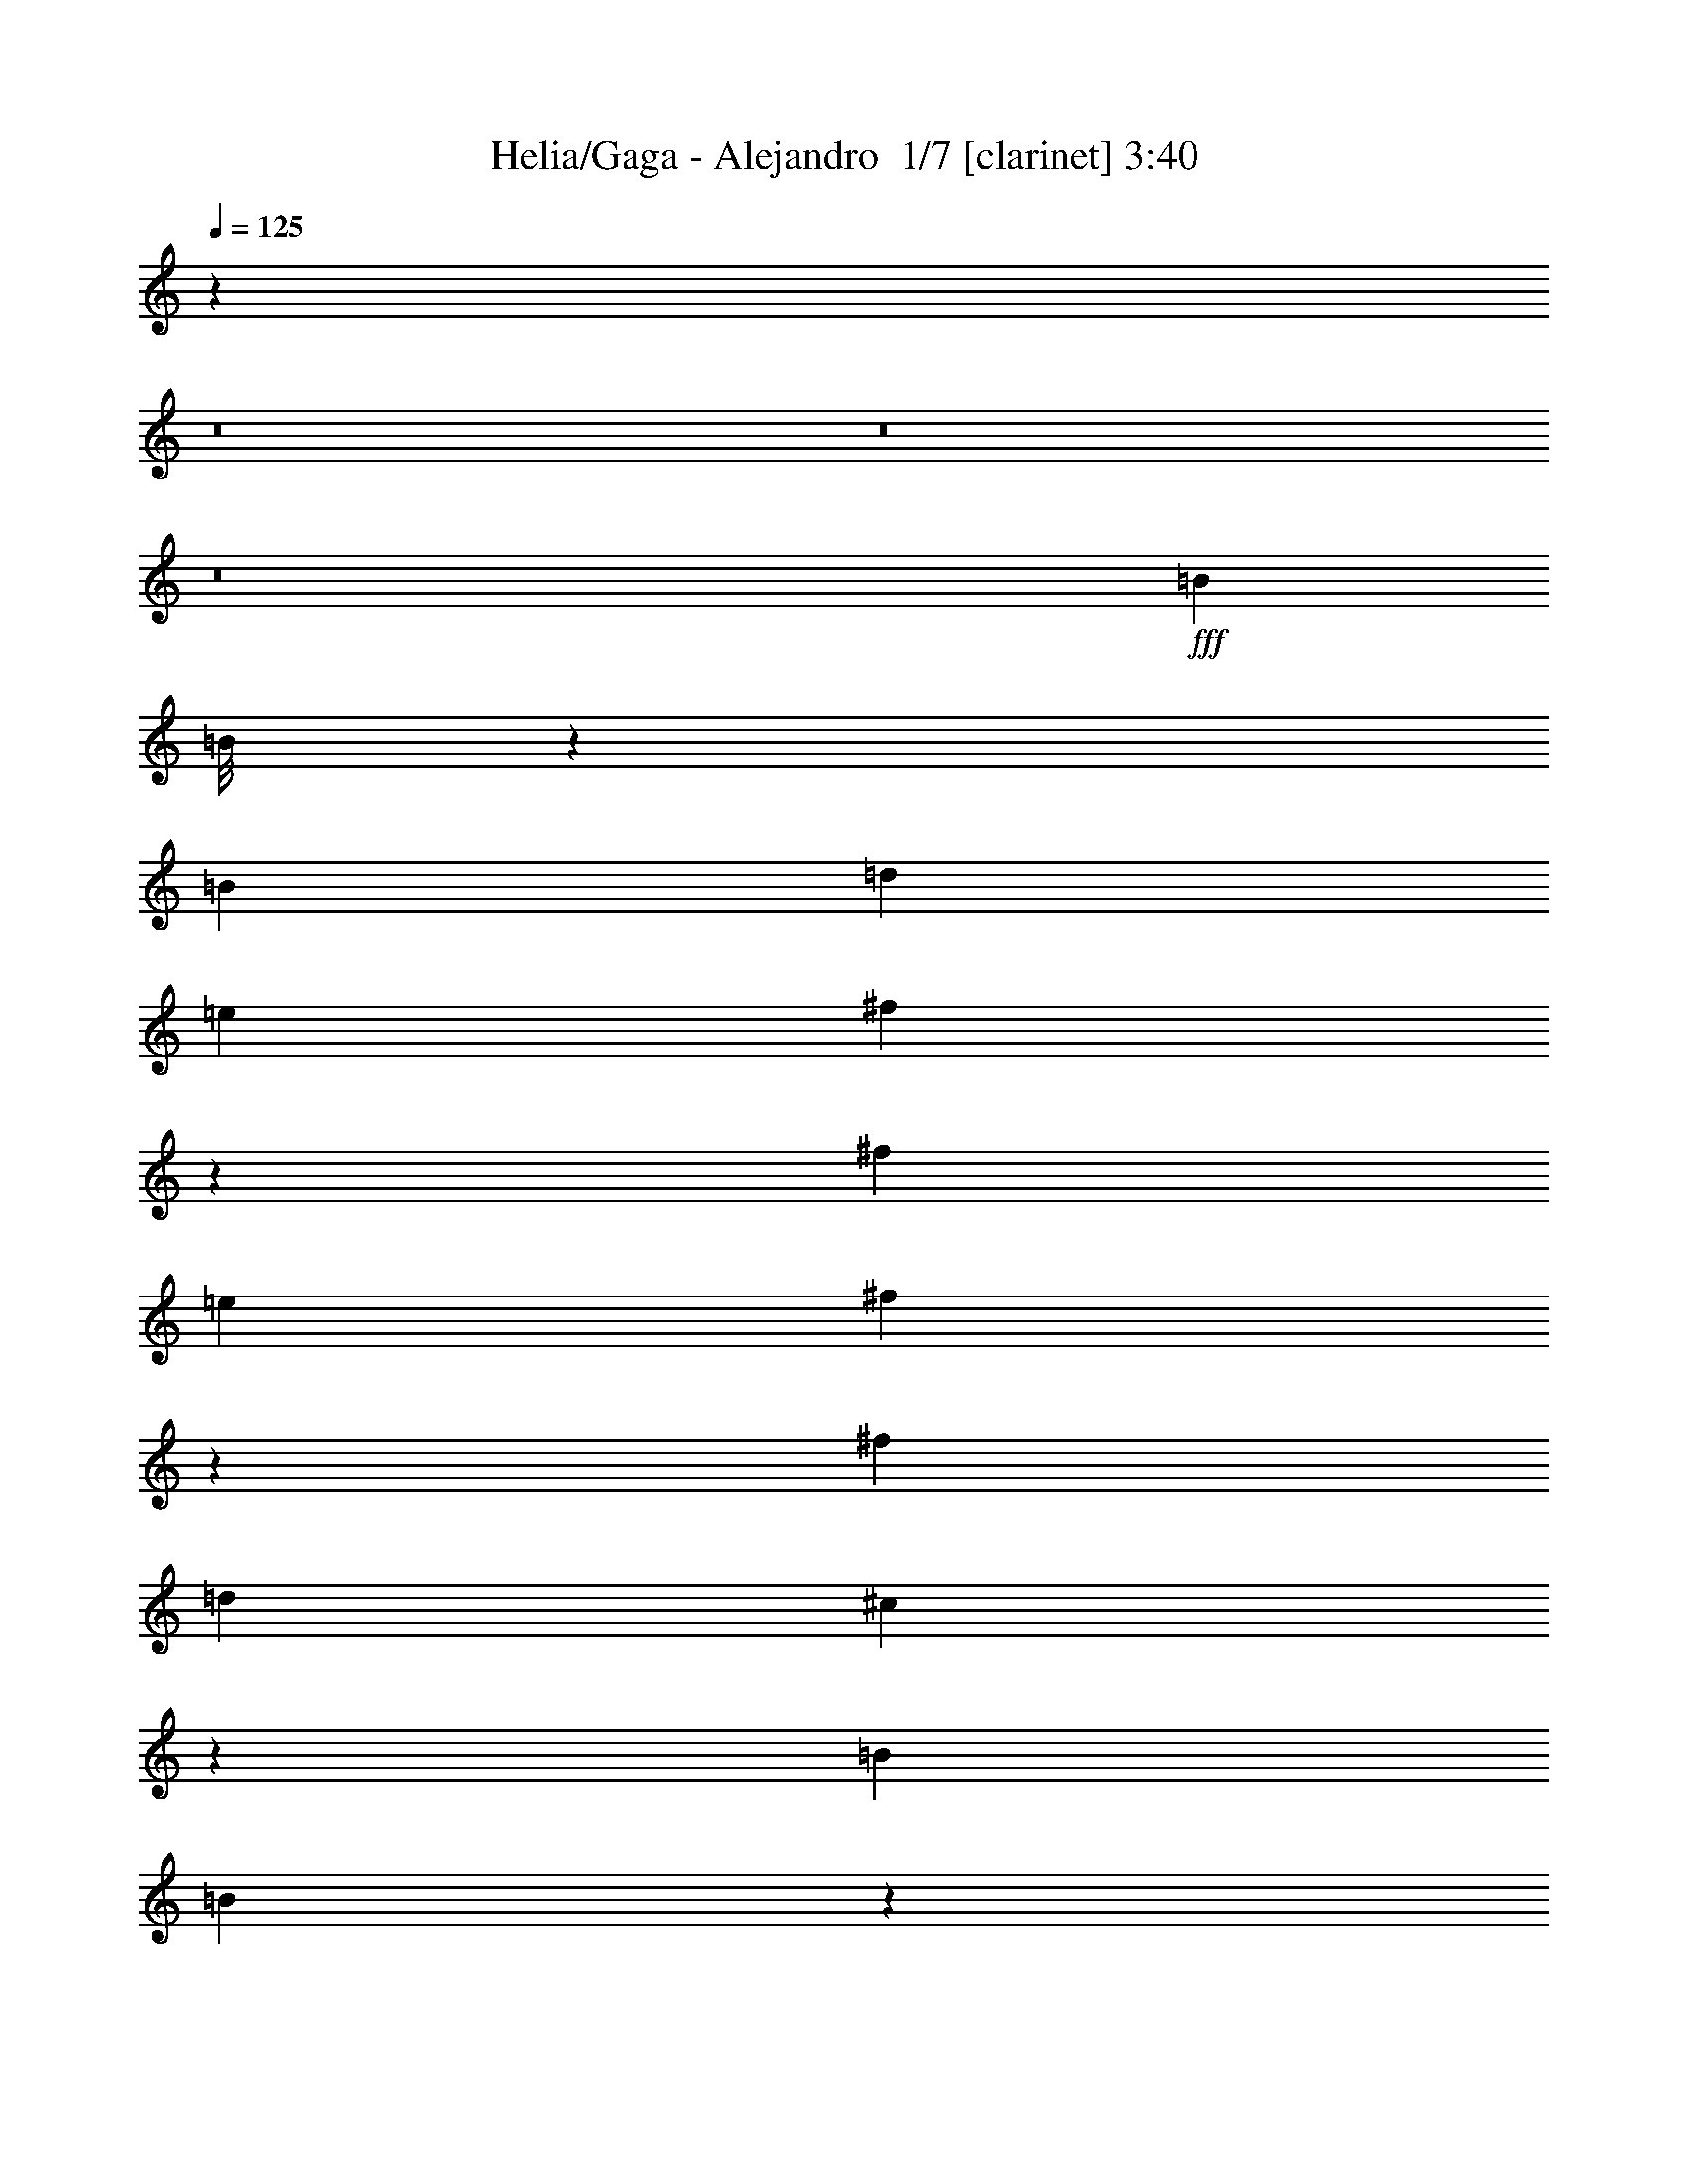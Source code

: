 % Produced with Bruzo's Transcoding Environment 2.0 alpha 
% Transcribed by Bruzo 

X:1
T: Helia/Gaga - Alejandro  1/7 [clarinet] 3:40
Z: Transcribed with BruTE -9 311 8
L: 1/4
Q: 125
K: C
z57621/4000
z8/1
z8/1
z8/1
+fff+
[=B2403/4000]
[=B1/8]
z279/1600
[=B481/1600]
[=d4801/8000]
[=e1199/2000]
[^f411/1600]
z549/1600
[^f9607/8000]
[=e3/5]
[^f587/2000]
z153/500
[^f4803/4000]
[=d4801/8000]
[^c1829/1600]
z10057/8000
[=B4801/8000]
[=B571/4000]
z1253/8000
[=B1203/4000]
[=d959/1600]
[=e4801/8000]
[^f449/1600]
z2561/8000
[^f9601/8000]
[=e1199/2000]
[^f1021/4000]
z1379/4000
[^f4621/4000]
z1033/1600
[^c4801/4000]
[^c9601/8000]
[^c7201/8000]
[=B9431/8000]
z16973/8000
[=B1027/8000]
z1373/8000
[=B3/10]
[=B4801/8000]
[=A4713/4000]
z9689/4000
[=A3/10]
[=B7201/8000]
[=a4801/8000]
[=e4801/8000]
[=d3/10]
[=e7201/8000]
[=a4801/8000]
[=e3/5]
[=e2401/8000]
[=e3/5]
[=d2379/2000]
z7287/8000
[^c9601/8000]
[^c9601/8000]
[^c7201/8000]
[=B1181/800]
z9793/8000
[=B1199/2000]
[=B481/1600]
[=B7201/8000]
[=A1861/1600]
z8547/4000
[=A481/1600]
[=A2401/8000]
[=A3/10]
[=B1199/2000]
[=a961/1600]
[=e2401/8000]
[=d959/1600]
[=e3603/4000]
[=a1199/2000]
[=e481/1600]
[=e4801/8000]
[=e959/1600]
[=d47/40]
z5321/1600
[^F679/1600]
z1411/8000
[^F3589/8000]
z303/2000
[^F411/1000]
z189/1000
[^F109/250]
z1313/8000
[^F3187/8000]
z1609/8000
[^F3391/8000]
z707/4000
[^F4801/4000]
[^F871/2000]
z329/2000
[^F199/500]
z403/2000
[^F847/2000]
z709/4000
[^F541/4000]
z659/4000
[^F7201/8000]
[^F3481/8000]
z33/200
[^F9601/8000]
[^F3579/8000]
z1217/8000
[^F3283/8000]
z761/4000
[^F1739/4000]
z1323/8000
[^F3177/8000]
z1619/8000
[^F1/8]
z281/1600
[^F4801/8000]
[^F127/320]
z2013/4000
[^F3/5]
[^F1199/2000]
[^F481/1600]
[^F11973/8000]
z483/800
[=g959/1600]
[=g2403/4000]
[^f3/10]
[=d7201/8000]
[=g4801/8000]
[=g1199/2000]
[^f481/1600]
[=d5983/4000]
z1209/2000
[=e599/2000]
[^f3/10]
[=e3603/4000]
[^c5831/4000]
z1027/1600
[=g2403/4000]
[=g1199/2000]
[^f3/10]
[=d3603/4000]
[=g1199/2000]
[=g961/1600]
[^f2401/8000]
[=d1831/1600]
z10047/8000
[^f2401/8000]
[=e1799/2000]
[^c2339/2000]
z7451/8000
[=g1199/2000]
[=g961/1600]
[^f3/10]
[=d1799/2000]
[=g2403/4000]
[=g1199/2000]
[^f3/10]
[=d3603/4000]
[=g4801/8000]
[=g3/5]
[^f4801/8000]
[=e3/10]
[=d4801/8000]
[=e3/10]
[=d4801/8000]
[^f217/400]
z5261/8000
[=B4801/8000]
[=B4801/8000]
[^c3/10]
[=d7201/8000]
[=B4801/8000]
[=B3/5]
[^c2401/8000]
[=d4767/4000]
z2417/2000
[^f2401/8000]
[=e7201/8000]
[^c923/800]
z17173/8000
[=d2401/8000]
[=d3/10]
[=d7201/8000]
[=B7201/8000]
[=d3/10]
[=d2401/8000]
[=d7201/8000]
[=B5811/4000]
z7757/1600
[=d3/10]
[=d3/10]
[=d2401/8000]
[=d3/10]
[=d4801/8000]
[=B3/5]
[=d2401/8000^f2401/8000]
[=d3/10^f3/10]
[=d3/10^f3/10]
[=d2401/8000^f2401/8000]
[=d7201/8000^f7201/8000]
[=A1871/800^c1871/800]
z19939/2000
z8/1
z8/1
z8/1
z8/1
z8/1
z8/1
[^c9601/8000]
[^c9597/8000]
[^c7201/8000]
[=B2369/1600]
z9763/8000
[=B3/5]
[=B599/2000]
[=B7201/8000]
[=A467/400]
z4267/2000
[=A599/2000]
[=A481/1600]
[=A3/10]
[=B4801/8000]
[=a4801/8000]
[=e3/10]
[=d4801/8000]
[=e7201/8000]
[=a3/5]
[=e599/2000]
[=e961/1600]
[=e4801/8000]
[=d377/320]
z1329/400
[^F171/400]
z1381/8000
[^F3119/8000]
z419/2000
[^F831/2000]
z1477/8000
[^F3523/8000]
z1283/8000
[^F3217/8000]
z1583/8000
[^F3417/8000]
z173/1000
[^F2399/2000]
[^F11/25]
z643/4000
[^F1607/4000]
z1587/8000
[^F3413/8000]
z1387/8000
[^F1113/8000]
z161/1000
[^F1799/2000]
[^F879/2000]
z1289/8000
[^F4801/4000]
[^F3109/8000]
z843/4000
[^F1657/4000]
z1487/8000
[^F3513/8000]
z1293/8000
[^F3207/8000]
z1593/8000
[^F1/8]
z349/2000
[^F961/1600]
[^F1603/4000]
z399/800
[^F2403/4000]
[^F4801/8000]
[^F479/1600]
[^F2877/2000]
z5299/8000
[=g4801/8000]
[=g3/5]
[^f2401/8000]
[=d1799/2000-]
[=g1/8-=d1/8]
+ppp+
[=g761/1600]
+fff+
[=g4801/8000]
[^f479/1600]
[=d6001/4000]
z2403/4000
[=e479/1600]
[^f481/1600]
[=e7201/8000]
[^c11693/8000]
z511/800
[=g3/5]
[=g1199/2000]
[^f481/1600]
[=d7201/8000]
[=g4801/8000]
[=g4801/8000]
[^f3/10]
[=d4593/4000]
z2503/2000
[^f481/1600]
[=e7201/8000]
[^c4691/4000]
z371/400
[=g1199/2000]
[=g4801/8000]
[^f481/1600]
[=d7201/8000]
[=g4801/8000]
[=g959/1600]
[^f1203/4000]
[=d7201/8000]
[=g3/5]
[=g4801/8000]
[^f1199/2000]
[=e481/1600]
[=d4801/8000]
[=e3/10]
[=d4801/8000]
[^f437/800]
z2613/4000
[=B4801/8000]
[=B961/1600]
[^c599/2000]
[=d3603/4000]
[=B959/1600]
[=B4801/8000]
[^c481/1600]
[=d1913/1600]
z4819/4000
[^f3/10]
[=e7201/8000]
[^c9261/8000]
z17143/8000
[=d3/10]
[=d2401/8000]
[=d7201/8000]
[=B7201/8000]
[=d3/10]
[=d3/10]
[=d7201/8000]
[=B11653/8000]
z19377/4000
[=d3/10]
[=d2401/8000]
[=d3/10]
[=d3/10]
[=d4801/8000]
[=B4801/8000]
[=d3/10^f3/10]
[=d3/10^f3/10]
[=d2401/8000^f2401/8000]
[=d3/10^f3/10]
[=d7201/8000^f7201/8000]
[=A18741/8000^c18741/8000]
z1079/500
[=d3/10]
[=d2401/8000]
[=d7201/8000]
[=B7201/8000]
[=d3/10]
[=d3/10]
[=d7201/8000]
[=B2383/2000]
z327/64
[=d2401/8000]
[=d3/10]
[=d3/10]
[=d2401/8000]
[=d3/5]
[=B4801/8000]
[=d3/10^f3/10]
[=d2401/8000^f2401/8000]
[=d3/10^f3/10]
[=d3/10^f3/10]
[=d7201/8000^f7201/8000]
[=A239/100^c239/100]
z55291/8000
[=e3/10]
[^f3/10]
[=e7201/8000]
[^c2927/2000]
z55501/8000
[^f2401/8000]
[=e7201/8000]
[^c9397/8000]
z1481/1600
[=g4801/8000]
[=g3/5]
[^f2401/8000]
[=d7201/8000]
[=g3/5]
[=g4801/8000]
[^f3/10]
[=d11891/8000]
z307/500
[=e3/10]
[^f3/10]
[=e7201/8000]
[^c11587/8000]
z163/250
[=g3/5]
[=g4801/8000]
[^f3/10]
[=d7201/8000]
[=g4801/8000]
[=g4801/8000]
[^f3/10]
[=d479/400]
z9623/8000
[^f3/10]
[=e7201/8000]
[^c2319/2000]
z3763/4000
[=g4801/8000]
[=g4801/8000]
[^f479/1600]
[=d3603/4000]
[=g1199/2000]
[=g961/1600]
[^f2401/8000]
[=d11769/8000]
z1257/2000
[=e481/1600]
[^f2401/8000]
[=e1799/2000]
[^c1197/800]
z4837/8000
[=g4801/8000]
[=g3/5]
[^f2401/8000]
[=d1799/2000]
[=g961/1600]
[=g4801/8000]
[^f479/1600]
[=d1183/1000]
z609/500
[^f3/10]
[=e7201/8000]
[^c1831/1600]
z7647/8000
[=g4801/8000]
[=g4801/8000]
[^f3/10]
[=d7201/8000]
[=g4801/8000]
[=g3/5]
[^f2401/8000]
[=d1799/2000]
[=g961/1600]
[=g4801/8000]
[^f4801/8000]
[=e3/10]
[=d4801/8000]
[=e479/1600]
[=d2403/4000]
[^f4643/8000]
z2479/4000
[=B4801/8000]
[=B959/1600]
[^c1203/4000]
[=d7201/8000]
[=B3/5]
[=B4801/8000]
[^c3/10]
[=d4669/4000]
z1973/1600
[^f3/10]
[=e7201/8000]
[^c4767/4000]
z1687/800
[=d3/10]
[=d599/2000]
[=d3603/4000]
[=B1799/2000-]
[=d481/1600=B481/1600-]
[=d3/10=B3/10-]
[=d1799/2000=B1799/2000]
[=B11931/8000]
z38481/8000
[=d2401/8000]
[=d3/10]
[=d3/10]
[=d599/2000]
[=d961/1600]
[=B4801/8000]
[=d479/1600^f479/1600]
[=d1203/4000^f1203/4000]
[=d3/10^f3/10]
[=d3/10^f3/10]
[=d7201/8000^f7201/8000]
[=A9507/4000^c9507/4000]
z9/1

X:2
T: Helia/Gaga - Alejandro  2/7 [pipgorn] 3:40
Z: Transcribed with BruTE 8 243 7
L: 1/4
Q: 125
K: C
+ppp+
[=D9601/8000]
[=D1399/8000]
[=E3/16]
[=D2551/4000]
[=E4801/8000]
[=D1597/8000]
[=E3/16]
[=D3/16]
[^C1251/2000-]
[=G20803/8000^C20803/8000-]
[=G,3/5^C3/5-]
[=G,4801/8000^C4801/8000-]
[^F,4801/8000^C4801/8000-]
[=G,3/5^C3/5-]
[=B,4801/8000-^C4801/8000]
[=E8401/4000-=B,8401/4000]
[^C6001/4000=E6001/4000-]
[=B,3/10=E3/10-]
[^A,2401/8000=E2401/8000-]
[=B,3/10=E3/10-]
[^C3/10=E3/10-]
[=D19203/4000=E19203/4000-]
[^F,3/5=E3/5-]
[=G,4801/8000=E4801/8000-]
[^F,9601/8000=E9601/8000]
[=D4801/4000]
[=D63/320]
[=E3/16]
[=D2463/4000]
[=E3/5]
[=D637/4000]
[=E3/16]
[=D1/4]
[^C1207/2000-]
[=G20803/8000^C20803/8000-]
[=G,3/5^C3/5-]
[=G,4801/8000^C4801/8000-]
[^F,4801/8000-^C4801/8000-]
[=G,3/5^F,3/5-^C3/5-]
[=B,4801/8000-^F,4801/8000-^C4801/8000]
[=E7201/4000-^F,7201/4000=B,7201/4000-]
[^F,3/10-=B,3/10=E3/10-]
[^C6001/4000^F,6001/4000-=E6001/4000-]
[=B,3/10^F,3/10-=E3/10-]
[^A,2401/8000^F,2401/8000-=E2401/8000-]
[=B,3/10^F,3/10-=E3/10-]
[^C3/10^F,3/10-=E3/10-]
[=D19203/8000^F,19203/8000=E19203/8000]
+mf+
[=B,2403/4000]
[=B,1/8]
z279/1600
[=B,481/1600]
[=D,4801/8000]
[=E,1199/2000]
[^F,411/1600]
z549/1600
[^F,9607/8000]
[=E,3/5]
[^F,587/2000]
z153/500
[^F,4803/4000]
[=D,4801/8000]
[^C,1829/1600]
z10057/8000
[=B,4801/8000]
[=B,571/4000]
z1253/8000
[=B,1203/4000]
[=D,959/1600]
[=E,4801/8000]
[^F,449/1600]
z2561/8000
[^F,9601/8000]
[=E,1199/2000]
[^F,1021/4000]
z1379/4000
[^F,4621/4000]
z1033/1600
[^C,4801/4000]
[^C,9601/8000]
[^C,7201/8000]
[=B,9431/8000]
z16973/8000
[=B,1027/8000]
z1373/8000
[=B,3/10]
[=B,4801/8000]
[=A,4713/4000]
z9689/4000
[=A,3/10]
[=B,7201/8000]
[=A,4801/8000]
[=E,4801/8000]
[=D,3/10]
[=E,7201/8000]
[=A,4801/8000]
[=E,3/5]
[=E,2401/8000]
[=E,3/5]
[=D,2379/2000]
z7287/8000
[^C,9601/8000]
[^C,9601/8000]
[^C,7201/8000]
[=B,1181/800]
z9793/8000
[=B,1199/2000]
[=B,481/1600]
[=B,7201/8000]
[=A,1861/1600]
z8547/4000
[=A,481/1600]
[=A,2401/8000]
[=A,3/10]
[=B,1199/2000]
[=A,961/1600]
[=E,2401/8000]
[=D,959/1600]
[=E,3603/4000]
[=A,1199/2000]
[=E,481/1600]
[=E,4801/8000]
[=E,959/1600]
[=D,47/40]
z5321/1600
[^F,679/1600]
z1411/8000
[^F,3589/8000]
z303/2000
[^F,411/1000]
z189/1000
[^F,109/250]
z1313/8000
[^F,3187/8000]
z1609/8000
[^F,3391/8000]
z707/4000
[^F,4801/4000]
[^F,871/2000]
z329/2000
[^F,199/500]
z403/2000
[^F,847/2000]
z709/4000
[^F,541/4000]
z659/4000
[^F,7201/8000]
[^F,3481/8000]
z33/200
[^F,9601/8000]
[^F,3579/8000]
z1217/8000
[^F,3283/8000]
z761/4000
[^F,1739/4000]
z1323/8000
[^F,3177/8000]
z1619/8000
[^F,1/8]
z281/1600
[^F,4801/8000]
[^F,127/320]
z2013/4000
[^F,3/5]
[^F,1199/2000]
[^F,481/1600]
[^F,11973/8000]
z483/800
[=G,959/1600]
[=G,2403/4000]
[^F,3/10]
[=D,7201/8000]
[=G,4801/8000]
[=G,1199/2000]
[^F,481/1600]
[=D,5983/4000]
z1209/2000
[=E,599/2000]
[^F,3/10]
[=E,3603/4000]
[^C,5831/4000]
z1027/1600
[=G,2403/4000]
[=G,1199/2000]
[^F,3/10]
[=D,3603/4000]
[=G,1199/2000]
[=G,961/1600]
[^F,2401/8000]
[=D,1831/1600]
z10047/8000
[^F,2401/8000]
[=E,1799/2000]
[^C,2339/2000]
z7451/8000
[=G,1199/2000]
[=G,961/1600]
[^F,3/10]
[=D,1799/2000]
[=G,2403/4000]
[=G,1199/2000]
[^F,3/10]
[=D,3603/4000]
[=G,4801/8000]
[=G,3/5]
[^F,4801/8000]
[=E,3/10]
[=D,4801/8000]
[=E,3/10]
[=D,4801/8000]
[^F,217/400]
z5261/8000
[=B,4801/8000]
[=B,4801/8000]
[^C,3/10]
[=D,7201/8000]
[=B,4801/8000]
[=B,3/5]
[^C,2401/8000]
[=D,4767/4000]
z2417/2000
[^F,2401/8000]
[=E,7201/8000]
[^C,923/800]
z17173/8000
[=D,2401/8000]
[=D,3/10]
[=D,7201/8000]
[=B,7201/8000]
[=D,3/10]
[=D,2401/8000]
[=D,7201/8000]
[=B,5811/4000]
z7757/1600
[=D,3/10]
[=D,3/10]
[=D,2401/8000]
[=D,3/10]
[=D,4801/8000]
[=B,3/5]
[=D,2401/8000^F,2401/8000]
[=D,3/10^F,3/10]
[=D,3/10^F,3/10]
[=D,2401/8000^F,2401/8000]
[=D,7201/8000^F,7201/8000]
[^C,1871/800=A,1871/800]
z19939/2000
z8/1
z8/1
z8/1
z8/1
z8/1
z8/1
[^C,9601/8000]
[^C,9597/8000]
[^C,7201/8000]
[=B,2369/1600]
z9763/8000
[=B,3/5]
[=B,599/2000]
[=B,7201/8000]
[=A,467/400]
z4267/2000
[=A,599/2000]
[=A,481/1600]
[=A,3/10]
[=B,4801/8000]
[=A,4801/8000]
[=E,3/10]
[=D,4801/8000]
[=E,7201/8000]
[=A,3/5]
[=E,599/2000]
[=E,961/1600]
[=E,4801/8000]
[=D,377/320]
z1329/400
[^F,171/400]
z1381/8000
[^F,3119/8000]
z419/2000
[^F,831/2000]
z1477/8000
[^F,3523/8000]
z1283/8000
[^F,3217/8000]
z1583/8000
[^F,3417/8000]
z173/1000
[^F,2399/2000]
[^F,11/25]
z643/4000
[^F,1607/4000]
z1587/8000
[^F,3413/8000]
z1387/8000
[^F,1113/8000]
z161/1000
[^F,1799/2000]
[^F,879/2000]
z1289/8000
[^F,4801/4000]
[^F,3109/8000]
z843/4000
[^F,1657/4000]
z1487/8000
[^F,3513/8000]
z1293/8000
[^F,3207/8000]
z1593/8000
[^F,1/8]
z349/2000
[^F,961/1600]
[^F,1603/4000]
z399/800
[^F,2403/4000]
[^F,4801/8000]
[^F,479/1600]
[^F,2877/2000]
z5299/8000
[=G,4801/8000]
[=G,3/5]
[^F,2401/8000]
[=D,1799/2000-]
[=G,1/8-=D,1/8]
+ppp+
[=G,761/1600]
+mf+
[=G,4801/8000]
[^F,479/1600]
[=D,6001/4000]
z2403/4000
[=E,479/1600]
[^F,481/1600]
[=E,7201/8000]
[^C,11693/8000]
z511/800
[=G,3/5]
[=G,1199/2000]
[^F,481/1600]
[=D,7201/8000]
[=G,4801/8000]
[=G,4801/8000]
[^F,3/10]
[=D,4593/4000]
z2503/2000
[^F,481/1600]
[=E,7201/8000]
[^C,4691/4000]
z371/400
[=G,1199/2000]
[=G,4801/8000]
[^F,481/1600]
[=D,7201/8000]
[=G,4801/8000]
[=G,959/1600]
[^F,1203/4000]
[=D,7201/8000]
[=G,3/5]
[=G,4801/8000]
[^F,1199/2000]
[=E,481/1600]
[=D,4801/8000]
[=E,3/10]
[=D,4801/8000]
[^F,437/800]
z2613/4000
[=B,4801/8000]
[=B,961/1600]
[^C,599/2000]
[=D,3603/4000]
[=B,959/1600]
[=B,4801/8000]
[^C,481/1600]
[=D,1913/1600]
z4819/4000
[^F,3/10]
[=E,7201/8000]
[^C,9261/8000]
z17143/8000
[=D,3/10]
[=D,2401/8000]
[=D,7201/8000]
[=B,7201/8000]
[=D,3/10]
[=D,3/10]
[=D,7201/8000]
[=B,11653/8000]
z19377/4000
[=D,3/10]
[=D,2401/8000]
[=D,3/10]
[=D,3/10]
[=D,4801/8000]
[=B,4801/8000]
[=D,3/10^F,3/10]
[=D,3/10^F,3/10]
[=D,2401/8000^F,2401/8000]
[=D,3/10^F,3/10]
[=D,7201/8000^F,7201/8000]
[^C,18741/8000=A,18741/8000]
z1079/500
[=D,3/10]
[=D,2401/8000]
[=D,7201/8000]
[=B,7201/8000]
[=D,3/10]
[=D,3/10]
[=D,7201/8000]
[=B,2383/2000]
z327/64
[=D,2401/8000]
[=D,3/10]
[=D,3/10]
[=D,2401/8000]
[=D,3/5]
[=B,4801/8000]
[=D,3/10^F,3/10]
[=D,2401/8000^F,2401/8000]
[=D,3/10^F,3/10]
[=D,3/10^F,3/10]
[=D,7201/8000^F,7201/8000]
[^C,239/100=A,239/100]
z55291/8000
[=E,3/10]
[^F,3/10]
[=E,7201/8000]
[^C,2927/2000]
z55501/8000
[^F,2401/8000]
[=E,7201/8000]
[^C,9397/8000]
z1481/1600
[=G,4801/8000]
[=G,3/5]
[^F,2401/8000]
[=D,7201/8000]
[=G,3/5]
[=G,4801/8000]
[^F,3/10]
[=D,11891/8000]
z307/500
[=E,3/10]
[^F,3/10]
[=E,7201/8000]
[^C,11587/8000]
z163/250
[=G,3/5]
[=G,4801/8000]
[^F,3/10]
[=D,7201/8000]
[=G,4801/8000]
[=G,4801/8000]
[^F,3/10]
[=D,479/400]
z9623/8000
[^F,3/10]
[=E,7201/8000]
[^C,2319/2000]
z3763/4000
[=G,4801/8000]
[=G,4801/8000]
[^F,479/1600]
[=D,3603/4000]
[=G,1199/2000]
[=G,961/1600]
[^F,2401/8000]
[=D,11769/8000]
z1257/2000
[=E,481/1600]
[^F,2401/8000]
[=E,1799/2000]
[^C,1197/800]
z4837/8000
[=G,4801/8000]
[=G,3/5]
[^F,2401/8000]
[=D,1799/2000]
[=G,961/1600]
[=G,4801/8000]
[^F,479/1600]
[=D,1183/1000]
z609/500
[^F,3/10]
[=E,7201/8000]
[^C,1831/1600]
z7647/8000
[=G,4801/8000]
[=G,4801/8000]
[^F,3/10]
[=D,7201/8000]
[=G,4801/8000]
[=G,3/5]
[^F,2401/8000]
[=D,1799/2000]
[=G,961/1600]
[=G,4801/8000]
[^F,4801/8000]
[=E,3/10]
[=D,4801/8000]
[=E,479/1600]
[=D,2403/4000]
[^F,4643/8000]
z2479/4000
[=B,4801/8000]
[=B,959/1600]
[^C,1203/4000]
[=D,7201/8000]
[=B,3/5]
[=B,4801/8000]
[^C,3/10]
[=D,4669/4000]
z1973/1600
[^F,3/10]
[=E,7201/8000]
[^C,4767/4000]
z1687/800
[=D,3/10]
[=D,599/2000]
[=D,3603/4000]
[=B,1799/2000-]
[=D,481/1600=B,481/1600-]
[=D,3/10=B,3/10-]
[=D,1799/2000=B,1799/2000]
[=B,11931/8000]
z38481/8000
[=D,2401/8000]
[=D,3/10]
[=D,3/10]
[=D,599/2000]
[=D,961/1600]
[=B,4801/8000]
[=D,479/1600^F,479/1600]
[=D,1203/4000^F,1203/4000]
[=D,3/10^F,3/10]
[=D,3/10^F,3/10]
[=D,7201/8000^F,7201/8000]
[^C,9507/4000=A,9507/4000]
z9/1

X:3
T: Helia/Gaga - Alejandro  3/7 [flute] 3:40
Z: Transcribed with BruTE -25 243 5
L: 1/4
Q: 125
K: C
z57621/4000
z8/1
z8/1
z8/1
+fff+
[=B1129/4000]
z2543/8000
[=B3/5]
[=d2157/8000]
z661/2000
[=e589/2000]
z489/1600
[^f411/1600]
z549/1600
[^f4801/8000]
[=e2227/4000]
z5147/8000
[^f2353/8000]
z153/500
[^f4801/8000]
[=e2251/8000]
z2549/8000
[=d1951/8000]
z57/160
[^c43/160]
z53/160
[=d47/160]
z2451/8000
[^c2049/8000]
z43/125
[=d281/1000]
z319/1000
[=B487/2000]
z2853/8000
[=B4801/8000]
[=d1173/4000]
z1227/4000
[=e1023/4000]
z551/1600
[^f449/1600]
z639/2000
[^f1111/2000]
z5157/8000
[=e2343/8000]
z1229/4000
[^f1021/4000]
z1379/4000
[^f2371/4000]
z483/400
[^f2401/8000]
[=a3/10]
[^f3/10]
[=a2401/8000]
[^f3/5]
[=d2219/4000]
z23121/1600
z8/1
z8/1
z8/1
[=B479/1600]
z1203/4000
[=B3/10]
[=B2401/8000]
[=d2293/8000]
z2507/8000
[=e1993/8000]
z351/1000
[^f137/500]
z2609/8000
[^f4391/8000]
z521/800
[=e229/800]
z2511/8000
[^f1989/8000]
z2811/8000
[^f4689/8000]
z4913/8000
[=d2087/8000]
z2713/8000
[^c2287/8000]
z1257/4000
[=d993/4000]
z563/1600
[^c437/1600]
z523/1600
[=d477/1600]
z151/500
[=B521/2000]
z2717/8000
[=B3/10]
[=B3/10]
[=d1983/8000]
z1409/4000
[=e1091/4000]
z2619/8000
[^f2381/8000]
z2419/8000
[^f4581/8000]
z5021/8000
[=e1979/8000]
z2821/8000
[^f2179/8000]
z1311/4000
[^f2189/4000]
z10609/800
z8/1
z8/1
z8/1
z8/1
z8/1
z8/1
[=B191/800]
z2891/8000
[=B3/10]
[=B2401/8000]
[=d577/2000]
z623/2000
[=e251/1000]
z2793/8000
[^f2207/8000]
z1297/4000
[^f2203/4000]
z1039/1600
[=e461/1600]
z39/125
[^f501/2000]
z699/2000
[^f147/250]
z4897/8000
[=d2103/8000]
z7499/8000
[=d2001/8000]
z19/20
[=d3/10]
z2401/8000
[=B2099/8000]
z2701/8000
[=B2401/8000]
[=B3/10]
[=d999/4000]
z2803/8000
[=e2197/8000]
z2603/8000
[^f2397/8000]
z601/2000
[^f1149/2000]
z1001/1600
[=e399/1600]
z1403/4000
[^f1097/4000]
z2607/8000
[^f4393/8000]
z10009/8000
[^f3/10]
[=a3/10]
[^f2401/8000]
[=a3/10]
[^f4801/8000]
[=d4589/8000]
z57727/4000
z8/1
z8/1
z8/1
[=B1023/4000]
z1377/4000
[=B2401/8000]
[=B3/10]
[=d389/1600]
z357/1000
[=e67/250]
z83/250
[^f293/1000]
z2457/8000
[^f4543/8000]
z2529/4000
[=e971/4000]
z2859/8000
[^f2141/8000]
z133/400
[^f217/400]
z5261/8000
[=d2239/8000]
z1281/4000
[^c969/4000]
z1431/4000
[=d1069/4000]
z2663/8000
[^c2337/8000]
z77/250
[=d509/2000]
z691/2000
[=B559/2000]
z513/1600
[=B3/10]
[=B2401/8000]
[=d1067/4000]
z1333/4000
[=e1167/4000]
z2467/8000
[^f2033/8000]
z173/500
[^f1183/2000]
z4869/8000
[=e2131/8000]
z267/800
[^f233/800]
z247/800
[^f453/800]
z159/16
z8/1
z8/1
z8/1
z8/1
z8/1
z8/1
z8/1
z8/1
z8/1
z8/1
z8/1
z8/1
z8/1
z8/1
z8/1
z8/1
z8/1
z8/1
z8/1
z8/1
z8/1
z8/1
z8/1
z8/1

X:4
T: Helia/Gaga - Alejandro  4/7 [basic bassoon] 3:40
Z: Transcribed with BruTE 32 177 1
L: 1/4
Q: 125
K: C
z57621/4000
z8/1
z8/1
z8/1
+f+
[^F,1/8=B,1/8]
[^F,1/8=B,1/8]
[^F,7/40=B,7/40]
[^F,1/8=B,1/8]
[^F,1401/8000=B,1401/8000]
[^F,1/8=B,1/8]
[^F,7/40=B,7/40]
[^F,1/8=B,1/8]
[^F,7/40=B,7/40]
[^F,1/8=B,1/8]
[^F,1401/8000=B,1401/8000]
[^F,1/8=B,1/8]
[^F,7/40=B,7/40]
[^F,1/8=B,1/8]
[^F,7/40=B,7/40]
[^F,1401/8000=B,1401/8000]
[=D,1/8^F,1/8=A,1/8=B,1/8]
[=D,1/8=A,1/8]
[=D,7/40=A,7/40]
[=D,1/8=A,1/8]
[=D,7/40=A,7/40]
[=D,1/8=A,1/8]
[=D,1401/8000=A,1401/8000]
[=D,1/8=A,1/8]
[=D,7/40=A,7/40]
[=D,1/8=A,1/8]
[=D,7/40=A,7/40]
[=D,1/8=A,1/8]
[=D,1401/8000=A,1401/8000]
[=D,1/8=A,1/8]
[=D,7/40=A,7/40]
[=D,1/8=A,1/8]
[^F,7/40^C7/40=D,7/40=A,7/40]
[^F,1/8^C1/8]
[^F,1401/8000^C1401/8000]
[^F,1/8^C1/8]
[^F,7/40^C7/40]
[^F,1/8^C1/8]
[^F,7/40^C7/40]
[^F,1/8^C1/8]
[^F,1401/8000^C1401/8000]
[^F,1/8^C1/8]
[^F,7/40^C7/40]
[^F,1/8^C1/8]
[^F,7/40^C7/40]
[^F,1/8^C1/8]
[^F,7/40^C7/40]
[^F,1/8^C1/8]
[^F,1401/8000^C1401/8000]
[^F,1/8^C1/8]
[^F,7/40^C7/40]
[^F,1/8^C1/8]
[^F,7/40^C7/40]
[^F,1/8^C1/8]
[^F,1401/8000^C1401/8000]
[^F,1/8^C1/8]
[^F,7/40^C7/40]
[^F,1/8^C1/8]
[^F,7/40^C7/40]
[^F,1/8^C1/8]
[^F,1401/8000^C1401/8000]
[^F,1/8^C1/8]
[^F,7/40^C7/40]
[^F,1/8^C1/8]
[^F,7/40=B,7/40^C7/40]
[^F,1/8=B,1/8]
[^F,1401/8000=B,1401/8000]
[^F,1/8=B,1/8]
[^F,7/40=B,7/40]
[^F,1/8=B,1/8]
[^F,7/40=B,7/40]
[^F,1/8=B,1/8]
[^F,1401/8000=B,1401/8000]
[^F,1/8=B,1/8]
[^F,7/40=B,7/40]
[^F,1/8=B,1/8]
[^F,7/40=B,7/40]
[^F,1/8=B,1/8]
[^F,1401/8000=B,1401/8000]
[^F,1/8=B,1/8]
[=D,7/40=A,7/40^F,7/40=B,7/40]
[=D,1/8=A,1/8]
[=D,7/40=A,7/40]
[=D,1/8=A,1/8]
[=D,1401/8000=A,1401/8000]
[=D,1/8=A,1/8]
[=D,7/40=A,7/40]
[=D,1/8=A,1/8]
[=D,7/40=A,7/40]
[=D,1/8=A,1/8]
[=D,1401/8000=A,1401/8000]
[=D,1/8=A,1/8]
[=D,7/40=A,7/40]
[=D,1/8=A,1/8]
[=D,7/40=A,7/40]
[=D,1/8=A,1/8]
[=D,1401/8000^F,1401/8000=A,1401/8000^C1401/8000]
[^F,1/8^C1/8]
[^F,7/40^C7/40]
[^F,1/8^C1/8]
[^F,7/40^C7/40]
[^F,1/8^C1/8]
[^F,1401/8000^C1401/8000]
[^F,1/8^C1/8]
[^F,7/40^C7/40]
[^F,1/8^C1/8]
[^F,7/40^C7/40]
[^F,1/8^C1/8]
[^F,1401/8000^C1401/8000]
[^F,1/8^C1/8]
[^F,7/40^C7/40]
[^F,1/8^C1/8]
[^F,7/40^C7/40]
[^F,1/8^C1/8]
[^F,1401/8000^C1401/8000]
[^F,1/8^C1/8]
[^F,7/40^C7/40]
[^F,1/8^C1/8]
[^F,7/40^C7/40]
[^F,1/8^C1/8]
[^F,1401/8000^C1401/8000]
[^F,1/8^C1/8]
[^F,7/40^C7/40]
[^F,1/8^C1/8]
[^F,7/40^C7/40]
[^F,1/8^C1/8]
[^F,1401/8000^C1401/8000]
[^F,1/8^C1/8]
[=B,7/40^F,7/40^C7/40]
[=B,1/8]
[=B,7/40]
[=B,1/8]
[=B,1401/8000]
[=B,1/8]
[=D7/40=B,7/40]
[=D1/8]
[=D1/8]
[=D1801/8000-]
[=B,1/8=D1/8]
[=B,1/8]
[=B,7/40]
[=B,1/8]
[=B,7/40]
[=B,1/8]
[=B,1401/8000]
[=B,1/8]
[=B,7/40]
[=B,1/8]
[=B,7/40]
[=B,1/8]
[=B,1401/8000]
[=B,1/8]
[=B,1/8]
z9/40
[=B,1/8]
[=B,1/8]
[=B,1401/8000]
[=B,1/8]
[=B,7/40]
[=B,1/8]
[=B,7/40]
[=B,1/8]
[=B,1401/8000]
[=B,1/8]
[=B,7/40]
[=B,1/8]
[=B,7/40=D7/40]
[=D1/8]
[=D1/8]
[=D1801/8000]
[=B,1/8]
[=B,1/8]
[=B,7/40]
[=B,1/8]
[=B,1401/8000]
[=B,7/40]
[^F,1/8=B,1/8]
[^F,1/8]
[^F,7/40]
[^F,1/8]
[^F,1401/8000]
[^F,1/8]
[^F,7/40]
[^F,1/8]
[^F,7/40]
[^F,1/8]
[^F,1401/8000]
[^F,1/8]
[^F,7/40]
[^F,1/8]
[^F,7/40]
[^F,1/8]
[=B,1401/8000^F,1401/8000]
[=B,1/8]
[=B,7/40]
[=B,1/8]
[=B,7/40]
[=B,1/8]
[=D1401/8000=B,1401/8000]
[=D1/8]
[=D1/8]
[=D9/40]
[=B,1/8]
[=B,1/8]
[=B,1401/8000]
[=B,1/8]
[=B,7/40]
[=B,1/8]
[=B,7/40]
[=B,1/8]
[=B,1401/8000]
[=B,1/8]
[=B,7/40]
[=B,1/8]
[=B,7/40]
[=B,1/8]
[=B,1/8]
z1801/8000
[=B,1/8]
[=B,1/8]
[=B,7/40]
[=B,1/8]
[=B,1401/8000]
[=B,1/8]
[=B,7/40]
[=B,1/8]
[=B,7/40]
[=B,1/8]
[=B,1401/8000]
[=B,1/8]
[=D7/40=B,7/40]
[=D1/8]
[=D1/8]
[=D1801/8000]
[=B,1/8]
[=B,1/8]
[=B,7/40]
[=B,1/8]
[=B,7/40]
[=B,1/8]
[^F,1401/8000=B,1401/8000]
[^F,1/8]
[^F,7/40]
[^F,1/8]
[^F,7/40]
[^F,1/8]
[^F,1401/8000]
[^F,1/8]
[^F,7/40]
[^F,1/8]
[^F,7/40]
[^F,1/8]
[^F,1401/8000]
[^F,1/8]
[^F,7/40]
[^F,1/8]
[^F,7/40=B,7/40]
[=B,1/8]
[=B,1401/8000]
[=B,1/8]
[=B,7/40]
[=B,1/8]
[=D7/40=B,7/40]
[=D1/8]
[=D1/8]
[=D1801/8000-]
[=B,1/8=D1/8]
[=B,1/8]
[=B,7/40]
[=B,1/8]
[=B,1401/8000]
[=B,1/8]
[=B,7/40]
[=B,1/8]
[=B,7/40]
[=B,1/8]
[=B,1401/8000]
[=B,1/8]
[=B,7/40]
[=B,1/8]
[=B,1/8]
z1801/8000
[=B,1/8]
[=B,1/8]
[=B,7/40]
[=B,1/8]
[=B,7/40]
[=B,1/8]
[=B,1401/8000]
[=B,1/8]
[=B,7/40]
[=B,1/8]
[=B,7/40]
[=B,1/8]
[=D1401/8000=B,1401/8000]
[=D1/8]
[=D1/8]
[=D9/40-]
[=B,1/8=D1/8]
[=B,1/8]
[=B,1401/8000]
[=B,1/8]
[=B,7/40]
[=B,1/8]
[^F,7/40=B,7/40]
[^F,1/8]
[^F,1401/8000]
[^F,1/8]
[^F,7/40]
[^F,1/8]
[^F,7/40]
[^F,1/8]
[^F,1401/8000]
[^F,1/8]
[^F,7/40]
[^F,1/8]
[^F,7/40]
[^F,1/8]
[^F,1401/8000]
[^F,1/8]
[=B,7/40^F,7/40]
[=B,1/8]
[=B,7/40]
[=B,1/8]
[=B,1401/8000]
[=B,1/8]
[=B,7/40=D7/40]
[=D1/8]
[=D1/8]
[=D1801/8000]
[=B,1/8]
[=B,1/8]
[=B,7/40]
[=B,1/8]
[=B,7/40]
[=B,1/8]
[=B,1401/8000]
[=B,1/8]
[=B,7/40]
[=B,1/8]
[=B,7/40]
[=B,1/8]
[=B,7/40]
[=B,1/8]
[=B,1401/8000]
[=B,1/8]
[=B,1/8]
[=B,3/20]
[=B,1/8]
[=B,1/8]
[=B,1201/8000]
[=B,1/8]
[=B,1/8]
[=B,3/20]
[=B,1/8]
[=B,7/40]
[=B,1/8]
[=B,1401/8000]
[=B,1/8]
[=B,7/40=D7/40]
[=D1/8]
[=D1/8]
[=D1801/8000]
[=B,1/8]
[=B,1/8]
[=B,7/40]
[=B,1/8]
[=B,7/40]
[=B,1401/8000]
[^F,1/8=B,1/8]
[^F,1/8]
[^F,7/40]
[^F,1/8]
[^F,7/40]
[^F,1/8]
[^F,1401/8000]
[^F,1/8]
[^F,7/40]
[^F,1/8]
[^F,7/40]
[^F,1/8]
[^F,1401/8000]
[^F,1/8]
[^F,7/40]
[^F,1/8]
[^F,7/40=B,7/40]
z1401/8000
[^F,1/8=B,1/8]
z7/40
[^F,1/8=B,1/8]
z7/40
[^F,1/8=B,1/8]
z1401/8000
[^F,1/8=B,1/8]
z7/40
[^F,1/8=B,1/8]
z7/40
[^F,1/8=B,1/8]
z1401/8000
[^F,1/8=B,1/8]
z7/40
[=D,1/8=A,1/8]
z7/40
[=D,1/8=A,1/8]
z1401/8000
[=D,1/8=A,1/8]
z9101/4000
[^F,1/8^C1/8]
z1401/8000
[^F,1/8^C1/8]
z7/40
[^F,1/8^C1/8]
z7/40
[^F,1/8^C1/8]
z1401/8000
[^F,1/8^C1/8]
z7/40
[^F,1/8^C1/8]
z7/40
[^F,1/8^C1/8]
[^F,1/8^C1/8]
[^F,1401/8000^C1401/8000]
z7/40
[^F,1/8^C1/8]
z7/40
[^F,1/8^C1/8]
z1401/8000
[^F,1/8^C1/8]
[^F,1/8^C1/8]
[^F,7/40^C7/40]
z7/40
[^F,1/8^C1/8]
z1401/8000
[^F,1/8^C1/8]
z7/40
[^F,1/8=B,1/8]
z7/40
[^F,1/8=B,1/8]
z1401/8000
[^F,1/8=B,1/8]
z7/40
[^F,1/8=B,1/8]
z7/40
[^F,1/8=B,1/8]
z1401/8000
[^F,1/8=B,1/8]
z7/40
[^F,1/8=B,1/8]
z7/40
[^F,1/8=B,1/8]
z1401/8000
[=D,1/8=A,1/8]
z7/40
[=D,1/8=A,1/8]
z7/40
[=D,1/8=A,1/8]
z18203/8000
[^F,1/8^C1/8]
z7/40
[^F,1/8^C1/8]
z1401/8000
[^F,1/8^C1/8]
z7/40
[^F,1/8^C1/8]
z7/40
[^F,1/8^C1/8]
z1401/8000
[^F,1/8^C1/8]
z7/40
[^F,1/8^C1/8]
[^F,1/8^C1/8]
[^F,1/8^C1/8]
[^F,1/8^C1/8]
z15203/8000
[=G,1/8=G1/8]
[=G,1/8=G1/8]
[=G,7/40=G7/40]
[=G,1/8=G1/8]
[=G,7/40=G7/40]
[=G,1/8=G1/8]
[=G,1401/8000=G1401/8000]
[=G,1/8=G1/8]
[=G,7/40=G7/40]
[=G,1/8=G1/8]
[=G,7/40=G7/40]
[=G,1/8=G1/8]
[=G,1401/8000=G1401/8000]
[=G,1/8=G1/8]
[=G,7/40=G7/40]
[=G,7/40=G7/40]
[=D,1/8=G,1/8=A,1/8=G1/8]
[=D,1/8=A,1/8]
[=D,1401/8000=A,1401/8000]
[=D,1/8=A,1/8]
[=D,7/40=A,7/40]
[=D,1/8=A,1/8]
[=D,7/40=A,7/40]
[=D,1/8=A,1/8]
[=D,1401/8000=A,1401/8000]
[=D,1/8=A,1/8]
[=D,7/40=A,7/40]
[=D,1/8=A,1/8]
[=D,7/40=A,7/40]
[=D,1/8=A,1/8]
[=D,1401/8000=A,1401/8000]
[=D,1/8=A,1/8]
[=A,7/40=A7/40=D,7/40]
[=A,1/8=A1/8]
[=A,7/40=A7/40]
[=A,1/8=A1/8]
[=A,1401/8000=A1401/8000]
[=A,1/8=A1/8]
[=A,7/40=A7/40]
[=A,1/8=A1/8]
[=A,7/40=A7/40]
[=A,1/8=A1/8]
[=A,1401/8000=A1401/8000]
[=A,1/8=A1/8]
[=A,7/40=A7/40]
[=A,1/8=A1/8]
[=A,7/40=A7/40]
[=A,1/8=A1/8]
[^F,1401/8000=B,1401/8000=A,1401/8000=A1401/8000]
[^F,1/8=B,1/8]
[^F,7/40=B,7/40]
[^F,1/8=B,1/8]
[^F,7/40=B,7/40]
[^F,1/8=B,1/8]
[^F,1401/8000=B,1401/8000]
[^F,1/8=B,1/8]
[^F,7/40=B,7/40]
[^F,1/8=B,1/8]
[^F,7/40=B,7/40]
[^F,1/8=B,1/8]
[^F,1401/8000=B,1401/8000]
[^F,1/8=B,1/8]
[^F,7/40=B,7/40]
[^F,1/8=B,1/8]
[=G,7/40=G7/40^F,7/40=B,7/40]
[=G,1/8=G1/8]
[=G,1401/8000=G1401/8000]
[=G,1/8=G1/8]
[=G,7/40=G7/40]
[=G,1/8=G1/8]
[=G,7/40=G7/40]
[=G,1/8=G1/8]
[=G,1401/8000=G1401/8000]
[=G,1/8=G1/8]
[=G,7/40=G7/40]
[=G,1/8=G1/8]
[=G,7/40=G7/40]
[=G,1/8=G1/8]
[=G,1401/8000=G1401/8000]
[=G,1/8=G1/8]
[=D,7/40=A,7/40=G,7/40=G7/40]
[=D,1/8=A,1/8]
[=D,7/40=A,7/40]
[=D,1/8=A,1/8]
[=D,1401/8000=A,1401/8000]
[=D,1/8=A,1/8]
[=D,7/40=A,7/40]
[=D,1/8=A,1/8]
[=D,7/40=A,7/40]
[=D,1/8=A,1/8]
[=D,1401/8000=A,1401/8000]
[=D,1/8=A,1/8]
[=D,7/40=A,7/40]
[=D,1/8=A,1/8]
[=D,7/40=A,7/40]
[=D,1/8=A,1/8]
[=D,1401/8000=A,1401/8000=A1401/8000]
[=A,1/8=A1/8]
[=A,7/40=A7/40]
[=A,1/8=A1/8]
[=A,7/40=A7/40]
[=A,1/8=A1/8]
[=A,1401/8000=A1401/8000]
[=A,1/8=A1/8]
[=A,7/40=A7/40]
[=A,1/8=A1/8]
[=A,7/40=A7/40]
[=A,1/8=A1/8]
[=A,1401/8000=A1401/8000]
[=A,1/8=A1/8]
[=A,7/40=A7/40]
[=A,1/8=A1/8]
[^F,7/40=B,7/40=A,7/40=A7/40]
[^F,1/8=B,1/8]
[^F,1401/8000=B,1401/8000]
[^F,1/8=B,1/8]
[^F,7/40=B,7/40]
[^F,1/8=B,1/8]
[^F,7/40=B,7/40]
[^F,1/8=B,1/8]
[^F,1401/8000=B,1401/8000]
[^F,1/8=B,1/8]
[^F,7/40=B,7/40]
[^F,1/8=B,1/8]
[^F,7/40=B,7/40]
[^F,1/8=B,1/8]
[^F,7/40=B,7/40]
[^F,1/8=B,1/8]
[=G,1401/8000=G1401/8000^F,1401/8000=B,1401/8000]
[=G,1/8=G1/8]
[=G,7/40=G7/40]
[=G,1/8=G1/8]
[=G,7/40=G7/40]
[=G,1/8=G1/8]
[=G,1401/8000=G1401/8000]
[=G,1/8=G1/8]
[=G,7/40=G7/40]
[=G,1/8=G1/8]
[=G,7/40=G7/40]
[=G,1/8=G1/8]
[=G,1401/8000=G1401/8000]
[=G,1/8=G1/8]
[=G,7/40=G7/40]
[=G,1/8=G1/8]
[=D,7/40=A,7/40=G,7/40=G7/40]
[=D,1/8=A,1/8]
[=D,1401/8000=A,1401/8000]
[=D,1/8=A,1/8]
[=D,7/40=A,7/40]
[=D,1/8=A,1/8]
[=D,7/40=A,7/40]
[=D,1/8=A,1/8]
[=D,1401/8000=A,1401/8000]
[=D,1/8=A,1/8]
[=D,7/40=A,7/40]
[=D,1/8=A,1/8]
[=D,7/40=A,7/40]
[=D,1/8=A,1/8]
[=D,1401/8000=A,1401/8000]
[=D,1/8=A,1/8]
[=A,7/40=A7/40=D,7/40]
[=A,1/8=A1/8]
[=A,7/40=A7/40]
[=A,1/8=A1/8]
[=A,1401/8000=A1401/8000]
[=A,1/8=A1/8]
[=A,7/40=A7/40]
[=A,1/8=A1/8]
[=A,7/40=A7/40]
[=A,1/8=A1/8]
[=A,1401/8000=A1401/8000]
[=A,1/8=A1/8]
[=A,7/40=A7/40]
[=A,1/8=A1/8]
[=A,7/40=A7/40]
[=A,1401/8000=A1401/8000]
[^F,1/8=A,1/8=B,1/8=A1/8]
[^F,1/8=B,1/8]
[^F,7/40=B,7/40]
[^F,1/8=B,1/8]
[^F,7/40=B,7/40]
[^F,1/8=B,1/8]
[^F,1401/8000=B,1401/8000]
[^F,1/8=B,1/8]
[^F,7/40=B,7/40]
[^F,1/8=B,1/8]
[^F,7/40=B,7/40]
[^F,1/8=B,1/8]
[^F,1401/8000=B,1401/8000]
[^F,1/8=B,1/8]
[^F,7/40=B,7/40]
[^F,1/8=B,1/8]
[=G,7/40=G7/40^F,7/40=B,7/40]
[=G,1/8=G1/8]
[=G,1401/8000=G1401/8000]
[=G,1/8=G1/8]
[=G,7/40=G7/40]
[=G,1/8=G1/8]
[=G,7/40=G7/40]
[=G,1/8=G1/8]
[=G,1401/8000=G1401/8000]
[=G,1/8=G1/8]
[=G,7/40=G7/40]
[=G,1/8=G1/8]
[=G,7/40=G7/40]
[=G,1/8=G1/8]
[=G,1401/8000=G1401/8000]
[=G,1/8=G1/8]
[=D,7/40=A,7/40=G,7/40=G7/40]
[=D,1/8=A,1/8]
[=D,7/40=A,7/40]
[=D,1/8=A,1/8]
[=D,1401/8000=A,1401/8000]
[=D,1/8=A,1/8]
[=D,7/40=A,7/40]
[=D,1/8=A,1/8]
[=D,7/40=A,7/40]
[=D,1/8=A,1/8]
[=D,1401/8000=A,1401/8000]
[=D,1/8=A,1/8]
[=D,7/40=A,7/40]
[=D,1/8=A,1/8]
[=D,7/40=A,7/40]
[=D,1/8=A,1/8]
[=A,1401/8000=A1401/8000=D,1401/8000]
[=A,1/8=A1/8]
[=A,7/40=A7/40]
[=A,1/8=A1/8]
[=A,7/40=A7/40]
[=A,1/8=A1/8]
[=A,1401/8000=A1401/8000]
[=A,1/8=A1/8]
[=A,7/40=A7/40]
[=A,1/8=A1/8]
[=A,7/40=A7/40]
[=A,1/8=A1/8]
[=A,1401/8000=A1401/8000]
[=A,1/8=A1/8]
[=A,7/40=A7/40]
[=A,1/8=A1/8]
[^F,7/40=B,7/40=A,7/40=A7/40]
[^F,1/8=B,1/8]
[^F,1401/8000=B,1401/8000]
[^F,1/8=B,1/8]
[^F,7/40=B,7/40]
[^F,1/8=B,1/8]
[^F,7/40=B,7/40]
[^F,1/8=B,1/8]
[^F,1401/8000=B,1401/8000]
[^F,1/8=B,1/8]
[^F,7/40=B,7/40]
[^F,1/8=B,1/8]
[^F,7/40=B,7/40]
[^F,1/8=B,1/8]
[^F,1401/8000=B,1401/8000]
[^F,1/8=B,1/8]
[^F,7/40=G,7/40=B,7/40=G7/40]
[=G,1/8=G1/8]
[=G,7/40=G7/40]
[=G,1/8=G1/8]
[=G,1401/8000=G1401/8000]
[=G,1/8=G1/8]
[=G,7/40=G7/40]
[=G,1/8=G1/8]
[=G,7/40=G7/40]
[=G,1/8=G1/8]
[=G,1401/8000=G1401/8000]
[=G,1/8=G1/8]
[=G,7/40=G7/40]
[=G,1/8=G1/8]
[=G,7/40=G7/40]
[=G,1/8=G1/8]
[=D,1401/8000=A,1401/8000=G,1401/8000=G1401/8000]
[=D,1/8=A,1/8]
[=D,7/40=A,7/40]
[=D,1/8=A,1/8]
[=D,7/40=A,7/40]
[=D,1/8=A,1/8]
[=D,1401/8000=A,1401/8000]
[=D,1/8=A,1/8]
[=D,7/40=A,7/40]
[=D,1/8=A,1/8]
[=D,7/40=A,7/40]
[=D,1/8=A,1/8]
[=D,1401/8000=A,1401/8000]
[=D,1/8=A,1/8]
[=D,7/40=A,7/40]
[=D,1/8=A,1/8]
[=A,7/40=A7/40=D,7/40]
[=A,1/8=A1/8]
[=A,1401/8000=A1401/8000]
[=A,1/8=A1/8]
[=A,7/40=A7/40]
[=A,1/8=A1/8]
[=A,7/40=A7/40]
[=A,1/8=A1/8]
[=A,1401/8000=A1401/8000]
[=A,1/8=A1/8]
[=A,7/40=A7/40]
[=A,1/8=A1/8]
[=A,7/40=A7/40]
[=A,1/8=A1/8]
[=A,1401/8000=A1401/8000]
[=A,1/8=A1/8]
[^F,7/40=B,7/40=A,7/40=A7/40]
[^F,1/8=B,1/8]
[^F,7/40=B,7/40]
[^F,1/8=B,1/8]
[^F,1401/8000=B,1401/8000]
[^F,1/8=B,1/8]
[^F,7/40=B,7/40]
[^F,1/8=B,1/8]
[^F,7/40=B,7/40]
[^F,1/8=B,1/8]
[^F,1401/8000=B,1401/8000]
[^F,1/8=B,1/8]
[^F,7/40=B,7/40]
[^F,1/8=B,1/8]
[^F,7/40=B,7/40]
[^F,1/8=B,1/8]
[=G,1401/8000=G1401/8000^F,1401/8000=B,1401/8000]
[=G,1/8=G1/8]
[=G,7/40=G7/40]
[=G,1/8=G1/8]
[=G,7/40=G7/40]
[=G,1/8=G1/8]
[=G,1401/8000=G1401/8000]
[=G,1/8=G1/8]
[=G,7/40=G7/40]
[=G,1/8=G1/8]
[=G,7/40=G7/40]
[=G,1/8=G1/8]
[=G,1401/8000=G1401/8000]
[=G,1/8=G1/8]
[=G,7/40=G7/40]
[=G,7/40=G7/40]
[=D,1/8=G,1/8=A,1/8=G1/8]
[=D,1/8=A,1/8]
[=D,1401/8000=A,1401/8000]
[=D,1/8=A,1/8]
[=D,7/40=A,7/40]
[=D,1/8=A,1/8]
[=D,7/40=A,7/40]
[=D,1/8=A,1/8]
[=D,1401/8000=A,1401/8000]
[=D,1/8=A,1/8]
[=D,7/40=A,7/40]
[=D,1/8=A,1/8]
[=D,7/40=A,7/40]
[=D,1/8=A,1/8]
[=D,1401/8000=A,1401/8000]
[=D,1/8=A,1/8]
[=A,7/40=A7/40=D,7/40]
[=A,1/8=A1/8]
[=A,7/40=A7/40]
[=A,1/8=A1/8]
[=A,1401/8000=A1401/8000]
[=A,1/8=A1/8]
[=A,7/40=A7/40]
[=A,1/8=A1/8]
[=A,7/40=A7/40]
[=A,1/8=A1/8]
[=A,1401/8000=A1401/8000]
[=A,1/8=A1/8]
[=A,7/40=A7/40]
[=A,1/8=A1/8]
[=A,7/40=A7/40]
[=A,1/8=A1/8]
[^F,1401/8000=B,1401/8000=A,1401/8000=A1401/8000]
[^F,1/8=B,1/8]
[^F,7/40=B,7/40]
[^F,1/8=B,1/8]
[^F,7/40=B,7/40]
[^F,1/8=B,1/8]
[^F,1401/8000=B,1401/8000]
[^F,1/8=B,1/8]
[^F,7/40=B,7/40]
[^F,1/8=B,1/8]
[^F,7/40=B,7/40]
[^F,1/8=B,1/8]
[^F,1401/8000=B,1401/8000]
[^F,1/8=B,1/8]
[^F,7/40=B,7/40]
[^F,1/8=B,1/8]
[^F,1/8=B,1/8]
z89021/8000
z8/1
[=B,1/8]
[=B,1/8]
[=B,1401/8000]
[=B,1/8]
[=B,7/40]
[=B,1/8]
[=B,7/40=D7/40]
[=D1/8]
[=D1/8]
[=D1801/8000]
[=B,1/8]
[=B,1/8]
[=B,7/40]
[=B,1/8]
[=B,1401/8000]
[=B,1/8]
[=B,7/40]
[=B,1/8]
[=B,7/40]
[=B,1/8]
[=B,1401/8000]
[=B,1/8]
[=B,7/40]
[=B,1/8]
[=B,1/8]
z1801/8000
[=B,1/8]
[=B,1/8]
[=B,7/40]
[=B,1/8]
[=B,7/40]
[=B,1/8]
[=B,1401/8000]
[=B,1/8]
[=B,7/40]
[=B,1/8]
[=B,7/40]
[=B,1/8]
[=D1401/8000=B,1401/8000]
[=D1/8]
[=D1/8]
[=D9/40]
[=B,1/8]
[=B,1/8]
[=B,1401/8000]
[=B,1/8]
[=B,7/40]
[=B,1/8]
[^F,7/40=B,7/40]
[^F,1/8]
[^F,1401/8000]
[^F,1/8]
[^F,7/40]
[^F,1/8]
[^F,7/40]
[^F,1/8]
[^F,1401/8000]
[^F,1/8]
[^F,7/40]
[^F,1/8]
[^F,7/40]
[^F,1/8]
[^F,1401/8000]
[^F,1/8]
[=B,7/40^F,7/40]
[=B,1/8]
[=B,7/40]
[=B,1/8]
[=B,1401/8000]
[=B,1/8]
[=D7/40=B,7/40]
[=D1/8]
[=D1/8]
[=D1801/8000]
[=B,1/8]
[=B,1/8]
[=B,7/40]
[=B,1/8]
[=B,7/40]
[=B,1/8]
[=B,1401/8000]
[=B,1/8]
[=B,7/40]
[=B,1/8]
[=B,7/40]
[=B,1/8]
[=B,1401/8000]
[=B,1/8]
[=B,7/40]
[=B,1/8]
[=B,1/8]
[=B,3/20]
[=B,1/8]
[=B,1/8]
[=B,1201/8000]
[=B,1/8]
[=B,1/8]
[=B,3/20]
[=B,1/8]
[=B,1401/8000]
[=B,1/8]
[=B,7/40]
[=B,1/8]
[=D7/40=B,7/40]
[=D1/8]
[=D1/8]
[=D1801/8000-]
[=B,1/8=D1/8]
[=B,1/8]
[=B,7/40]
[=B,1/8]
[=B,1401/8000]
[=B,1/8]
[^F,7/40=B,7/40]
[^F,1/8]
[^F,7/40]
[^F,1/8]
[^F,1401/8000]
[^F,1/8]
[^F,7/40]
[^F,1/8]
[^F,7/40]
[^F,1/8]
[^F,1401/8000]
[^F,1/8]
[^F,7/40]
[^F,1/8]
[^F,7/40]
[^F,1/8]
[=B,1401/8000^F,1401/8000]
[=B,1/8]
[=B,7/40]
[=B,1/8]
[=B,7/40]
[=B,1/8]
[=D1401/8000=B,1401/8000]
[=D1/8]
[=D1/8]
[=D9/40-]
[=B,1/8=D1/8]
[=B,1/8]
[=B,1401/8000]
[=B,1/8]
[=B,7/40]
[=B,1/8]
[=B,7/40]
[=B,1/8]
[=B,1401/8000]
[=B,1/8]
[=B,7/40]
[=B,1/8]
[=B,7/40]
[=B,1/8]
[=B,1/8]
z1801/8000
[=B,1/8]
[=B,1/8]
[=B,7/40]
[=B,1/8]
[=B,1401/8000]
[=B,1/8]
[=B,7/40]
[=B,1/8]
[=B,7/40]
[=B,1/8]
[=B,1401/8000]
[=B,1/8]
[=B,7/40=D7/40]
[=D1/8]
[=D1/8]
[=D1801/8000]
[=B,1/8]
[=B,1/8]
[=B,7/40]
[=B,1/8]
[=B,7/40]
[=B,1401/8000]
[^F,1/8=B,1/8]
[^F,1/8]
[^F,7/40]
[^F,1/8]
[^F,7/40]
[^F,1/8]
[^F,1401/8000]
[^F,1/8]
[^F,7/40]
[^F,1/8]
[^F,7/40]
[^F,1/8]
[^F,1401/8000]
[^F,1/8]
[^F,7/40]
[^F,1/8]
[=B,7/40^F,7/40]
[=B,1/8]
[=B,1401/8000]
[=B,1/8]
[=B,7/40]
[=B,1/8]
[=D7/40=B,7/40]
[=D1/8]
[=D1/8]
[=D1801/8000]
[=B,1/8]
[=B,1/8]
[=B,7/40]
[=B,1/8]
[=B,7/40]
[=B,1/8]
[=B,1401/8000]
[=B,1/8]
[=B,7/40]
[=B,1/8]
[=B,7/40]
[=B,1/8]
[=B,1401/8000]
[=B,1/8]
[=B,1/8]
z9/40
[=B,1/8]
[=B,1/8]
[=B,1401/8000]
[=B,1/8]
[=B,7/40]
[=B,1/8]
[=B,7/40]
[=B,1/8]
[=B,1401/8000]
[=B,1/8]
[=B,7/40]
[=B,1/8]
[=D7/40=B,7/40]
[=D1/8]
[=D1/8]
[=D1801/8000]
[=B,1/8]
[=B,1/8]
[=B,7/40]
[=B,1/8]
[=B,1401/8000]
[=B,1/8]
[^F,7/40=B,7/40]
[^F,1/8]
[^F,7/40]
[^F,1/8]
[^F,1401/8000]
[^F,1/8]
[^F,7/40]
[^F,1/8]
[^F,7/40]
[^F,1/8]
[^F,1401/8000]
[^F,1/8]
[^F,7/40]
[^F,1/8]
[^F,7/40]
[^F,1/8]
[^F,1/8=B,1/8]
z1801/8000
[^F,1/8=B,1/8]
z7/40
[^F,1/8=B,1/8]
z1401/8000
[^F,1/8=B,1/8]
z7/40
[^F,1/8=B,1/8]
z7/40
[^F,1/8=B,1/8]
z1401/8000
[^F,1/8=B,1/8]
z7/40
[^F,1/8=B,1/8]
z7/40
[=D,1/8=A,1/8]
z1401/8000
[=D,1/8=A,1/8]
z7/40
[=D,1/8=A,1/8]
z18203/8000
[^F,1/8^C1/8]
z7/40
[^F,1/8^C1/8]
z7/40
[^F,1/8^C1/8]
z1401/8000
[^F,1/8^C1/8]
z7/40
[^F,1/8^C1/8]
z7/40
[^F,1/8^C1/8]
z1401/8000
[^F,1/8^C1/8]
[^F,1/8^C1/8]
[^F,1/8^C1/8]
z9/40
[^F,1/8^C1/8]
z1401/8000
[^F,1/8^C1/8]
z7/40
[^F,1/8^C1/8]
[^F,1/8^C1/8]
[^F,7/40^C7/40]
z1401/8000
[^F,1/8^C1/8]
z7/40
[^F,1/8^C1/8]
z7/40
[^F,1/8=B,1/8]
z1401/8000
[^F,1/8=B,1/8]
z7/40
[^F,1/8=B,1/8]
z7/40
[^F,1/8=B,1/8]
z1401/8000
[^F,1/8=B,1/8]
z7/40
[^F,1/8=B,1/8]
z7/40
[^F,1/8=B,1/8]
z1401/8000
[^F,1/8=B,1/8]
z7/40
[=D,1/8=A,1/8]
z7/40
[=D,1/8=A,1/8]
z1401/8000
[=D,1/8=A,1/8]
z9101/4000
[^F,1/8^C1/8]
z1401/8000
[^F,1/8^C1/8]
z7/40
[^F,1/8^C1/8]
z7/40
[^F,1/8^C1/8]
z1401/8000
[^F,1/8^C1/8]
z7/40
[^F,1/8^C1/8]
z7/40
[^F,1/8^C1/8]
[^F,1/8^C1/8]
[^F,1/8^C1/8]
[^F,1/8^C1/8]
z15203/8000
[=G,1/8=G1/8]
[=G,1/8=G1/8]
[=G,7/40=G7/40]
[=G,1/8=G1/8]
[=G,1401/8000=G1401/8000]
[=G,1/8=G1/8]
[=G,7/40=G7/40]
[=G,1/8=G1/8]
[=G,7/40=G7/40]
[=G,1/8=G1/8]
[=G,1401/8000=G1401/8000]
[=G,1/8=G1/8]
[=G,7/40=G7/40]
[=G,1/8=G1/8]
[=G,7/40=G7/40]
[=G,1/8=G1/8]
[=D,1401/8000=A,1401/8000=G,1401/8000=G1401/8000]
[=D,1/8=A,1/8]
[=D,7/40=A,7/40]
[=D,1/8=A,1/8]
[=D,7/40=A,7/40]
[=D,1/8=A,1/8]
[=D,1401/8000=A,1401/8000]
[=D,1/8=A,1/8]
[=D,7/40=A,7/40]
[=D,1/8=A,1/8]
[=D,7/40=A,7/40]
[=D,1/8=A,1/8]
[=D,1401/8000=A,1401/8000]
[=D,1/8=A,1/8]
[=D,7/40=A,7/40]
[=D,1/8=A,1/8]
[=D,7/40=A,7/40=A7/40]
[=A,1/8=A1/8]
[=A,1401/8000=A1401/8000]
[=A,1/8=A1/8]
[=A,7/40=A7/40]
[=A,1/8=A1/8]
[=A,7/40=A7/40]
[=A,1/8=A1/8]
[=A,1401/8000=A1401/8000]
[=A,1/8=A1/8]
[=A,7/40=A7/40]
[=A,1/8=A1/8]
[=A,7/40=A7/40]
[=A,1/8=A1/8]
[=A,1401/8000=A1401/8000]
[=A,1/8=A1/8]
[^F,7/40=B,7/40=A,7/40=A7/40]
[^F,1/8=B,1/8]
[^F,7/40=B,7/40]
[^F,1/8=B,1/8]
[^F,1401/8000=B,1401/8000]
[^F,1/8=B,1/8]
[^F,7/40=B,7/40]
[^F,1/8=B,1/8]
[^F,7/40=B,7/40]
[^F,1/8=B,1/8]
[^F,1401/8000=B,1401/8000]
[^F,1/8=B,1/8]
[^F,7/40=B,7/40]
[^F,1/8=B,1/8]
[^F,7/40=B,7/40]
[^F,1/8=B,1/8]
[=G,1401/8000=G1401/8000^F,1401/8000=B,1401/8000]
[=G,1/8=G1/8]
[=G,7/40=G7/40]
[=G,1/8=G1/8]
[=G,7/40=G7/40]
[=G,1/8=G1/8]
[=G,1401/8000=G1401/8000]
[=G,1/8=G1/8]
[=G,7/40=G7/40]
[=G,1/8=G1/8]
[=G,7/40=G7/40]
[=G,1/8=G1/8]
[=G,1401/8000=G1401/8000]
[=G,1/8=G1/8]
[=G,7/40=G7/40]
[=G,1/8=G1/8]
[=D,7/40=A,7/40=G,7/40=G7/40]
[=D,1/8=A,1/8]
[=D,1401/8000=A,1401/8000]
[=D,1/8=A,1/8]
[=D,7/40=A,7/40]
[=D,1/8=A,1/8]
[=D,7/40=A,7/40]
[=D,1/8=A,1/8]
[=D,1401/8000=A,1401/8000]
[=D,1/8=A,1/8]
[=D,7/40=A,7/40]
[=D,1/8=A,1/8]
[=D,7/40=A,7/40]
[=D,1/8=A,1/8]
[=D,1401/8000=A,1401/8000]
[=D,1/8=A,1/8]
[=A,7/40=A7/40=D,7/40]
[=A,1/8=A1/8]
[=A,7/40=A7/40]
[=A,1/8=A1/8]
[=A,1401/8000=A1401/8000]
[=A,1/8=A1/8]
[=A,7/40=A7/40]
[=A,1/8=A1/8]
[=A,7/40=A7/40]
[=A,1/8=A1/8]
[=A,1401/8000=A1401/8000]
[=A,1/8=A1/8]
[=A,7/40=A7/40]
[=A,1/8=A1/8]
[=A,7/40=A7/40]
[=A,1401/8000=A1401/8000]
[^F,1/8=A,1/8=B,1/8=A1/8]
[^F,1/8=B,1/8]
[^F,7/40=B,7/40]
[^F,1/8=B,1/8]
[^F,7/40=B,7/40]
[^F,1/8=B,1/8]
[^F,7/40=B,7/40]
[^F,1/8=B,1/8]
[^F,1401/8000=B,1401/8000]
[^F,1/8=B,1/8]
[^F,7/40=B,7/40]
[^F,1/8=B,1/8]
[^F,7/40=B,7/40]
[^F,1/8=B,1/8]
[^F,1401/8000=B,1401/8000]
[^F,1/8=B,1/8]
[=G,7/40=G7/40^F,7/40=B,7/40]
[=G,1/8=G1/8]
[=G,7/40=G7/40]
[=G,1/8=G1/8]
[=G,1401/8000=G1401/8000]
[=G,1/8=G1/8]
[=G,7/40=G7/40]
[=G,1/8=G1/8]
[=G,7/40=G7/40]
[=G,1/8=G1/8]
[=G,1401/8000=G1401/8000]
[=G,1/8=G1/8]
[=G,7/40=G7/40]
[=G,1/8=G1/8]
[=G,7/40=G7/40]
[=G,1/8=G1/8]
[=D,1401/8000=A,1401/8000=G,1401/8000=G1401/8000]
[=D,1/8=A,1/8]
[=D,7/40=A,7/40]
[=D,1/8=A,1/8]
[=D,7/40=A,7/40]
[=D,1/8=A,1/8]
[=D,1401/8000=A,1401/8000]
[=D,1/8=A,1/8]
[=D,7/40=A,7/40]
[=D,1/8=A,1/8]
[=D,7/40=A,7/40]
[=D,1/8=A,1/8]
[=D,1401/8000=A,1401/8000]
[=D,1/8=A,1/8]
[=D,7/40=A,7/40]
[=D,1/8=A,1/8]
[=A,7/40=A7/40=D,7/40]
[=A,1/8=A1/8]
[=A,1401/8000=A1401/8000]
[=A,1/8=A1/8]
[=A,7/40=A7/40]
[=A,1/8=A1/8]
[=A,7/40=A7/40]
[=A,1/8=A1/8]
[=A,1401/8000=A1401/8000]
[=A,1/8=A1/8]
[=A,7/40=A7/40]
[=A,1/8=A1/8]
[=A,7/40=A7/40]
[=A,1/8=A1/8]
[=A,1401/8000=A1401/8000]
[=A,1/8=A1/8]
[^F,7/40=B,7/40=A,7/40=A7/40]
[^F,1/8=B,1/8]
[^F,7/40=B,7/40]
[^F,1/8=B,1/8]
[^F,1401/8000=B,1401/8000]
[^F,1/8=B,1/8]
[^F,7/40=B,7/40]
[^F,1/8=B,1/8]
[^F,7/40=B,7/40]
[^F,1/8=B,1/8]
[^F,1401/8000=B,1401/8000]
[^F,1/8=B,1/8]
[^F,7/40=B,7/40]
[^F,1/8=B,1/8]
[^F,7/40=B,7/40]
[^F,1/8=B,1/8]
[=G,1401/8000=G1401/8000^F,1401/8000=B,1401/8000]
[=G,1/8=G1/8]
[=G,7/40=G7/40]
[=G,1/8=G1/8]
[=G,7/40=G7/40]
[=G,1/8=G1/8]
[=G,1401/8000=G1401/8000]
[=G,1/8=G1/8]
[=G,7/40=G7/40]
[=G,1/8=G1/8]
[=G,7/40=G7/40]
[=G,1/8=G1/8]
[=G,1401/8000=G1401/8000]
[=G,1/8=G1/8]
[=G,7/40=G7/40]
[=G,1/8=G1/8]
[=D,7/40=A,7/40=G,7/40=G7/40]
[=D,1/8=A,1/8]
[=D,1401/8000=A,1401/8000]
[=D,1/8=A,1/8]
[=D,7/40=A,7/40]
[=D,1/8=A,1/8]
[=D,7/40=A,7/40]
[=D,1/8=A,1/8]
[=D,1401/8000=A,1401/8000]
[=D,1/8=A,1/8]
[=D,7/40=A,7/40]
[=D,1/8=A,1/8]
[=D,7/40=A,7/40]
[=D,1/8=A,1/8]
[=D,1401/8000=A,1401/8000]
[=D,1/8=A,1/8]
[=D,7/40=A,7/40=A7/40]
[=A,1/8=A1/8]
[=A,7/40=A7/40]
[=A,1/8=A1/8]
[=A,1401/8000=A1401/8000]
[=A,1/8=A1/8]
[=A,7/40=A7/40]
[=A,1/8=A1/8]
[=A,7/40=A7/40]
[=A,1/8=A1/8]
[=A,1401/8000=A1401/8000]
[=A,1/8=A1/8]
[=A,7/40=A7/40]
[=A,1/8=A1/8]
[=A,7/40=A7/40]
[=A,1/8=A1/8]
[^F,1401/8000=B,1401/8000=A,1401/8000=A1401/8000]
[^F,1/8=B,1/8]
[^F,7/40=B,7/40]
[^F,1/8=B,1/8]
[^F,7/40=B,7/40]
[^F,1/8=B,1/8]
[^F,1401/8000=B,1401/8000]
[^F,1/8=B,1/8]
[^F,7/40=B,7/40]
[^F,1/8=B,1/8]
[^F,7/40=B,7/40]
[^F,1/8=B,1/8]
[^F,1401/8000=B,1401/8000]
[^F,1/8=B,1/8]
[^F,7/40=B,7/40]
[^F,1/8=B,1/8]
[=G,7/40=G7/40^F,7/40=B,7/40]
[=G,1/8=G1/8]
[=G,1401/8000=G1401/8000]
[=G,1/8=G1/8]
[=G,7/40=G7/40]
[=G,1/8=G1/8]
[=G,7/40=G7/40]
[=G,1/8=G1/8]
[=G,1401/8000=G1401/8000]
[=G,1/8=G1/8]
[=G,7/40=G7/40]
[=G,1/8=G1/8]
[=G,7/40=G7/40]
[=G,1/8=G1/8]
[=G,1401/8000=G1401/8000]
[=G,1/8=G1/8]
[=D,7/40=A,7/40=G,7/40=G7/40]
[=D,1/8=A,1/8]
[=D,7/40=A,7/40]
[=D,1/8=A,1/8]
[=D,1401/8000=A,1401/8000]
[=D,1/8=A,1/8]
[=D,7/40=A,7/40]
[=D,1/8=A,1/8]
[=D,7/40=A,7/40]
[=D,1/8=A,1/8]
[=D,1401/8000=A,1401/8000]
[=D,1/8=A,1/8]
[=D,7/40=A,7/40]
[=D,1/8=A,1/8]
[=D,7/40=A,7/40]
[=D,1/8=A,1/8]
[=A,1401/8000=A1401/8000=D,1401/8000]
[=A,1/8=A1/8]
[=A,7/40=A7/40]
[=A,1/8=A1/8]
[=A,7/40=A7/40]
[=A,1/8=A1/8]
[=A,1401/8000=A1401/8000]
[=A,1/8=A1/8]
[=A,7/40=A7/40]
[=A,1/8=A1/8]
[=A,7/40=A7/40]
[=A,1/8=A1/8]
[=A,1401/8000=A1401/8000]
[=A,1/8=A1/8]
[=A,7/40=A7/40]
[=A,7/40=A7/40]
[^F,1/8=A,1/8=B,1/8=A1/8]
[^F,1/8=B,1/8]
[^F,1401/8000=B,1401/8000]
[^F,1/8=B,1/8]
[^F,7/40=B,7/40]
[^F,1/8=B,1/8]
[^F,7/40=B,7/40]
[^F,1/8=B,1/8]
[^F,1401/8000=B,1401/8000]
[^F,1/8=B,1/8]
[^F,7/40=B,7/40]
[^F,1/8=B,1/8]
[^F,7/40=B,7/40]
[^F,1/8=B,1/8]
[^F,1401/8000=B,1401/8000]
[^F,1/8=B,1/8]
[=G,7/40=G7/40^F,7/40=B,7/40]
[=G,1/8=G1/8]
[=G,7/40=G7/40]
[=G,1/8=G1/8]
[=G,1401/8000=G1401/8000]
[=G,1/8=G1/8]
[=G,7/40=G7/40]
[=G,1/8=G1/8]
[=G,7/40=G7/40]
[=G,1/8=G1/8]
[=G,1401/8000=G1401/8000]
[=G,1/8=G1/8]
[=G,7/40=G7/40]
[=G,1/8=G1/8]
[=G,7/40=G7/40]
[=G,1/8=G1/8]
[=D,1401/8000=A,1401/8000=G,1401/8000=G1401/8000]
[=D,1/8=A,1/8]
[=D,7/40=A,7/40]
[=D,1/8=A,1/8]
[=D,7/40=A,7/40]
[=D,1/8=A,1/8]
[=D,1401/8000=A,1401/8000]
[=D,1/8=A,1/8]
[=D,7/40=A,7/40]
[=D,1/8=A,1/8]
[=D,7/40=A,7/40]
[=D,1/8=A,1/8]
[=D,1401/8000=A,1401/8000]
[=D,1/8=A,1/8]
[=D,7/40=A,7/40]
[=D,1/8=A,1/8]
[=A,7/40=A7/40=D,7/40]
[=A,1/8=A1/8]
[=A,1401/8000=A1401/8000]
[=A,1/8=A1/8]
[=A,7/40=A7/40]
[=A,1/8=A1/8]
[=A,7/40=A7/40]
[=A,1/8=A1/8]
[=A,1401/8000=A1401/8000]
[=A,1/8=A1/8]
[=A,7/40=A7/40]
[=A,1/8=A1/8]
[=A,7/40=A7/40]
[=A,1/8=A1/8]
[=A,1401/8000=A1401/8000]
[=A,1/8=A1/8]
[^F,7/40=B,7/40=A,7/40=A7/40]
[^F,1/8=B,1/8]
[^F,7/40=B,7/40]
[^F,1/8=B,1/8]
[^F,1401/8000=B,1401/8000]
[^F,1/8=B,1/8]
[^F,7/40=B,7/40]
[^F,1/8=B,1/8]
[^F,7/40=B,7/40]
[^F,1/8=B,1/8]
[^F,1401/8000=B,1401/8000]
[^F,1/8=B,1/8]
[^F,7/40=B,7/40]
[^F,1/8=B,1/8]
[^F,7/40=B,7/40]
[^F,1/8=B,1/8]
[^F,1401/8000=G,1401/8000=B,1401/8000=G1401/8000]
[=G,1/8=G1/8]
[=G,7/40=G7/40]
[=G,1/8=G1/8]
[=G,7/40=G7/40]
[=G,1/8=G1/8]
[=G,1401/8000=G1401/8000]
[=G,1/8=G1/8]
[=G,7/40=G7/40]
[=G,1/8=G1/8]
[=G,7/40=G7/40]
[=G,1/8=G1/8]
[=G,1401/8000=G1401/8000]
[=G,1/8=G1/8]
[=G,7/40=G7/40]
[=G,1/8=G1/8]
[=D,7/40=A,7/40=G,7/40=G7/40]
[=D,1/8=A,1/8]
[=D,1401/8000=A,1401/8000]
[=D,1/8=A,1/8]
[=D,7/40=A,7/40]
[=D,1/8=A,1/8]
[=D,7/40=A,7/40]
[=D,1/8=A,1/8]
[=D,1401/8000=A,1401/8000]
[=D,1/8=A,1/8]
[=D,7/40=A,7/40]
[=D,1/8=A,1/8]
[=D,7/40=A,7/40]
[=D,1/8=A,1/8]
[=D,7/40=A,7/40]
[=D,1/8=A,1/8]
[=A,1401/8000=A1401/8000=D,1401/8000]
[=A,1/8=A1/8]
[=A,7/40=A7/40]
[=A,1/8=A1/8]
[=A,7/40=A7/40]
[=A,1/8=A1/8]
[=A,1401/8000=A1401/8000]
[=A,1/8=A1/8]
[=A,7/40=A7/40]
[=A,1/8=A1/8]
[=A,7/40=A7/40]
[=A,1/8=A1/8]
[=A,1401/8000=A1401/8000]
[=A,1/8=A1/8]
[=A,7/40=A7/40]
[=A,1/8=A1/8]
[^F,7/40=B,7/40=A,7/40=A7/40]
[^F,1/8=B,1/8]
[^F,1401/8000=B,1401/8000]
[^F,1/8=B,1/8]
[^F,7/40=B,7/40]
[^F,1/8=B,1/8]
[^F,7/40=B,7/40]
[^F,1/8=B,1/8]
[^F,1401/8000=B,1401/8000]
[^F,1/8=B,1/8]
[^F,7/40=B,7/40]
[^F,1/8=B,1/8]
[^F,7/40=B,7/40]
[^F,1/8=B,1/8]
[^F,1401/8000=B,1401/8000]
[^F,1/8=B,1/8]
[=G,7/40=G7/40^F,7/40=B,7/40]
[=G,1/8=G1/8]
[=G,7/40=G7/40]
[=G,1/8=G1/8]
[=G,1401/8000=G1401/8000]
[=G,1/8=G1/8]
[=G,7/40=G7/40]
[=G,1/8=G1/8]
[=G,7/40=G7/40]
[=G,1/8=G1/8]
[=G,1401/8000=G1401/8000]
[=G,1/8=G1/8]
[=G,7/40=G7/40]
[=G,1/8=G1/8]
[=G,7/40=G7/40]
[=G,1401/8000=G1401/8000]
[=D,1/8=G,1/8=A,1/8=G1/8]
[=D,1/8=A,1/8]
[=D,7/40=A,7/40]
[=D,1/8=A,1/8]
[=D,7/40=A,7/40]
[=D,1/8=A,1/8]
[=D,1401/8000=A,1401/8000]
[=D,1/8=A,1/8]
[=D,7/40=A,7/40]
[=D,1/8=A,1/8]
[=D,7/40=A,7/40]
[=D,1/8=A,1/8]
[=D,1401/8000=A,1401/8000]
[=D,1/8=A,1/8]
[=D,7/40=A,7/40]
[=D,1/8=A,1/8]
[=A,7/40=A7/40=D,7/40]
[=A,1/8=A1/8]
[=A,1401/8000=A1401/8000]
[=A,1/8=A1/8]
[=A,7/40=A7/40]
[=A,1/8=A1/8]
[=A,7/40=A7/40]
[=A,1/8=A1/8]
[=A,1401/8000=A1401/8000]
[=A,1/8=A1/8]
[=A,7/40=A7/40]
[=A,1/8=A1/8]
[=A,7/40=A7/40]
[=A,1/8=A1/8]
[=A,1401/8000=A1401/8000]
[=A,1/8=A1/8]
[^F,7/40=B,7/40=A,7/40=A7/40]
[^F,1/8=B,1/8]
[^F,7/40=B,7/40]
[^F,1/8=B,1/8]
[^F,1401/8000=B,1401/8000]
[^F,1/8=B,1/8]
[^F,7/40=B,7/40]
[^F,1/8=B,1/8]
[^F,7/40=B,7/40]
[^F,1/8=B,1/8]
[^F,1401/8000=B,1401/8000]
[^F,1/8=B,1/8]
[^F,7/40=B,7/40]
[^F,1/8=B,1/8]
[^F,7/40=B,7/40]
[^F,1/8=B,1/8]
[^F,1601/8000=B,1601/8000]
[^F,3/20=B,3/20]
[^F,1/8=B,1/8]
z7/40
[^F,1/8=B,1/8]
z1401/8000
[^F,1/8=B,1/8]
z19/40
[^F,1/8=B,1/8]
z3801/8000
[^F,1/8=B,1/8]
z3801/8000
[^F,1/8=B,1/8]
z19/40
[^F,1/8=B,1/8]
z1401/8000
[^F,1/8=B,1/8]
z8601/8000
[^F,3/20=B,3/20]
[^F,3/20=B,3/20]
[^F,1/8=B,1/8]
z1401/8000
[^F,1/8=B,1/8]
z7/40
[^F,1/8=B,1/8]
z3801/8000
[^F,1/8=B,1/8]
z19/40
[^F,1/8=B,1/8]
z1401/8000
[=C,1/8]
[=C,1/8]
[^F,7/40-=B,7/40-=C,7/40]
+ppp+
[^F,7/40=B,7/40]
+f+
[^F,1/8=B,1/8]
z1401/8000
[^F,1/8=B,1/8]
z7/40
[=C,1/8]
[=C,1/8]
[^F,1731/8000=B,1731/8000=C,1731/8000]
z107/800
[^F,1/8=B,1/8]
z7/40
[^F,1/8=B,1/8]
z7/40
[^F,3/20=B,3/20]
[^F,1201/8000=B,1201/8000]
[^F,1/8=B,1/8]
z7/40
[^F,1/8=B,1/8]
z7/40
[^F,1/8=B,1/8]
z3801/8000
[^F,1/8=B,1/8]
z3801/8000
[^F,1/8=B,1/8]
z19/40
[^F,1/8=B,1/8]
z3801/8000
[^F,1/8=B,1/8]
z7/40
[^F,1/8=B,1/8]
z4301/4000
[^F,3/20=B,3/20]
[^F,3/20=B,3/20]
[^F,1/8=B,1/8]
z7/40
[^F,1/8=B,1/8]
z1401/8000
[^F,1/8=B,1/8]
z19/40
[^F,1/8=B,1/8]
z3801/8000
[^F,1/8=B,1/8]
z7/40
[=C,1/8]
[=C,1/8]
[^F,761/4000=B,761/4000=C,761/4000]
z1279/8000
[^F,1/8=B,1/8]
z7/40
[^F,1/8=B,1/8]
z1401/8000
[=C,1/8]
[=C,1/8]
[=C,7/40=D,7/40]
[=D,1/8]
[=D,1/8]
[=D,1/8]
[=D,1/8]
[=D,1/8]
[=D,1/8]
[^F,1401/8000=B,1401/8000=D,1401/8000]
[^F,3/20=B,3/20]
[^F,1/8=B,1/8]
z1401/8000
[^F,1/8=B,1/8]
z7/40
[^F,1/8=B,1/8]
z3801/8000
[^F,1/8=B,1/8]
z19/40
[^F,1/8=B,1/8]
z3801/8000
[^F,1/8=B,1/8]
z3801/8000
[^F,1/8=B,1/8]
z7/40
[^F,1/8=B,1/8]
z8601/8000
[^F,3/20=B,3/20]
[^F,1201/8000=B,1201/8000]
[^F,1/8=B,1/8]
z7/40
[^F,1/8=B,1/8]
z7/40
[^F,1/8=B,1/8]
z3801/8000
[^F,1/8=B,1/8]
z3801/8000
[^F,1/8=B,1/8]
z20603/8000
[=C,3/20^F,3/20]
[=C,3/20^F,3/20]
[=C,1/8^F,1/8]
z7/40
[=C,1/8^F,1/8]
z1401/8000
[=C,1/8^F,1/8]
z19/40
[=C,1/8^F,1/8]
z3801/8000
[=C,1/8^F,1/8]
z19/40
[=C,1/8^F,1/8]
z3801/8000
[=C,1/8^F,1/8]
z7/40
[=C,1/8^F,1/8]
z4301/4000
[=C,3/20^F,3/20]
[=C,3/20^F,3/20]
[=C,1/8^F,1/8]
z7/40
[=C,1/8^F,1/8]
z1401/8000
[=C,1/8^F,1/8]
z19/40
[=C,1/8^F,1/8]
z3801/8000
[=C,1/8^F,1/8]
z7/40
[=C,1/8]
[=C,1/8]
[^F,1401/8000-=B,1401/8000-=C,1401/8000]
+ppp+
[^F,7/40=B,7/40]
+f+
[^F,1/8=B,1/8]
z7/40
[^F,1/8=B,1/8]
z1401/8000
[=C,1/8]
[=C,1/8]
[^F,1799/8000=B,1799/8000=C,1799/8000]
z1001/8000
[^F,1/8=B,1/8]
z1401/8000
[^F,1/8=B,1/8]
z91021/8000
z8/1
[=G,1/8=G1/8]
[=G,1/8=G1/8]
[=G,1401/8000=G1401/8000]
[=G,1/8=G1/8]
[=G,7/40=G7/40]
[=G,1/8=G1/8]
[=G,7/40=G7/40]
[=G,1/8=G1/8]
[=G,1401/8000=G1401/8000]
[=G,1/8=G1/8]
[=G,7/40=G7/40]
[=G,1/8=G1/8]
[=G,7/40=G7/40]
[=G,1/8=G1/8]
[=G,1401/8000=G1401/8000]
[=G,1/8=G1/8]
[=D,7/40=A,7/40=G,7/40=G7/40]
[=D,1/8=A,1/8]
[=D,7/40=A,7/40]
[=D,1/8=A,1/8]
[=D,1401/8000=A,1401/8000]
[=D,1/8=A,1/8]
[=D,7/40=A,7/40]
[=D,1/8=A,1/8]
[=D,7/40=A,7/40]
[=D,1/8=A,1/8]
[=D,1401/8000=A,1401/8000]
[=D,1/8=A,1/8]
[=D,7/40=A,7/40]
[=D,1/8=A,1/8]
[=D,7/40=A,7/40]
[=D,1/8=A,1/8]
[=A,1401/8000=A1401/8000=D,1401/8000]
[=A,1/8=A1/8]
[=A,7/40=A7/40]
[=A,1/8=A1/8]
[=A,7/40=A7/40]
[=A,1/8=A1/8]
[=A,1401/8000=A1401/8000]
[=A,1/8=A1/8]
[=A,7/40=A7/40]
[=A,1/8=A1/8]
[=A,7/40=A7/40]
[=A,1/8=A1/8]
[=A,1401/8000=A1401/8000]
[=A,1/8=A1/8]
[=A,7/40=A7/40]
[=A,1/8=A1/8]
[^F,7/40=B,7/40=A,7/40=A7/40]
[^F,1/8=B,1/8]
[^F,1401/8000=B,1401/8000]
[^F,1/8=B,1/8]
[^F,7/40=B,7/40]
[^F,1/8=B,1/8]
[^F,7/40=B,7/40]
[^F,1/8=B,1/8]
[^F,1401/8000=B,1401/8000]
[^F,1/8=B,1/8]
[^F,7/40=B,7/40]
[^F,1/8=B,1/8]
[^F,7/40=B,7/40]
[^F,1/8=B,1/8]
[^F,1401/8000=B,1401/8000]
[^F,1/8=B,1/8]
[=G,7/40=G7/40^F,7/40=B,7/40]
[=G,1/8=G1/8]
[=G,7/40=G7/40]
[=G,1/8=G1/8]
[=G,1401/8000=G1401/8000]
[=G,1/8=G1/8]
[=G,7/40=G7/40]
[=G,1/8=G1/8]
[=G,7/40=G7/40]
[=G,1/8=G1/8]
[=G,1401/8000=G1401/8000]
[=G,1/8=G1/8]
[=G,7/40=G7/40]
[=G,1/8=G1/8]
[=G,7/40=G7/40]
[=G,1401/8000=G1401/8000]
[=D,1/8=G,1/8=A,1/8=G1/8]
[=D,1/8=A,1/8]
[=D,7/40=A,7/40]
[=D,1/8=A,1/8]
[=D,7/40=A,7/40]
[=D,1/8=A,1/8]
[=D,1401/8000=A,1401/8000]
[=D,1/8=A,1/8]
[=D,7/40=A,7/40]
[=D,1/8=A,1/8]
[=D,7/40=A,7/40]
[=D,1/8=A,1/8]
[=D,1401/8000=A,1401/8000]
[=D,1/8=A,1/8]
[=D,7/40=A,7/40]
[=D,1/8=A,1/8]
[=A,7/40=A7/40=D,7/40]
[=A,1/8=A1/8]
[=A,1401/8000=A1401/8000]
[=A,1/8=A1/8]
[=A,7/40=A7/40]
[=A,1/8=A1/8]
[=A,7/40=A7/40]
[=A,1/8=A1/8]
[=A,1401/8000=A1401/8000]
[=A,1/8=A1/8]
[=A,7/40=A7/40]
[=A,1/8=A1/8]
[=A,7/40=A7/40]
[=A,1/8=A1/8]
[=A,1401/8000=A1401/8000]
[=A,1/8=A1/8]
[^F,7/40=B,7/40=A,7/40=A7/40]
[^F,1/8=B,1/8]
[^F,7/40=B,7/40]
[^F,1/8=B,1/8]
[^F,7/40=B,7/40]
[^F,1/8=B,1/8]
[^F,1401/8000=B,1401/8000]
[^F,1/8=B,1/8]
[^F,7/40=B,7/40]
[^F,1/8=B,1/8]
[^F,7/40=B,7/40]
[^F,1/8=B,1/8]
[^F,1401/8000=B,1401/8000]
[^F,1/8=B,1/8]
[^F,7/40=B,7/40]
[^F,1/8=B,1/8]
[=G,7/40=G7/40^F,7/40=B,7/40]
[=G,1/8=G1/8]
[=G,1401/8000=G1401/8000]
[=G,1/8=G1/8]
[=G,7/40=G7/40]
[=G,1/8=G1/8]
[=G,7/40=G7/40]
[=G,1/8=G1/8]
[=G,1401/8000=G1401/8000]
[=G,1/8=G1/8]
[=G,7/40=G7/40]
[=G,1/8=G1/8]
[=G,7/40=G7/40]
[=G,1/8=G1/8]
[=G,1401/8000=G1401/8000]
[=G,1/8=G1/8]
[=D,7/40=A,7/40=G,7/40=G7/40]
[=D,1/8=A,1/8]
[=D,7/40=A,7/40]
[=D,1/8=A,1/8]
[=D,1401/8000=A,1401/8000]
[=D,1/8=A,1/8]
[=D,7/40=A,7/40]
[=D,1/8=A,1/8]
[=D,7/40=A,7/40]
[=D,1/8=A,1/8]
[=D,1401/8000=A,1401/8000]
[=D,1/8=A,1/8]
[=D,7/40=A,7/40]
[=D,1/8=A,1/8]
[=D,7/40=A,7/40]
[=D,1/8=A,1/8]
[=D,1401/8000=A,1401/8000=A1401/8000]
[=A,1/8=A1/8]
[=A,7/40=A7/40]
[=A,1/8=A1/8]
[=A,7/40=A7/40]
[=A,1/8=A1/8]
[=A,1401/8000=A1401/8000]
[=A,1/8=A1/8]
[=A,7/40=A7/40]
[=A,1/8=A1/8]
[=A,7/40=A7/40]
[=A,1/8=A1/8]
[=A,1401/8000=A1401/8000]
[=A,1/8=A1/8]
[=A,7/40=A7/40]
[=A,1/8=A1/8]
[^F,7/40=B,7/40=A,7/40=A7/40]
[^F,1/8=B,1/8]
[^F,1401/8000=B,1401/8000]
[^F,1/8=B,1/8]
[^F,7/40=B,7/40]
[^F,1/8=B,1/8]
[^F,7/40=B,7/40]
[^F,1/8=B,1/8]
[^F,1401/8000=B,1401/8000]
[^F,1/8=B,1/8]
[^F,7/40=B,7/40]
[^F,1/8=B,1/8]
[^F,7/40=B,7/40]
[^F,1/8=B,1/8]
[^F,1401/8000=B,1401/8000]
[^F,1/8=B,1/8]
[=G,7/40=G7/40^F,7/40=B,7/40]
[=G,1/8=G1/8]
[=G,7/40=G7/40]
[=G,1/8=G1/8]
[=G,1401/8000=G1401/8000]
[=G,1/8=G1/8]
[=G,7/40=G7/40]
[=G,1/8=G1/8]
[=G,7/40=G7/40]
[=G,1/8=G1/8]
[=G,1401/8000=G1401/8000]
[=G,1/8=G1/8]
[=G,7/40=G7/40]
[=G,1/8=G1/8]
[=G,7/40=G7/40]
[=G,1/8=G1/8]
[=D,1401/8000=A,1401/8000=G,1401/8000=G1401/8000]
[=D,1/8=A,1/8]
[=D,7/40=A,7/40]
[=D,1/8=A,1/8]
[=D,7/40=A,7/40]
[=D,1/8=A,1/8]
[=D,1401/8000=A,1401/8000]
[=D,1/8=A,1/8]
[=D,7/40=A,7/40]
[=D,1/8=A,1/8]
[=D,7/40=A,7/40]
[=D,1/8=A,1/8]
[=D,1401/8000=A,1401/8000]
[=D,1/8=A,1/8]
[=D,7/40=A,7/40]
[=D,1/8=A,1/8]
[=A,7/40=A7/40=D,7/40]
[=A,1/8=A1/8]
[=A,1401/8000=A1401/8000]
[=A,1/8=A1/8]
[=A,7/40=A7/40]
[=A,1/8=A1/8]
[=A,7/40=A7/40]
[=A,1/8=A1/8]
[=A,1401/8000=A1401/8000]
[=A,1/8=A1/8]
[=A,7/40=A7/40]
[=A,1/8=A1/8]
[=A,7/40=A7/40]
[=A,1/8=A1/8]
[=A,1401/8000=A1401/8000]
[=A,7/40=A7/40]
[^F,1/8=A,1/8=B,1/8=A1/8]
[^F,1/8=B,1/8]
[^F,7/40=B,7/40]
[^F,1/8=B,1/8]
[^F,1401/8000=B,1401/8000]
[^F,1/8=B,1/8]
[^F,7/40=B,7/40]
[^F,1/8=B,1/8]
[^F,7/40=B,7/40]
[^F,1/8=B,1/8]
[^F,1401/8000=B,1401/8000]
[^F,1/8=B,1/8]
[^F,7/40=B,7/40]
[^F,1/8=B,1/8]
[^F,7/40=B,7/40]
[^F,1/8=B,1/8]
[=G,1401/8000=G1401/8000^F,1401/8000=B,1401/8000]
[=G,1/8=G1/8]
[=G,7/40=G7/40]
[=G,1/8=G1/8]
[=G,7/40=G7/40]
[=G,1/8=G1/8]
[=G,1401/8000=G1401/8000]
[=G,1/8=G1/8]
[=G,7/40=G7/40]
[=G,1/8=G1/8]
[=G,7/40=G7/40]
[=G,1/8=G1/8]
[=G,1401/8000=G1401/8000]
[=G,1/8=G1/8]
[=G,7/40=G7/40]
[=G,1/8=G1/8]
[=D,7/40=A,7/40=G,7/40=G7/40]
[=D,1/8=A,1/8]
[=D,1401/8000=A,1401/8000]
[=D,1/8=A,1/8]
[=D,7/40=A,7/40]
[=D,1/8=A,1/8]
[=D,7/40=A,7/40]
[=D,1/8=A,1/8]
[=D,1401/8000=A,1401/8000]
[=D,1/8=A,1/8]
[=D,7/40=A,7/40]
[=D,1/8=A,1/8]
[=D,7/40=A,7/40]
[=D,1/8=A,1/8]
[=D,1401/8000=A,1401/8000]
[=D,1/8=A,1/8]
[=A,7/40=A7/40=D,7/40]
[=A,1/8=A1/8]
[=A,7/40=A7/40]
[=A,1/8=A1/8]
[=A,1401/8000=A1401/8000]
[=A,1/8=A1/8]
[=A,7/40=A7/40]
[=A,1/8=A1/8]
[=A,7/40=A7/40]
[=A,1/8=A1/8]
[=A,1401/8000=A1401/8000]
[=A,1/8=A1/8]
[=A,7/40=A7/40]
[=A,1/8=A1/8]
[=A,7/40=A7/40]
[=A,1/8=A1/8]
[=B,1401/8000=B1401/8000=A,1401/8000=A1401/8000]
[=B,1/8=B1/8]
[=B,7/40=B7/40]
[=B,1/8=B1/8]
[=B,7/40=B7/40]
[=B,1/8=B1/8]
[=B,1401/8000=B1401/8000]
[=B,1/8=B1/8]
[=B,7/40=B7/40]
[=B,1/8=B1/8]
[=B,7/40=B7/40]
[=B,1/8=B1/8]
[=B,1401/8000=B1401/8000]
[=B,1/8=B1/8]
[=B,7/40=B7/40]
[=B,7/40=B7/40]
[=G,1/8=B,1/8=G1/8=B1/8]
[=G,1/8=G1/8]
[=G,1401/8000=G1401/8000]
[=G,1/8=G1/8]
[=G,7/40=G7/40]
[=G,1/8=G1/8]
[=G,7/40=G7/40]
[=G,1/8=G1/8]
[=G,1401/8000=G1401/8000]
[=G,1/8=G1/8]
[=G,7/40=G7/40]
[=G,1/8=G1/8]
[=G,7/40=G7/40]
[=G,1/8=G1/8]
[=G,1401/8000=G1401/8000]
[=G,1/8=G1/8]
[=D,7/40=A,7/40=G,7/40=G7/40]
[=D,1/8=A,1/8]
[=D,7/40=A,7/40]
[=D,1/8=A,1/8]
[=D,1401/8000=A,1401/8000]
[=D,1/8=A,1/8]
[=D,7/40=A,7/40]
[=D,1/8=A,1/8]
[=D,7/40=A,7/40]
[=D,1/8=A,1/8]
[=D,1401/8000=A,1401/8000]
[=D,1/8=A,1/8]
[=D,7/40=A,7/40]
[=D,1/8=A,1/8]
[=D,7/40=A,7/40]
[=D,1/8=A,1/8]
[=A,1401/8000=A1401/8000=D,1401/8000]
[=A,1/8=A1/8]
[=A,7/40=A7/40]
[=A,1/8=A1/8]
[=A,7/40=A7/40]
[=A,1/8=A1/8]
[=A,1401/8000=A1401/8000]
[=A,1/8=A1/8]
[=A,7/40=A7/40]
[=A,1/8=A1/8]
[=A,7/40=A7/40]
[=A,1/8=A1/8]
[=A,1401/8000=A1401/8000]
[=A,1/8=A1/8]
[=A,7/40=A7/40]
[=A,1/8=A1/8]
[=B,7/40=B7/40=A,7/40=A7/40]
[=B,1/8=B1/8]
[=B,1401/8000=B1401/8000]
[=B,1/8=B1/8]
[=B,7/40=B7/40]
[=B,1/8=B1/8]
[=B,7/40=B7/40]
[=B,1/8=B1/8]
[=B,1401/8000=B1401/8000]
[=B,1/8=B1/8]
[=B,7/40=B7/40]
[=B,1/8=B1/8]
[=B,7/40=B7/40]
[=B,1/8=B1/8]
[=B,1401/8000=B1401/8000]
[=B,1/8=B1/8]
[=B,1/8=B1/8]
z49613/8000

X:5
T: Helia/Gaga - Alejandro  5/7 [horn] 3:40
Z: Transcribed with BruTE -43 156 2
L: 1/4
Q: 125
K: C
z57621/4000
z8/1
z8/1
z8/1
+f+
[=B,3/10^F3/10]
[=B,2401/8000^F2401/8000]
[=B,3/10^F3/10]
[=B,3/10^F3/10]
[=B,2401/8000^F2401/8000]
[=B,3/10^F3/10]
[=B,3/10^F3/10]
[=B,2401/8000^F2401/8000]
[=A,3/10=D3/10]
[=A,3/10=D3/10]
[=A,2401/8000=D2401/8000]
[=A,3/10=D3/10]
[=A,3/10=D3/10]
[=A,2401/8000=D2401/8000]
[=A,3/10=D3/10]
[=A,3/10=D3/10]
[^C2401/8000^F2401/8000]
[^C3/10^F3/10]
[^C3/10^F3/10]
[^C2401/8000^F2401/8000]
[^C3/10^F3/10]
[^C3/10^F3/10]
[^C3/10^F3/10]
[^C2401/8000^F2401/8000]
[^C3/10^F3/10]
[^C3/10^F3/10]
[^C2401/8000^F2401/8000]
[^C3/10^F3/10]
[^C3/10^F3/10]
[^C2401/8000^F2401/8000]
[^C3/10^F3/10]
[^C3/10^F3/10]
[=B,2401/8000^F2401/8000]
[=B,3/10^F3/10]
[=B,3/10^F3/10]
[=B,2401/8000^F2401/8000]
[=B,3/10^F3/10]
[=B,3/10^F3/10]
[=B,2401/8000^F2401/8000]
[=B,3/10^F3/10]
[=A,3/10=D3/10]
[=A,2401/8000=D2401/8000]
[=A,3/10=D3/10]
[=A,3/10=D3/10]
[=A,2401/8000=D2401/8000]
[=A,3/10=D3/10]
[=A,3/10=D3/10]
[=A,2401/8000=D2401/8000]
[^C3/10^F3/10]
[^C3/10^F3/10]
[^C2401/8000^F2401/8000]
[^C3/10^F3/10]
[^C3/10^F3/10]
[^C2401/8000^F2401/8000]
[^C3/10^F3/10]
[^C3/10^F3/10]
[^C2401/8000^F2401/8000]
[^C3/10^F3/10]
[^C3/10^F3/10]
[^C2401/8000^F2401/8000]
[^C3/10^F3/10]
[^C3/10^F3/10]
[^C2401/8000^F2401/8000]
[^C3/10^F3/10]
[=B,3/10]
[=B,2401/8000]
[=B,3/10]
[=D4801/8000]
[=B,3/10]
[=B,3/10]
[=B,2401/8000]
[=B,3/10]
[=B,3/10]
[=B,2401/8000]
[=B,2233/8000]
z2567/8000
[=B,2401/8000]
[=B,3/10]
[=B,3/10]
[=B,2401/8000]
[=B,3/10]
[=B,3/10]
[=D4801/8000]
[=B,3/10]
[=B,2401/8000]
[=B,3/10]
[^F3/10]
[^F2401/8000]
[^F3/10]
[^F3/10]
[^F2401/8000]
[^F3/10]
[^F3/10]
[^F2401/8000]
[=B,3/10]
[=B,3/10]
[=B,2401/8000]
[=D3/5]
[=B,2401/8000]
[=B,3/10]
[=B,3/10]
[=B,2401/8000]
[=B,3/10]
[=B,3/10]
[=B,1923/8000]
z1439/4000
[=B,3/10]
[=B,2401/8000]
[=B,3/10]
[=B,3/10]
[=B,2401/8000]
[=B,3/10]
[=D4801/8000]
[=B,3/10]
[=B,3/10]
[=B,2401/8000]
[^F3/10]
[^F3/10]
[^F2401/8000]
[^F3/10]
[^F3/10]
[^F2401/8000]
[^F3/10]
[^F3/10]
[=B,2401/8000]
[=B,3/10]
[=B,3/10]
[=D4801/8000]
[=B,3/10]
[=B,2401/8000]
[=B,3/10]
[=B,3/10]
[=B,2401/8000]
[=B,3/10]
[=B,33/125]
z989/800
[=B,3/10]
[=B,3/10]
[=B,2401/8000]
[=D3/5]
[=B,2401/8000]
[=B,3/10]
[=B,3/10]
[^F2401/8000]
[^F3/10]
[^F3/10]
[^F2401/8000]
[^F3/10]
[^F3/10]
[^F2401/8000]
[^F3/10]
[=B,3/10]
[=B,2401/8000]
[=B,3/10]
[=D4801/8000]
[=B,3/10]
[=B,3/10]
[=B,2401/8000]
[=B,3/10]
[=B,3/10]
[=B,3/10]
[=B,2401/8000]
[=B,2/5]
[=B,3201/8000]
[=B,2/5]
[=B,3/10]
[=B,2401/8000]
[=B,3/10]
[=D4801/8000]
[=B,3/10]
[=B,3/10]
[=B,2401/8000]
[^F3/10]
[^F3/10]
[^F2401/8000]
[^F3/10]
[^F3/10]
[^F2401/8000]
[^F3/10]
[^F3/10]
[=B,1/8^F1/8]
z1401/8000
[=B,1/8^F1/8]
z7/40
[=B,1/8^F1/8]
z7/40
[=B,1/8^F1/8]
z1401/8000
[=B,1/8^F1/8]
z7/40
[=B,1/8^F1/8]
z7/40
[=B,1/8^F1/8]
z1401/8000
[=B,1/8^F1/8]
z7/40
[=A,1/8=D1/8]
z7/40
[=A,1/8=D1/8]
z1401/8000
[=A,1/8=D1/8]
z9101/4000
[^C1/8^F1/8]
z1401/8000
[^C1/8^F1/8]
z7/40
[^C1/8^F1/8]
z7/40
[^C1/8^F1/8]
z1401/8000
[^C1/8^F1/8]
z7/40
[^C1/8^F1/8]
z7/40
[^C2401/8000^F2401/8000]
[^C1/8^F1/8]
z7/40
[^C1/8^F1/8]
z7/40
[^C1/8^F1/8]
z1401/8000
[^C3/10^F3/10]
[^C1/8^F1/8]
z7/40
[^C1/8^F1/8]
z1401/8000
[^C1/8^F1/8]
z7/40
[=B,1/8^F1/8]
z7/40
[=B,1/8^F1/8]
z1401/8000
[=B,1/8^F1/8]
z7/40
[=B,1/8^F1/8]
z7/40
[=B,1/8^F1/8]
z1401/8000
[=B,1/8^F1/8]
z7/40
[=B,1/8^F1/8]
z7/40
[=B,1/8^F1/8]
z1401/8000
[=A,1/8=D1/8]
z7/40
[=A,1/8=D1/8]
z7/40
[=A,1/8=D1/8]
z18203/8000
[^C1/8^F1/8]
z7/40
[^C1/8^F1/8]
z1401/8000
[^C1/8^F1/8]
z7/40
[^C1/8^F1/8]
z7/40
[^C1/8^F1/8]
z1401/8000
[^C1/8^F1/8]
z7/40
[^C869/2000^F869/2000]
z15727/8000
[=D3/10=G3/10]
[=D3/10=G3/10]
[=D2401/8000=G2401/8000]
[=D3/10=G3/10]
[=D3/10=G3/10]
[=D2401/8000=G2401/8000]
[=D3/10=G3/10]
[=D3/10=G3/10]
[=A,2401/8000=D2401/8000]
[=A,3/10=D3/10]
[=A,3/10=D3/10]
[=A,2401/8000=D2401/8000]
[=A,3/10=D3/10]
[=A,3/10=D3/10]
[=A,2401/8000=D2401/8000]
[=A,3/10=D3/10]
[=A,3/10=A3/10]
[=A,2401/8000=A2401/8000]
[=A,3/10=A3/10]
[=A,3/10=A3/10]
[=A,2401/8000=A2401/8000]
[=A,3/10=A3/10]
[=A,3/10=A3/10]
[=A,2401/8000=A2401/8000]
[=B,3/10^F3/10]
[=B,3/10^F3/10]
[=B,2401/8000^F2401/8000]
[=B,3/10^F3/10]
[=B,3/10^F3/10]
[=B,2401/8000^F2401/8000]
[=B,3/10^F3/10]
[=B,3/10^F3/10]
[=D2401/8000=G2401/8000]
[=D3/10=G3/10]
[=D3/10=G3/10]
[=D2401/8000=G2401/8000]
[=D3/10=G3/10]
[=D3/10=G3/10]
[=D2401/8000=G2401/8000]
[=D3/10=G3/10]
[=A,3/10=D3/10]
[=A,2401/8000=D2401/8000]
[=A,3/10=D3/10]
[=A,3/10=D3/10]
[=A,2401/8000=D2401/8000]
[=A,3/10=D3/10]
[=A,3/10=D3/10]
[=A,2401/8000=D2401/8000]
[=A,3/10=A3/10]
[=A,3/10=A3/10]
[=A,2401/8000=A2401/8000]
[=A,3/10=A3/10]
[=A,3/10=A3/10]
[=A,2401/8000=A2401/8000]
[=A,3/10=A3/10]
[=A,3/10=A3/10]
[=B,2401/8000^F2401/8000]
[=B,3/10^F3/10]
[=B,3/10^F3/10]
[=B,2401/8000^F2401/8000]
[=B,3/10^F3/10]
[=B,3/10^F3/10]
[=B,3/10^F3/10]
[=B,2401/8000^F2401/8000]
[=D3/10=G3/10]
[=D3/10=G3/10]
[=D2401/8000=G2401/8000]
[=D3/10=G3/10]
[=D3/10=G3/10]
[=D2401/8000=G2401/8000]
[=D3/10=G3/10]
[=D3/10=G3/10]
[=A,2401/8000=D2401/8000]
[=A,3/10=D3/10]
[=A,3/10=D3/10]
[=A,2401/8000=D2401/8000]
[=A,3/10=D3/10]
[=A,3/10=D3/10]
[=A,2401/8000=D2401/8000]
[=A,3/10=D3/10]
[=A,3/10=A3/10]
[=A,2401/8000=A2401/8000]
[=A,3/10=A3/10]
[=A,3/10=A3/10]
[=A,2401/8000=A2401/8000]
[=A,3/10=A3/10]
[=A,3/10=A3/10]
[=A,2401/8000=A2401/8000]
[=B,3/10^F3/10]
[=B,3/10^F3/10]
[=B,2401/8000^F2401/8000]
[=B,3/10^F3/10]
[=B,3/10^F3/10]
[=B,2401/8000^F2401/8000]
[=B,3/10^F3/10]
[=B,3/10^F3/10]
[=D2401/8000=G2401/8000]
[=D3/10=G3/10]
[=D3/10=G3/10]
[=D2401/8000=G2401/8000]
[=D3/10=G3/10]
[=D3/10=G3/10]
[=D2401/8000=G2401/8000]
[=D3/10=G3/10]
[=A,3/10=D3/10]
[=A,2401/8000=D2401/8000]
[=A,3/10=D3/10]
[=A,3/10=D3/10]
[=A,2401/8000=D2401/8000]
[=A,3/10=D3/10]
[=A,3/10=D3/10]
[=A,2401/8000=D2401/8000]
[=A,3/10=A3/10]
[=A,3/10=A3/10]
[=A,2401/8000=A2401/8000]
[=A,3/10=A3/10]
[=A,3/10=A3/10]
[=A,2401/8000=A2401/8000]
[=A,3/10=A3/10]
[=A,3/10=A3/10]
[=B,2401/8000^F2401/8000]
[=B,3/10^F3/10]
[=B,3/10^F3/10]
[=B,2401/8000^F2401/8000]
[=B,3/10^F3/10]
[=B,3/10^F3/10]
[=B,2401/8000^F2401/8000]
[=B,3/10^F3/10]
[=D3/10=G3/10]
[=D2401/8000=G2401/8000]
[=D3/10=G3/10]
[=D3/10=G3/10]
[=D2401/8000=G2401/8000]
[=D3/10=G3/10]
[=D3/10=G3/10]
[=D2401/8000=G2401/8000]
[=A,3/10=D3/10]
[=A,3/10=D3/10]
[=A,2401/8000=D2401/8000]
[=A,3/10=D3/10]
[=A,3/10=D3/10]
[=A,2401/8000=D2401/8000]
[=A,3/10=D3/10]
[=A,3/10=D3/10]
[=A,2401/8000=A2401/8000]
[=A,3/10=A3/10]
[=A,3/10=A3/10]
[=A,2401/8000=A2401/8000]
[=A,3/10=A3/10]
[=A,3/10=A3/10]
[=A,2401/8000=A2401/8000]
[=A,3/10=A3/10]
[=B,3/10^F3/10]
[=B,2401/8000^F2401/8000]
[=B,3/10^F3/10]
[=B,3/10^F3/10]
[=B,2401/8000^F2401/8000]
[=B,3/10^F3/10]
[=B,3/10^F3/10]
[=B,2401/8000^F2401/8000]
[=D3/10=G3/10]
[=D3/10=G3/10]
[=D2401/8000=G2401/8000]
[=D3/10=G3/10]
[=D3/10=G3/10]
[=D2401/8000=G2401/8000]
[=D3/10=G3/10]
[=D3/10=G3/10]
[=A,2401/8000=D2401/8000]
[=A,3/10=D3/10]
[=A,3/10=D3/10]
[=A,2401/8000=D2401/8000]
[=A,3/10=D3/10]
[=A,3/10=D3/10]
[=A,2401/8000=D2401/8000]
[=A,3/10=D3/10]
[=A,3/10=A3/10]
[=A,2401/8000=A2401/8000]
[=A,3/10=A3/10]
[=A,3/10=A3/10]
[=A,2401/8000=A2401/8000]
[=A,3/10=A3/10]
[=A,3/10=A3/10]
[=A,2401/8000=A2401/8000]
[=B,3/10^F3/10]
[=B,3/10^F3/10]
[=B,2401/8000^F2401/8000]
[=B,3/10^F3/10]
[=B,3/10^F3/10]
[=B,2401/8000^F2401/8000]
[=B,3/10^F3/10]
[=B,231/800^F231/800]
z89711/8000
z8/1
[=B,2401/8000]
[=B,3/10]
[=B,3/10]
[=D4801/8000]
[=B,3/10]
[=B,2401/8000]
[=B,3/10]
[=B,3/10]
[=B,2401/8000]
[=B,3/10]
[=B,477/1600]
z9617/8000
[=B,3/10]
[=B,3/10]
[=B,2401/8000]
[=D3/5]
[=B,2401/8000]
[=B,3/10]
[=B,3/10]
[^F2401/8000]
[^F3/10]
[^F3/10]
[^F2401/8000]
[^F3/10]
[^F3/10]
[^F2401/8000]
[^F3/10]
[=B,3/10]
[=B,2401/8000]
[=B,3/10]
[=D4801/8000]
[=B,3/10]
[=B,3/10]
[=B,2401/8000]
[=B,3/10]
[=B,3/10]
[=B,2401/8000]
[=B,3/10]
[=B,2/5]
[=B,3201/8000]
[=B,2/5]
[=B,2401/8000]
[=B,3/10]
[=B,3/10]
[=D4801/8000]
[=B,3/10]
[=B,2401/8000]
[=B,3/10]
[^F3/10]
[^F2401/8000]
[^F3/10]
[^F3/10]
[^F2401/8000]
[^F3/10]
[^F3/10]
[^F2401/8000]
[=B,3/10]
[=B,3/10]
[=B,2401/8000]
[=D3/5]
[=B,2401/8000]
[=B,3/10]
[=B,3/10]
[=B,2401/8000]
[=B,3/10]
[=B,3/10]
[=B,283/1000]
z2537/8000
[=B,3/10]
[=B,2401/8000]
[=B,3/10]
[=B,3/10]
[=B,2401/8000]
[=B,3/10]
[=D4801/8000]
[=B,3/10]
[=B,3/10]
[=B,2401/8000]
[^F3/10]
[^F3/10]
[^F2401/8000]
[^F3/10]
[^F3/10]
[^F2401/8000]
[^F3/10]
[^F3/10]
[=B,2401/8000]
[=B,3/10]
[=B,3/10]
[=D4801/8000]
[=B,3/10]
[=B,3/10]
[=B,2401/8000]
[=B,3/10]
[=B,3/10]
[=B,2401/8000]
[=B,1953/8000]
z2847/8000
[=B,2401/8000]
[=B,3/10]
[=B,3/10]
[=B,2401/8000]
[=B,3/10]
[=B,3/10]
[=D4801/8000]
[=B,3/10]
[=B,2401/8000]
[=B,3/10]
[^F3/10]
[^F2401/8000]
[^F3/10]
[^F3/10]
[^F2401/8000]
[^F3/10]
[^F3/10]
[^F2401/8000]
[=B,1/8^F1/8]
z7/40
[=B,1/8^F1/8]
z7/40
[=B,1/8^F1/8]
z1401/8000
[=B,1/8^F1/8]
z7/40
[=B,1/8^F1/8]
z7/40
[=B,1/8^F1/8]
z1401/8000
[=B,1/8^F1/8]
z7/40
[=B,1/8^F1/8]
z7/40
[=A,1/8=D1/8]
z1401/8000
[=A,1/8=D1/8]
z7/40
[=A,1/8=D1/8]
z18203/8000
[^C1/8^F1/8]
z7/40
[^C1/8^F1/8]
z7/40
[^C1/8^F1/8]
z1401/8000
[^C1/8^F1/8]
z7/40
[^C1/8^F1/8]
z7/40
[^C1/8^F1/8]
z1401/8000
[^C3/10^F3/10]
[^C1/8^F1/8]
z7/40
[^C1/8^F1/8]
z1401/8000
[^C1/8^F1/8]
z7/40
[^C3/10^F3/10]
[^C1/8^F1/8]
z1401/8000
[^C1/8^F1/8]
z7/40
[^C1/8^F1/8]
z7/40
[=B,1/8^F1/8]
z1401/8000
[=B,1/8^F1/8]
z7/40
[=B,1/8^F1/8]
z7/40
[=B,1/8^F1/8]
z1401/8000
[=B,1/8^F1/8]
z7/40
[=B,1/8^F1/8]
z7/40
[=B,1/8^F1/8]
z1401/8000
[=B,1/8^F1/8]
z7/40
[=A,1/8=D1/8]
z7/40
[=A,1/8=D1/8]
z1401/8000
[=A,1/8=D1/8]
z9101/4000
[^C1/8^F1/8]
z1401/8000
[^C1/8^F1/8]
z7/40
[^C1/8^F1/8]
z7/40
[^C1/8^F1/8]
z1401/8000
[^C1/8^F1/8]
z7/40
[^C1/8^F1/8]
z7/40
[^C391/1000^F391/1000]
z643/320
[=D3/10=G3/10]
[=D2401/8000=G2401/8000]
[=D3/10=G3/10]
[=D3/10=G3/10]
[=D2401/8000=G2401/8000]
[=D3/10=G3/10]
[=D3/10=G3/10]
[=D2401/8000=G2401/8000]
[=A,3/10=D3/10]
[=A,3/10=D3/10]
[=A,2401/8000=D2401/8000]
[=A,3/10=D3/10]
[=A,3/10=D3/10]
[=A,2401/8000=D2401/8000]
[=A,3/10=D3/10]
[=A,3/10=D3/10]
[=A,2401/8000=A2401/8000]
[=A,3/10=A3/10]
[=A,3/10=A3/10]
[=A,2401/8000=A2401/8000]
[=A,3/10=A3/10]
[=A,3/10=A3/10]
[=A,2401/8000=A2401/8000]
[=A,3/10=A3/10]
[=B,3/10^F3/10]
[=B,2401/8000^F2401/8000]
[=B,3/10^F3/10]
[=B,3/10^F3/10]
[=B,2401/8000^F2401/8000]
[=B,3/10^F3/10]
[=B,3/10^F3/10]
[=B,2401/8000^F2401/8000]
[=D3/10=G3/10]
[=D3/10=G3/10]
[=D2401/8000=G2401/8000]
[=D3/10=G3/10]
[=D3/10=G3/10]
[=D2401/8000=G2401/8000]
[=D3/10=G3/10]
[=D3/10=G3/10]
[=A,2401/8000=D2401/8000]
[=A,3/10=D3/10]
[=A,3/10=D3/10]
[=A,2401/8000=D2401/8000]
[=A,3/10=D3/10]
[=A,3/10=D3/10]
[=A,2401/8000=D2401/8000]
[=A,3/10=D3/10]
[=A,3/10=A3/10]
[=A,2401/8000=A2401/8000]
[=A,3/10=A3/10]
[=A,3/10=A3/10]
[=A,2401/8000=A2401/8000]
[=A,3/10=A3/10]
[=A,3/10=A3/10]
[=A,2401/8000=A2401/8000]
[=B,3/10^F3/10]
[=B,3/10^F3/10]
[=B,3/10^F3/10]
[=B,2401/8000^F2401/8000]
[=B,3/10^F3/10]
[=B,3/10^F3/10]
[=B,2401/8000^F2401/8000]
[=B,3/10^F3/10]
[=D3/10=G3/10]
[=D2401/8000=G2401/8000]
[=D3/10=G3/10]
[=D3/10=G3/10]
[=D2401/8000=G2401/8000]
[=D3/10=G3/10]
[=D3/10=G3/10]
[=D2401/8000=G2401/8000]
[=A,3/10=D3/10]
[=A,3/10=D3/10]
[=A,2401/8000=D2401/8000]
[=A,3/10=D3/10]
[=A,3/10=D3/10]
[=A,2401/8000=D2401/8000]
[=A,3/10=D3/10]
[=A,3/10=D3/10]
[=A,2401/8000=A2401/8000]
[=A,3/10=A3/10]
[=A,3/10=A3/10]
[=A,2401/8000=A2401/8000]
[=A,3/10=A3/10]
[=A,3/10=A3/10]
[=A,2401/8000=A2401/8000]
[=A,3/10=A3/10]
[=B,3/10^F3/10]
[=B,2401/8000^F2401/8000]
[=B,3/10^F3/10]
[=B,3/10^F3/10]
[=B,2401/8000^F2401/8000]
[=B,3/10^F3/10]
[=B,3/10^F3/10]
[=B,2401/8000^F2401/8000]
[=D3/10=G3/10]
[=D3/10=G3/10]
[=D2401/8000=G2401/8000]
[=D3/10=G3/10]
[=D3/10=G3/10]
[=D2401/8000=G2401/8000]
[=D3/10=G3/10]
[=D3/10=G3/10]
[=A,2401/8000=D2401/8000]
[=A,3/10=D3/10]
[=A,3/10=D3/10]
[=A,2401/8000=D2401/8000]
[=A,3/10=D3/10]
[=A,3/10=D3/10]
[=A,2401/8000=D2401/8000]
[=A,3/10=D3/10]
[=A,3/10=A3/10]
[=A,2401/8000=A2401/8000]
[=A,3/10=A3/10]
[=A,3/10=A3/10]
[=A,2401/8000=A2401/8000]
[=A,3/10=A3/10]
[=A,3/10=A3/10]
[=A,2401/8000=A2401/8000]
[=B,3/10^F3/10]
[=B,3/10^F3/10]
[=B,2401/8000^F2401/8000]
[=B,3/10^F3/10]
[=B,3/10^F3/10]
[=B,2401/8000^F2401/8000]
[=B,3/10^F3/10]
[=B,3/10^F3/10]
[=D2401/8000=G2401/8000]
[=D3/10=G3/10]
[=D3/10=G3/10]
[=D2401/8000=G2401/8000]
[=D3/10=G3/10]
[=D3/10=G3/10]
[=D2401/8000=G2401/8000]
[=D3/10=G3/10]
[=A,3/10=D3/10]
[=A,2401/8000=D2401/8000]
[=A,3/10=D3/10]
[=A,3/10=D3/10]
[=A,2401/8000=D2401/8000]
[=A,3/10=D3/10]
[=A,3/10=D3/10]
[=A,2401/8000=D2401/8000]
[=A,3/10=A3/10]
[=A,3/10=A3/10]
[=A,2401/8000=A2401/8000]
[=A,3/10=A3/10]
[=A,3/10=A3/10]
[=A,2401/8000=A2401/8000]
[=A,3/10=A3/10]
[=A,3/10=A3/10]
[=B,2401/8000^F2401/8000]
[=B,3/10^F3/10]
[=B,3/10^F3/10]
[=B,2401/8000^F2401/8000]
[=B,3/10^F3/10]
[=B,3/10^F3/10]
[=B,2401/8000^F2401/8000]
[=B,3/10^F3/10]
[=D3/10=G3/10]
[=D2401/8000=G2401/8000]
[=D3/10=G3/10]
[=D3/10=G3/10]
[=D2401/8000=G2401/8000]
[=D3/10=G3/10]
[=D3/10=G3/10]
[=D2401/8000=G2401/8000]
[=A,3/10=D3/10]
[=A,3/10=D3/10]
[=A,2401/8000=D2401/8000]
[=A,3/10=D3/10]
[=A,3/10=D3/10]
[=A,2401/8000=D2401/8000]
[=A,3/10=D3/10]
[=A,3/10=D3/10]
[=A,2401/8000=A2401/8000]
[=A,3/10=A3/10]
[=A,3/10=A3/10]
[=A,2401/8000=A2401/8000]
[=A,3/10=A3/10]
[=A,3/10=A3/10]
[=A,2401/8000=A2401/8000]
[=A,3/10=A3/10]
[=B,3/10^F3/10]
[=B,2401/8000^F2401/8000]
[=B,3/10^F3/10]
[=B,3/10^F3/10]
[=B,2401/8000^F2401/8000]
[=B,3/10^F3/10]
[=B,3/10^F3/10]
[=B,2401/8000^F2401/8000]
[=D3/10=G3/10]
[=D3/10=G3/10]
[=D2401/8000=G2401/8000]
[=D3/10=G3/10]
[=D3/10=G3/10]
[=D2401/8000=G2401/8000]
[=D3/10=G3/10]
[=D3/10=G3/10]
[=A,2401/8000=D2401/8000]
[=A,3/10=D3/10]
[=A,3/10=D3/10]
[=A,2401/8000=D2401/8000]
[=A,3/10=D3/10]
[=A,3/10=D3/10]
[=A,3/10=D3/10]
[=A,2401/8000=D2401/8000]
[=A,3/10=A3/10]
[=A,3/10=A3/10]
[=A,2401/8000=A2401/8000]
[=A,3/10=A3/10]
[=A,3/10=A3/10]
[=A,2401/8000=A2401/8000]
[=A,3/10=A3/10]
[=A,3/10=A3/10]
[=B,2401/8000^F2401/8000]
[=B,3/10^F3/10]
[=B,3/10^F3/10]
[=B,2401/8000^F2401/8000]
[=B,3/10^F3/10]
[=B,3/10^F3/10]
[=B,2401/8000^F2401/8000]
[=B,3/10^F3/10]
[=D3/10=G3/10]
[=D2401/8000=G2401/8000]
[=D3/10=G3/10]
[=D3/10=G3/10]
[=D2401/8000=G2401/8000]
[=D3/10=G3/10]
[=D3/10=G3/10]
[=D2401/8000=G2401/8000]
[=A,3/10=D3/10]
[=A,3/10=D3/10]
[=A,2401/8000=D2401/8000]
[=A,3/10=D3/10]
[=A,3/10=D3/10]
[=A,2401/8000=D2401/8000]
[=A,3/10=D3/10]
[=A,3/10=D3/10]
[=A,2401/8000=A2401/8000]
[=A,3/10=A3/10]
[=A,3/10=A3/10]
[=A,2401/8000=A2401/8000]
[=A,3/10=A3/10]
[=A,3/10=A3/10]
[=A,2401/8000=A2401/8000]
[=A,3/10=A3/10]
[=B,3/10^F3/10]
[=B,2401/8000^F2401/8000]
[=B,3/10^F3/10]
[=B,3/10^F3/10]
[=B,2401/8000^F2401/8000]
[=B,3/10^F3/10]
[=B,3/10^F3/10]
[=B,2401/8000^F2401/8000]
[=B,3/20^F3/20]
[=B,3/20^F3/20]
[=B,1/8^F1/8]
z7/40
[=B,1/8^F1/8]
z1401/8000
[=B,1/8^F1/8]
z19/40
[=B,1/8^F1/8]
z3801/8000
[=B,1/8^F1/8]
z3801/8000
[=B,1/8^F1/8]
z19/40
[=B,1/8^F1/8]
z1401/8000
[=B,1/8^F1/8]
z8601/8000
[=B,3/20^F3/20]
[=B,3/20^F3/20]
[=B,1/8^F1/8]
z1401/8000
[=B,1/8^F1/8]
z7/40
[=B,1/8^F1/8]
z3801/8000
[=B,1/8^F1/8]
z19/40
[=B,1/8^F1/8]
z1401/8000
[=C3/10]
[=B,1/8^F1/8]
z7/40
[=B,1/8^F1/8]
z1401/8000
[=B,1/8^F1/8]
z7/40
[=C3/10]
[=B,1/8^F1/8]
z1401/8000
[=B,1/8^F1/8]
z7/40
[=B,1/8^F1/8]
z7/40
[=B,3/20^F3/20]
[=B,1201/8000^F1201/8000]
[=B,1/8^F1/8]
z7/40
[=B,1/8^F1/8]
z7/40
[=B,1/8^F1/8]
z3801/8000
[=B,1/8^F1/8]
z3801/8000
[=B,1/8^F1/8]
z19/40
[=B,1/8^F1/8]
z3801/8000
[=B,1/8^F1/8]
z7/40
[=B,1/8^F1/8]
z4301/4000
[=B,3/20^F3/20]
[=B,3/20^F3/20]
[=B,1/8^F1/8]
z7/40
[=B,1/8^F1/8]
z1401/8000
[=B,1/8^F1/8]
z19/40
[=B,1/8^F1/8]
z3801/8000
[=B,1/8^F1/8]
z7/40
[=C2401/8000]
[=B,1/8^F1/8]
z7/40
[=B,1/8^F1/8]
z7/40
[=B,1/8^F1/8]
z1401/8000
[=C3/10]
[=D7201/8000]
[=B,3/20^F3/20]
[=B,3/20^F3/20]
[=B,1/8^F1/8]
z1401/8000
[=B,1/8^F1/8]
z7/40
[=B,1/8^F1/8]
z3801/8000
[=B,1/8^F1/8]
z19/40
[=B,1/8^F1/8]
z3801/8000
[=B,1/8^F1/8]
z3801/8000
[=B,1/8^F1/8]
z7/40
[=B,1/8^F1/8]
z8601/8000
[=B,3/20^F3/20]
[=B,1201/8000^F1201/8000]
[=B,1/8^F1/8]
z7/40
[=B,1/8^F1/8]
z7/40
[=B,1/8^F1/8]
z3801/8000
[=B,1/8^F1/8]
z3801/8000
[=B,1/8^F1/8]
z20603/8000
[=C3/20^F3/20]
[=C3/20^F3/20]
[=C1/8^F1/8]
z7/40
[=C1/8^F1/8]
z1401/8000
[=C1/8^F1/8]
z19/40
[=C1/8^F1/8]
z3801/8000
[=C1/8^F1/8]
z19/40
[=C1/8^F1/8]
z3801/8000
[=C1/8^F1/8]
z7/40
[=C1/8^F1/8]
z4301/4000
[=C3/20^F3/20]
[=C3/20^F3/20]
[=C1/8^F1/8]
z7/40
[=C1/8^F1/8]
z1401/8000
[=C1/8^F1/8]
z19/40
[=C1/8^F1/8]
z3801/8000
[=C1/8^F1/8]
z7/40
[=C2401/8000]
[=B,1/8^F1/8]
z7/40
[=B,1/8^F1/8]
z7/40
[=B,1/8^F1/8]
z1401/8000
[=C3/10]
[=B,1/8^F1/8]
z7/40
[=B,1/8^F1/8]
z1401/8000
[=B,1/8^F1/8]
z91021/8000
z8/1
[=D2401/8000=G2401/8000]
[=D3/10=G3/10]
[=D3/10=G3/10]
[=D2401/8000=G2401/8000]
[=D3/10=G3/10]
[=D3/10=G3/10]
[=D2401/8000=G2401/8000]
[=D3/10=G3/10]
[=A,3/10=D3/10]
[=A,2401/8000=D2401/8000]
[=A,3/10=D3/10]
[=A,3/10=D3/10]
[=A,2401/8000=D2401/8000]
[=A,3/10=D3/10]
[=A,3/10=D3/10]
[=A,2401/8000=D2401/8000]
[=A,3/10=A3/10]
[=A,3/10=A3/10]
[=A,2401/8000=A2401/8000]
[=A,3/10=A3/10]
[=A,3/10=A3/10]
[=A,2401/8000=A2401/8000]
[=A,3/10=A3/10]
[=A,3/10=A3/10]
[=B,2401/8000^F2401/8000]
[=B,3/10^F3/10]
[=B,3/10^F3/10]
[=B,2401/8000^F2401/8000]
[=B,3/10^F3/10]
[=B,3/10^F3/10]
[=B,2401/8000^F2401/8000]
[=B,3/10^F3/10]
[=D3/10=G3/10]
[=D2401/8000=G2401/8000]
[=D3/10=G3/10]
[=D3/10=G3/10]
[=D2401/8000=G2401/8000]
[=D3/10=G3/10]
[=D3/10=G3/10]
[=D2401/8000=G2401/8000]
[=A,3/10=D3/10]
[=A,3/10=D3/10]
[=A,2401/8000=D2401/8000]
[=A,3/10=D3/10]
[=A,3/10=D3/10]
[=A,2401/8000=D2401/8000]
[=A,3/10=D3/10]
[=A,3/10=D3/10]
[=A,2401/8000=A2401/8000]
[=A,3/10=A3/10]
[=A,3/10=A3/10]
[=A,2401/8000=A2401/8000]
[=A,3/10=A3/10]
[=A,3/10=A3/10]
[=A,2401/8000=A2401/8000]
[=A,3/10=A3/10]
[=B,3/10^F3/10]
[=B,3/10^F3/10]
[=B,2401/8000^F2401/8000]
[=B,3/10^F3/10]
[=B,3/10^F3/10]
[=B,2401/8000^F2401/8000]
[=B,3/10^F3/10]
[=B,3/10^F3/10]
[=D2401/8000=G2401/8000]
[=D3/10=G3/10]
[=D3/10=G3/10]
[=D2401/8000=G2401/8000]
[=D3/10=G3/10]
[=D3/10=G3/10]
[=D2401/8000=G2401/8000]
[=D3/10=G3/10]
[=A,3/10=D3/10]
[=A,2401/8000=D2401/8000]
[=A,3/10=D3/10]
[=A,3/10=D3/10]
[=A,2401/8000=D2401/8000]
[=A,3/10=D3/10]
[=A,3/10=D3/10]
[=A,2401/8000=D2401/8000]
[=A,3/10=A3/10]
[=A,3/10=A3/10]
[=A,2401/8000=A2401/8000]
[=A,3/10=A3/10]
[=A,3/10=A3/10]
[=A,2401/8000=A2401/8000]
[=A,3/10=A3/10]
[=A,3/10=A3/10]
[=B,2401/8000^F2401/8000]
[=B,3/10^F3/10]
[=B,3/10^F3/10]
[=B,2401/8000^F2401/8000]
[=B,3/10^F3/10]
[=B,3/10^F3/10]
[=B,2401/8000^F2401/8000]
[=B,3/10^F3/10]
[=D3/10=G3/10]
[=D2401/8000=G2401/8000]
[=D3/10=G3/10]
[=D3/10=G3/10]
[=D2401/8000=G2401/8000]
[=D3/10=G3/10]
[=D3/10=G3/10]
[=D2401/8000=G2401/8000]
[=A,3/10=D3/10]
[=A,3/10=D3/10]
[=A,2401/8000=D2401/8000]
[=A,3/10=D3/10]
[=A,3/10=D3/10]
[=A,2401/8000=D2401/8000]
[=A,3/10=D3/10]
[=A,3/10=D3/10]
[=A,2401/8000=A2401/8000]
[=A,3/10=A3/10]
[=A,3/10=A3/10]
[=A,2401/8000=A2401/8000]
[=A,3/10=A3/10]
[=A,3/10=A3/10]
[=A,2401/8000=A2401/8000]
[=A,3/10=A3/10]
[=B,3/10^F3/10]
[=B,2401/8000^F2401/8000]
[=B,3/10^F3/10]
[=B,3/10^F3/10]
[=B,2401/8000^F2401/8000]
[=B,3/10^F3/10]
[=B,3/10^F3/10]
[=B,2401/8000^F2401/8000]
[=D3/10=G3/10]
[=D3/10=G3/10]
[=D2401/8000=G2401/8000]
[=D3/10=G3/10]
[=D3/10=G3/10]
[=D2401/8000=G2401/8000]
[=D3/10=G3/10]
[=D3/10=G3/10]
[=A,2401/8000=D2401/8000]
[=A,3/10=D3/10]
[=A,3/10=D3/10]
[=A,2401/8000=D2401/8000]
[=A,3/10=D3/10]
[=A,3/10=D3/10]
[=A,2401/8000=D2401/8000]
[=A,3/10=D3/10]
[=A,3/10=A3/10]
[=A,2401/8000=A2401/8000]
[=A,3/10=A3/10]
[=A,3/10=A3/10]
[=A,2401/8000=A2401/8000]
[=A,3/10=A3/10]
[=A,3/10=A3/10]
[=A,2401/8000=A2401/8000]
[=B,3/10=B3/10]
[=B,3/10=B3/10]
[=B,2401/8000=B2401/8000]
[=B,3/10=B3/10]
[=B,3/10=B3/10]
[=B,2401/8000=B2401/8000]
[=B,3/10=B3/10]
[=B,3/10=B3/10]
[=D2401/8000=G2401/8000]
[=D3/10=G3/10]
[=D3/10=G3/10]
[=D2401/8000=G2401/8000]
[=D3/10=G3/10]
[=D3/10=G3/10]
[=D2401/8000=G2401/8000]
[=D3/10=G3/10]
[=A,3/10=D3/10]
[=A,2401/8000=D2401/8000]
[=A,3/10=D3/10]
[=A,3/10=D3/10]
[=A,2401/8000=D2401/8000]
[=A,3/10=D3/10]
[=A,3/10=D3/10]
[=A,2401/8000=D2401/8000]
[=A,3/10=A3/10]
[=A,3/10=A3/10]
[=A,2401/8000=A2401/8000]
[=A,3/10=A3/10]
[=A,3/10=A3/10]
[=A,2401/8000=A2401/8000]
[=A,3/10=A3/10]
[=A,3/10=A3/10]
[=B,2401/8000=B2401/8000]
[=B,3/10=B3/10]
[=B,3/10=B3/10]
[=B,2401/8000=B2401/8000]
[=B,3/10=B3/10]
[=B,3/10=B3/10]
[=B,2401/8000=B2401/8000]
[=B,2113/8000=B2113/8000]
z101/16

X:6
T: Helia/Gaga - Alejandro  6/7 [theorbo] 3:40
Z: Transcribed with BruTE 4 111 3
L: 1/4
Q: 125
K: C
z57621/4000
z8/1
z8/1
z8/1
+f+
[=B,3/10]
[=B,2401/8000]
[=B,3/10]
[=B,3/10]
[=B,2401/8000]
[=B,3/10]
[=B,3/10]
[=B,2401/8000]
[=D3/10]
[=D3/10]
[=D2401/8000]
[=D3/10]
[=D3/10]
[=D2401/8000]
[=D3/10]
[=D3/10]
[^F2401/8000]
[^F3/10]
[^F3/10]
[^F2401/8000]
[^F3/10]
[^F3/10]
[^F3/10]
[^F2401/8000]
[^F3/10]
[^F3/10]
[^F2401/8000]
[^F3/10]
[^F3/10]
[^F2401/8000]
[^F3/10]
[^F3/10]
[=B,2401/8000]
[=B,3/10]
[=B,3/10]
[=B,2401/8000]
[=B,3/10]
[=B,3/10]
[=B,2401/8000]
[=B,3/10]
[=D3/10]
[=D2401/8000]
[=D3/10]
[=D3/10]
[=D2401/8000]
[=D3/10]
[=D3/10]
[=D2401/8000]
[^F3/10]
[^F3/10]
[^F2401/8000]
[^F3/10]
[^F3/10]
[^F2401/8000]
[^F3/10]
[^F3/10]
[^F2401/8000]
[^F3/10]
[^F3/10]
[^F2401/8000]
[^F3/10]
[^F3/10]
[^F2401/8000]
[^F3/10]
[=B,3/10]
[=B,2401/8000]
[=B,3/10]
[=D4801/8000]
[=B,3/10]
[=B,3/10]
[=B,2401/8000]
[=B,3/10]
[=B,3/10]
[=B,2401/8000]
[=B,2233/8000]
z2567/8000
[=B,2401/8000]
[=B,3/10]
[=B,3/10]
[=B,2401/8000]
[=B,3/10]
[=B,3/10]
[=D4801/8000]
[=B,3/10]
[=B,2401/8000]
[=B,3/10]
[^F3/10]
[^F2401/8000]
[^F3/10]
[^F3/10]
[^F2401/8000]
[^F3/10]
[^F3/10]
[^F2401/8000]
[=B,3/10]
[=B,3/10]
[=B,2401/8000]
[=D3/5]
[=B,2401/8000]
[=B,3/10]
[=B,3/10]
[=B,2401/8000]
[=B,3/10]
[=B,3/10]
[=B,1923/8000]
z1439/4000
[=B,3/10]
[=B,2401/8000]
[=B,3/10]
[=B,3/10]
[=B,2401/8000]
[=B,3/10]
[=D4801/8000]
[=B,3/10]
[=B,3/10]
[=B,2401/8000]
[^F3/10]
[^F3/10]
[^F2401/8000]
[^F3/10]
[^F3/10]
[^F2401/8000]
[^F3/10]
[^F3/10]
[=B,2401/8000]
[=B,3/10]
[=B,3/10]
[=D4801/8000]
[=B,3/10]
[=B,2401/8000]
[=B,3/10]
[=B,3/10]
[=B,2401/8000]
[=B,3/10]
[=B,33/125]
z989/800
[=B,3/10]
[=B,3/10]
[=B,2401/8000]
[=D3/5]
[=B,2401/8000]
[=B,3/10]
[=B,3/10]
[^F2401/8000]
[^F3/10]
[^F3/10]
[^F2401/8000]
[^F3/10]
[^F3/10]
[^F2401/8000]
[^F3/10]
[=B,3/10]
[=B,2401/8000]
[=B,3/10]
[=D4801/8000]
[=B,3/10]
[=B,3/10]
[=B,2401/8000]
[=B,3/10]
[=B,3/10]
[=B,3/10]
[=B,2401/8000]
[=B,2/5]
[=B,3201/8000]
[=B,2/5]
[=B,3/10]
[=B,2401/8000]
[=B,3/10]
[=D4801/8000]
[=B,3/10]
[=B,3/10]
[=B,2401/8000]
[^F3/10]
[^F3/10]
[^F2401/8000]
[^F3/10]
[^F3/10]
[^F2401/8000]
[^F3/10]
[^F3/10]
[=B,2401/8000]
[=B,3/10]
[=B,3/10]
[=B,2401/8000]
[=B,3/10]
[=B,3/10]
[=B,2401/8000]
[=B,3/10]
[=D3/10]
[=D2401/8000]
[=D2391/8000]
z16811/8000
[^F2401/8000]
[^F3/10]
[^F3/10]
[^F2401/8000]
[^F3/10]
[^F3/10]
[^F2401/8000]
[^F3/10]
[^F3/10]
[^F2401/8000]
[^F3/10]
[^F3/10]
[^F2401/8000]
[^F3/10]
[=B,3/10]
[=B,2401/8000]
[=B,3/10]
[=B,3/10]
[=B,2401/8000]
[=B,3/10]
[=B,3/10]
[=B,2401/8000]
[=D3/10]
[=D3/10]
[=D2081/8000]
z8561/4000
[^F3/10]
[^F2401/8000]
[^F3/10]
[^F3/10]
[^F2401/8000]
[^F3/10]
[^F869/2000]
z15727/8000
[=G,3/10]
[=G,3/10]
[=G,2401/8000]
[=G,3/10]
[=G,3/10]
[=G,2401/8000]
[=G,3/10]
[=G,3/10]
[=D2401/8000]
[=D3/10]
[=D3/10]
[=D2401/8000]
[=D3/10]
[=D3/10]
[=D2401/8000]
[=D3/10]
[=A,3/10]
[=A,2401/8000]
[=A,3/10]
[=A,3/10]
[=A,2401/8000]
[=A,3/10]
[=A,3/10]
[=A,2401/8000]
[=B,3/10]
[=B,3/10]
[=B,2401/8000]
[=B,3/10]
[=B,3/10]
[=B,2401/8000]
[=B,3/10]
[=B,3/10]
[=G,2401/8000]
[=G,3/10]
[=G,3/10]
[=G,2401/8000]
[=G,3/10]
[=G,3/10]
[=G,2401/8000]
[=G,3/10]
[=D3/10]
[=D2401/8000]
[=D3/10]
[=D3/10]
[=D2401/8000]
[=D3/10]
[=D3/10]
[=D2401/8000]
[=A,3/10]
[=A,3/10]
[=A,2401/8000]
[=A,3/10]
[=A,3/10]
[=A,2401/8000]
[=A,3/10]
[=A,3/10]
[=B,2401/8000]
[=B,3/10]
[=B,3/10]
[=B,2401/8000]
[=B,3/10]
[=B,3/10]
[=B,3/10]
[=B,2401/8000]
[=G,3/10]
[=G,3/10]
[=G,2401/8000]
[=G,3/10]
[=G,3/10]
[=G,2401/8000]
[=G,3/10]
[=G,3/10]
[=D2401/8000]
[=D3/10]
[=D3/10]
[=D2401/8000]
[=D3/10]
[=D3/10]
[=D2401/8000]
[=D3/10]
[=A,3/10]
[=A,2401/8000]
[=A,3/10]
[=A,3/10]
[=A,2401/8000]
[=A,3/10]
[=A,3/10]
[=A,2401/8000]
[=B,3/10]
[=B,3/10]
[=B,2401/8000]
[=B,3/10]
[=B,3/10]
[=B,2401/8000]
[=B,3/10]
[=B,3/10]
[=G,2401/8000]
[=G,3/10]
[=G,3/10]
[=G,2401/8000]
[=G,3/10]
[=G,3/10]
[=G,2401/8000]
[=G,3/10]
[=D3/10]
[=D2401/8000]
[=D3/10]
[=D3/10]
[=D2401/8000]
[=D3/10]
[=D3/10]
[=D2401/8000]
[=A,3/10]
[=A,3/10]
[=A,2401/8000]
[=A,3/10]
[=A,3/10]
[=A,2401/8000]
[=A,3/10]
[=A,3/10]
[=B,2401/8000]
[=B,3/10]
[=B,3/10]
[=B,2401/8000]
[=B,3/10]
[=B,3/10]
[=B,2401/8000]
[=B,3/10]
[=G,3/10]
[=G,2401/8000]
[=G,3/10]
[=G,3/10]
[=G,2401/8000]
[=G,3/10]
[=G,3/10]
[=G,2401/8000]
[=D3/10]
[=D3/10]
[=D2401/8000]
[=D3/10]
[=D3/10]
[=D2401/8000]
[=D3/10]
[=D3/10]
[=A,2401/8000]
[=A,3/10]
[=A,3/10]
[=A,2401/8000]
[=A,3/10]
[=A,3/10]
[=A,2401/8000]
[=A,3/10]
[=B,3/10]
[=B,2401/8000]
[=B,3/10]
[=B,3/10]
[=B,2401/8000]
[=B,3/10]
[=B,3/10]
[=B,2401/8000]
[=G,3/10]
[=G,3/10]
[=G,2401/8000]
[=G,3/10]
[=G,3/10]
[=G,2401/8000]
[=G,3/10]
[=G,3/10]
[=D2401/8000]
[=D3/10]
[=D3/10]
[=D2401/8000]
[=D3/10]
[=D3/10]
[=D2401/8000]
[=D3/10]
[=A,3/10]
[=A,2401/8000]
[=A,3/10]
[=A,3/10]
[=A,2401/8000]
[=A,3/10]
[=A,3/10]
[=A,2401/8000]
[=B,3/10]
[=B,3/10]
[=B,2401/8000]
[=B,3/10]
[=B,3/10]
[=B,2401/8000]
[=B,3/10]
[=B,231/800]
z89711/8000
z8/1
[=B,2401/8000]
[=B,3/10]
[=B,3/10]
[=D4801/8000]
[=B,3/10]
[=B,2401/8000]
[=B,3/10]
[=B,3/10]
[=B,2401/8000]
[=B,3/10]
[=B,477/1600]
z9617/8000
[=B,3/10]
[=B,3/10]
[=B,2401/8000]
[=D3/5]
[=B,2401/8000]
[=B,3/10]
[=B,3/10]
[^F2401/8000]
[^F3/10]
[^F3/10]
[^F2401/8000]
[^F3/10]
[^F3/10]
[^F2401/8000]
[^F3/10]
[=B,3/10]
[=B,2401/8000]
[=B,3/10]
[=D4801/8000]
[=B,3/10]
[=B,3/10]
[=B,2401/8000]
[=B,3/10]
[=B,3/10]
[=B,2401/8000]
[=B,3/10]
[=B,2/5]
[=B,3201/8000]
[=B,2/5]
[=B,2401/8000]
[=B,3/10]
[=B,3/10]
[=D4801/8000]
[=B,3/10]
[=B,2401/8000]
[=B,3/10]
[^F3/10]
[^F2401/8000]
[^F3/10]
[^F3/10]
[^F2401/8000]
[^F3/10]
[^F3/10]
[^F2401/8000]
[=B,3/10]
[=B,3/10]
[=B,2401/8000]
[=D3/5]
[=B,2401/8000]
[=B,3/10]
[=B,3/10]
[=B,2401/8000]
[=B,3/10]
[=B,3/10]
[=B,283/1000]
z2537/8000
[=B,3/10]
[=B,2401/8000]
[=B,3/10]
[=B,3/10]
[=B,2401/8000]
[=B,3/10]
[=D4801/8000]
[=B,3/10]
[=B,3/10]
[=B,2401/8000]
[^F3/10]
[^F3/10]
[^F2401/8000]
[^F3/10]
[^F3/10]
[^F2401/8000]
[^F3/10]
[^F3/10]
[=B,2401/8000]
[=B,3/10]
[=B,3/10]
[=D4801/8000]
[=B,3/10]
[=B,3/10]
[=B,2401/8000]
[=B,3/10]
[=B,3/10]
[=B,2401/8000]
[=B,1953/8000]
z2847/8000
[=B,2401/8000]
[=B,3/10]
[=B,3/10]
[=B,2401/8000]
[=B,3/10]
[=B,3/10]
[=D4801/8000]
[=B,3/10]
[=B,2401/8000]
[=B,3/10]
[^F3/10]
[^F2401/8000]
[^F3/10]
[^F3/10]
[^F2401/8000]
[^F3/10]
[^F3/10]
[^F2401/8000]
[=B,3/10]
[=B,3/10]
[=B,2401/8000]
[=B,3/10]
[=B,3/10]
[=B,2401/8000]
[=B,3/10]
[=B,3/10]
[=D2401/8000]
[=D3/10]
[=D2043/8000]
z429/200
[^F3/10]
[^F3/10]
[^F2401/8000]
[^F3/10]
[^F3/10]
[^F2401/8000]
[^F3/10]
[^F3/10]
[^F2401/8000]
[^F3/10]
[^F3/10]
[^F2401/8000]
[^F3/10]
[^F3/10]
[=B,2401/8000]
[=B,3/10]
[=B,3/10]
[=B,2401/8000]
[=B,3/10]
[=B,3/10]
[=B,2401/8000]
[=B,3/10]
[=D3/10]
[=D2401/8000]
[=D279/1000]
z1697/800
[^F2401/8000]
[^F3/10]
[^F3/10]
[^F2401/8000]
[^F3/10]
[^F3/10]
[^F391/1000]
z643/320
[=G,3/10]
[=G,2401/8000]
[=G,3/10]
[=G,3/10]
[=G,2401/8000]
[=G,3/10]
[=G,3/10]
[=G,2401/8000]
[=D3/10]
[=D3/10]
[=D2401/8000]
[=D3/10]
[=D3/10]
[=D2401/8000]
[=D3/10]
[=D3/10]
[=A,2401/8000]
[=A,3/10]
[=A,3/10]
[=A,2401/8000]
[=A,3/10]
[=A,3/10]
[=A,2401/8000]
[=A,3/10]
[=B,3/10]
[=B,2401/8000]
[=B,3/10]
[=B,3/10]
[=B,2401/8000]
[=B,3/10]
[=B,3/10]
[=B,2401/8000]
[=G,3/10]
[=G,3/10]
[=G,2401/8000]
[=G,3/10]
[=G,3/10]
[=G,2401/8000]
[=G,3/10]
[=G,3/10]
[=D2401/8000]
[=D3/10]
[=D3/10]
[=D2401/8000]
[=D3/10]
[=D3/10]
[=D2401/8000]
[=D3/10]
[=A,3/10]
[=A,2401/8000]
[=A,3/10]
[=A,3/10]
[=A,2401/8000]
[=A,3/10]
[=A,3/10]
[=A,2401/8000]
[=B,3/10]
[=B,3/10]
[=B,3/10]
[=B,2401/8000]
[=B,3/10]
[=B,3/10]
[=B,2401/8000]
[=B,3/10]
[=G,3/10]
[=G,2401/8000]
[=G,3/10]
[=G,3/10]
[=G,2401/8000]
[=G,3/10]
[=G,3/10]
[=G,2401/8000]
[=D3/10]
[=D3/10]
[=D2401/8000]
[=D3/10]
[=D3/10]
[=D2401/8000]
[=D3/10]
[=D3/10]
[=A,2401/8000]
[=A,3/10]
[=A,3/10]
[=A,2401/8000]
[=A,3/10]
[=A,3/10]
[=A,2401/8000]
[=A,3/10]
[=B,3/10]
[=B,2401/8000]
[=B,3/10]
[=B,3/10]
[=B,2401/8000]
[=B,3/10]
[=B,3/10]
[=B,2401/8000]
[=G,3/10]
[=G,3/10]
[=G,2401/8000]
[=G,3/10]
[=G,3/10]
[=G,2401/8000]
[=G,3/10]
[=G,3/10]
[=D2401/8000]
[=D3/10]
[=D3/10]
[=D2401/8000]
[=D3/10]
[=D3/10]
[=D2401/8000]
[=D3/10]
[=A,3/10]
[=A,2401/8000]
[=A,3/10]
[=A,3/10]
[=A,2401/8000]
[=A,3/10]
[=A,3/10]
[=A,2401/8000]
[=B,3/10]
[=B,3/10]
[=B,2401/8000]
[=B,3/10]
[=B,3/10]
[=B,2401/8000]
[=B,3/10]
[=B,3/10]
[=G,2401/8000]
[=G,3/10]
[=G,3/10]
[=G,2401/8000]
[=G,3/10]
[=G,3/10]
[=G,2401/8000]
[=G,3/10]
[=D3/10]
[=D2401/8000]
[=D3/10]
[=D3/10]
[=D2401/8000]
[=D3/10]
[=D3/10]
[=D2401/8000]
[=A,3/10]
[=A,3/10]
[=A,2401/8000]
[=A,3/10]
[=A,3/10]
[=A,2401/8000]
[=A,3/10]
[=A,3/10]
[=B,2401/8000]
[=B,3/10]
[=B,3/10]
[=B,2401/8000]
[=B,3/10]
[=B,3/10]
[=B,2401/8000]
[=B,3/10]
[=G,3/10]
[=G,2401/8000]
[=G,3/10]
[=G,3/10]
[=G,2401/8000]
[=G,3/10]
[=G,3/10]
[=G,2401/8000]
[=D3/10]
[=D3/10]
[=D2401/8000]
[=D3/10]
[=D3/10]
[=D2401/8000]
[=D3/10]
[=D3/10]
[=A,2401/8000]
[=A,3/10]
[=A,3/10]
[=A,2401/8000]
[=A,3/10]
[=A,3/10]
[=A,2401/8000]
[=A,3/10]
[=B,3/10]
[=B,2401/8000]
[=B,3/10]
[=B,3/10]
[=B,2401/8000]
[=B,3/10]
[=B,3/10]
[=B,2401/8000]
[=G,3/10]
[=G,3/10]
[=G,2401/8000]
[=G,3/10]
[=G,3/10]
[=G,2401/8000]
[=G,3/10]
[=G,3/10]
[=D2401/8000]
[=D3/10]
[=D3/10]
[=D2401/8000]
[=D3/10]
[=D3/10]
[=D3/10]
[=D2401/8000]
[=A,3/10]
[=A,3/10]
[=A,2401/8000]
[=A,3/10]
[=A,3/10]
[=A,2401/8000]
[=A,3/10]
[=A,3/10]
[=B,2401/8000]
[=B,3/10]
[=B,3/10]
[=B,2401/8000]
[=B,3/10]
[=B,3/10]
[=B,2401/8000]
[=B,3/10]
[=G,3/10]
[=G,2401/8000]
[=G,3/10]
[=G,3/10]
[=G,2401/8000]
[=G,3/10]
[=G,3/10]
[=G,2401/8000]
[=D3/10]
[=D3/10]
[=D2401/8000]
[=D3/10]
[=D3/10]
[=D2401/8000]
[=D3/10]
[=D3/10]
[=A,2401/8000]
[=A,3/10]
[=A,3/10]
[=A,2401/8000]
[=A,3/10]
[=A,3/10]
[=A,2401/8000]
[=A,3/10]
[=B,3/10]
[=B,2401/8000]
[=B,3/10]
[=B,3/10]
[=B,2401/8000]
[=B,3/10]
[=B,3/10]
[=B,2401/8000]
[=B,3/20]
[=B,3/20]
[=B,3/10]
[=B,2401/8000]
[=B,3/5]
[=B,4801/8000]
[=B,4801/8000]
[=B,3/5]
[=B,2401/8000]
[=B,9601/8000]
[=B,3/20]
[=B,3/20]
[=B,2401/8000]
[=B,3/10]
[=B,4801/8000]
[=B,3/5]
[=B,2401/8000]
[=C3/10]
[=B,3/10]
[=B,2401/8000]
[=B,3/10]
[=C3/10]
[=B,2401/8000]
[=B,3/10]
[=B,3/10]
[=B,3/20]
[=B,1201/8000]
[=B,3/10]
[=B,3/10]
[=B,4801/8000]
[=B,4801/8000]
[=B,3/5]
[=B,4801/8000]
[=B,3/10]
[=B,4801/4000]
[=B,3/20]
[=B,3/20]
[=B,3/10]
[=B,2401/8000]
[=B,3/5]
[=B,4801/8000]
[=B,3/10]
[=C2401/8000]
[=B,3/10]
[=B,3/10]
[=B,2401/8000]
[=C3/10]
[=D7201/8000]
[=B,3/20]
[=B,3/20]
[=B,2401/8000]
[=B,3/10]
[=B,4801/8000]
[=B,3/5]
[=B,4801/8000]
[=B,4801/8000]
[=B,3/10]
[=B,9601/8000]
[=B,3/20]
[=B,1201/8000]
[=B,3/10]
[=B,3/10]
[=B,4801/8000]
[=B,4801/8000]
[=B,21603/8000]
[=C3/20]
[=C3/20]
[=C3/10]
[=C2401/8000]
[=C3/5]
[=C4801/8000]
[=C3/5]
[=C4801/8000]
[=C3/10]
[=C4801/4000]
[=C3/20]
[=C3/20]
[=C3/10]
[=C2401/8000]
[=C3/5]
[=C4801/8000]
[=C3/10]
[=C2401/8000]
[=B,3/10]
[=B,3/10]
[=B,2401/8000]
[=C3/10]
[=B,3/10]
[=B,2401/8000]
[=B,1049/4000]
z89923/8000
z8/1
[=G,2401/8000]
[=G,3/10]
[=G,3/10]
[=G,2401/8000]
[=G,3/10]
[=G,3/10]
[=G,2401/8000]
[=G,3/10]
[=D3/10]
[=D2401/8000]
[=D3/10]
[=D3/10]
[=D2401/8000]
[=D3/10]
[=D3/10]
[=D2401/8000]
[=A,3/10]
[=A,3/10]
[=A,2401/8000]
[=A,3/10]
[=A,3/10]
[=A,2401/8000]
[=A,3/10]
[=A,3/10]
[=B,2401/8000]
[=B,3/10]
[=B,3/10]
[=B,2401/8000]
[=B,3/10]
[=B,3/10]
[=B,2401/8000]
[=B,3/10]
[=G,3/10]
[=G,2401/8000]
[=G,3/10]
[=G,3/10]
[=G,2401/8000]
[=G,3/10]
[=G,3/10]
[=G,2401/8000]
[=D3/10]
[=D3/10]
[=D2401/8000]
[=D3/10]
[=D3/10]
[=D2401/8000]
[=D3/10]
[=D3/10]
[=A,2401/8000]
[=A,3/10]
[=A,3/10]
[=A,2401/8000]
[=A,3/10]
[=A,3/10]
[=A,2401/8000]
[=A,3/10]
[=B,3/10]
[=B,3/10]
[=B,2401/8000]
[=B,3/10]
[=B,3/10]
[=B,2401/8000]
[=B,3/10]
[=B,3/10]
[=G,2401/8000]
[=G,3/10]
[=G,3/10]
[=G,2401/8000]
[=G,3/10]
[=G,3/10]
[=G,2401/8000]
[=G,3/10]
[=D3/10]
[=D2401/8000]
[=D3/10]
[=D3/10]
[=D2401/8000]
[=D3/10]
[=D3/10]
[=D2401/8000]
[=A,3/10]
[=A,3/10]
[=A,2401/8000]
[=A,3/10]
[=A,3/10]
[=A,2401/8000]
[=A,3/10]
[=A,3/10]
[=B,2401/8000]
[=B,3/10]
[=B,3/10]
[=B,2401/8000]
[=B,3/10]
[=B,3/10]
[=B,2401/8000]
[=B,3/10]
[=G,3/10]
[=G,2401/8000]
[=G,3/10]
[=G,3/10]
[=G,2401/8000]
[=G,3/10]
[=G,3/10]
[=G,2401/8000]
[=D3/10]
[=D3/10]
[=D2401/8000]
[=D3/10]
[=D3/10]
[=D2401/8000]
[=D3/10]
[=D3/10]
[=A,2401/8000]
[=A,3/10]
[=A,3/10]
[=A,2401/8000]
[=A,3/10]
[=A,3/10]
[=A,2401/8000]
[=A,3/10]
[=B,3/10]
[=B,2401/8000]
[=B,3/10]
[=B,3/10]
[=B,2401/8000]
[=B,3/10]
[=B,3/10]
[=B,2401/8000]
[=G,3/10]
[=G,3/10]
[=G,2401/8000]
[=G,3/10]
[=G,3/10]
[=G,2401/8000]
[=G,3/10]
[=G,3/10]
[=D2401/8000]
[=D3/10]
[=D3/10]
[=D2401/8000]
[=D3/10]
[=D3/10]
[=D2401/8000]
[=D3/10]
[=A,3/10]
[=A,2401/8000]
[=A,3/10]
[=A,3/10]
[=A,2401/8000]
[=A,3/10]
[=A,3/10]
[=A,2401/8000]
[=B,3/10]
[=B,3/10]
[=B,2401/8000]
[=B,3/10]
[=B,3/10]
[=B,2401/8000]
[=B,3/10]
[=B,3/10]
[=G,2401/8000]
[=G,3/10]
[=G,3/10]
[=G,2401/8000]
[=G,3/10]
[=G,3/10]
[=G,2401/8000]
[=G,3/10]
[=D3/10]
[=D2401/8000]
[=D3/10]
[=D3/10]
[=D2401/8000]
[=D3/10]
[=D3/10]
[=D2401/8000]
[=A,3/10]
[=A,3/10]
[=A,2401/8000]
[=A,3/10]
[=A,3/10]
[=A,2401/8000]
[=A,3/10]
[=A,3/10]
[=B,2401/8000]
[=B,3/10]
[=B,3/10]
[=B,2401/8000]
[=B,3/10]
[=B,3/10]
[=B,2401/8000]
[=B,2113/8000]
z101/16

X:7
T: Helia/Gaga - Alejandro  7/7 [drums] 3:40
Z: Transcribed with BruTE -15 86 4
L: 1/4
Q: 125
K: C
z57621/4000
z8/1
z8/1
z8/1
+f+
[=D3/10^G3/10^g3/10]
[^G2401/8000]
[=C3/10^g3/10]
[^G3/10]
[^G2401/8000^g2401/8000]
[^G3/10]
[=C3/10^g3/10]
[^G2401/8000]
[^G3/10^g3/10]
[^G3/10]
[=C2401/8000^g2401/8000]
[^G3/10]
[^G3/10^g3/10]
[^G2401/8000]
[=C3/10^g3/10]
[^G3/10]
[^G2401/8000^g2401/8000]
[^G3/10]
[=C3/10^g3/10]
[^G2401/8000]
[^G3/10^g3/10]
[^G3/10]
[=C3/10^g3/10]
[^G2401/8000]
[^G3/10^g3/10]
[^G3/10]
[=C2401/8000^g2401/8000]
[^G3/10]
[^G3/10^g3/10]
[^G2401/8000]
[=C3/10^g3/10]
[^G3/10]
[=D2401/8000^G2401/8000^g2401/8000]
[^G3/10]
[=C3/10^g3/10]
[^G2401/8000]
[^G3/10^g3/10]
[^G3/10]
[=C2401/8000^g2401/8000]
[^G3/10]
[^G3/10^g3/10]
[^G2401/8000]
[=C3/10^g3/10]
[^G3/10]
[^G2401/8000^g2401/8000]
[^G3/10]
[=C3/10^g3/10]
[^G2401/8000]
[^G3/10^g3/10]
[^G3/10]
[=C2401/8000^g2401/8000]
[^G3/10]
[^G3/10^g3/10]
[^G2401/8000]
[=C3/10^g3/10]
[^G3/10]
[=C1201/8000]
[=C3/20]
[=C3/20]
[=C3/20]
[^d3/20]
[^d3/20]
[^d1201/8000]
[^d3/20]
[=C3/20]
[=C3/20]
[=C3/20]
[=C3/20]
[=a1201/8000]
[=a3/20]
[=a3/20]
[=a3/20]
[=C3/10^g3/10]
[^G2401/8000]
[^A,73/250=C73/250]
z77/250
[^A,2401/8000=C2401/8000]
[^G3/10]
[^A,3/10=C3/10]
[^G2401/8000]
[^A,3/10=C3/10]
[^G3/10]
[^A,2401/8000=C2401/8000]
[^G3/10]
[^A,2333/8000=C2333/8000]
z617/2000
[^A,127/500=C127/500]
z173/500
[^A,2401/8000=C2401/8000]
[^G3/10]
[^A,1931/8000=C1931/8000]
z287/800
[^A,3/10=C3/10]
[^G3/10]
[^A,2401/8000=C2401/8000]
[^G3/10]
[=C3/20^g3/20]
[^G3/20]
[^G1201/8000]
[^G3/20]
[=C3/20^g3/20]
[^G3/20]
[^G3/20]
[^G3/20]
[=C1201/8000^g1201/8000]
[^G3/20]
[^G3/20]
[^G3/20]
[=C3/20^g3/20]
[^G3/20]
[^G3/20]
[^G1201/8000]
[^A,3/10=C3/10]
[^G3/10]
[^A,1013/4000=C1013/4000]
z111/320
[^A,3/10=C3/10]
[^G2401/8000]
[^A,3/10=C3/10]
[^G3/10]
[^A,2401/8000=C2401/8000]
[^G3/10]
[^A,3/10=C3/10]
[^G2401/8000]
[^A,1011/4000=C1011/4000]
z1389/4000
[^A,1111/4000=C1111/4000]
z2579/8000
[^A,3/10=C3/10]
[^G2401/8000]
[^A,53/200=C53/200]
z67/200
[^A,2401/8000=C2401/8000]
[^G3/10]
[^A,3/10=C3/10]
[^G2401/8000]
[=C3/20]
[=C3/20]
[=C3/20]
[=C3/20]
[^G3/20]
[^G1201/8000]
[^G3/20]
[^G3/20]
[=C3/20]
[=C3/20]
[=C3/20]
[=C1201/8000]
[=a3/20]
[=a3/20]
[=a3/20]
[=a3/20]
[=D2401/8000^G2401/8000^g2401/8000]
[^G3/10]
[^G3/10]
[^G2401/8000]
[=C3/10^g3/10]
[^G3/10]
[^G2401/8000]
[^G3/10]
[=D3/10^G3/10^g3/10]
[^G2401/8000]
[^G3/10]
[^G3/10]
[=C2401/8000^g2401/8000]
[^G3/10]
[^G3/10]
[^G2401/8000]
[=D3/10^G3/10^g3/10]
[^G3/10]
[^G2401/8000]
[^G3/10]
[=C3/10^g3/10]
[^G2401/8000]
[^G3/10]
[^G3/10]
[=D2401/8000^G2401/8000^g2401/8000]
[^G3/10]
[^G3/10]
[^G2401/8000]
[=C3/10^g3/10]
[^G3/10]
[^G2401/8000]
[^G3/10]
[^G3/10^g3/10]
[^G2401/8000]
[^G3/10]
[^G3/10]
[=C2401/8000^g2401/8000]
[^G3/10]
[^G3/10]
[^G2401/8000]
[^G3/10^g3/10]
[^G3/10]
[^G3/10]
[^G2401/8000]
[=C2/5^g2/5]
[^G3201/8000]
[^G2/5]
[^G3/10^g3/10]
[^G2401/8000]
[^G3/10]
[^G3/10]
[=C2401/8000^g2401/8000]
[^G3/10]
[^G3/10]
[^G2401/8000]
[^G3/10^g3/10]
[^G3/10]
[^G2401/8000]
[^G3/10]
[=C3/10]
[=C2401/8000]
[=C3/10]
[=C3/10]
[=D2401/8000^G2401/8000^g2401/8000]
[^G3/10]
[^G3/10]
[^G2401/8000]
[^G3/10=A3/10]
[^G3/10]
[^G2401/8000]
[^G3/10]
[=C3/10=A3/10]
[^G2401/8000]
[^G2391/8000]
z2409/8000
[=A4801/4000]
[=A1989/8000]
z2811/8000
[^G2401/8000]
[^G3/10]
[^G3/10=A3/10]
[^G2401/8000]
[^G3/10]
[^G3/10]
[=C2401/8000=A2401/8000]
[^G3/10]
[^G3/10]
[^G2401/8000]
[=C3/10=A3/10]
[^G3/10]
[^G2401/8000]
[^G3/10]
[=D3/10^G3/10^g3/10]
[^G2401/8000]
[^G3/10]
[^G3/10]
[^G2401/8000=A2401/8000]
[^G3/10]
[^G3/10]
[^G2401/8000]
[=C3/10=A3/10]
[^G3/10]
[^G2081/8000]
z17/50
[=A9601/8000]
[=A2179/8000]
z1311/4000
[^G3/10]
[^G2401/8000]
[^G3/10=A3/10]
[^G3/10]
[^G2401/8000]
[^G3/10]
[^G19203/8000^d19203/8000=a19203/8000]
[=D3/5^G3/5^g3/5]
[=C2401/8000^g2401/8000]
[^G3/10]
[^g3/10]
[^G2401/8000]
[=C3/5^g3/5]
[^G4801/8000^g4801/8000]
[=C3/10^g3/10]
[^G2401/8000]
[^g3/10]
[^G3/10]
[=C4801/8000^g4801/8000]
[^G4801/8000^g4801/8000]
[=C3/10^g3/10]
[^G3/10]
[^g2401/8000]
[^G3/10]
[=C4801/8000^g4801/8000]
[^G3/5^g3/5]
[=C2401/8000^g2401/8000]
[^G3/10]
[^g3/10]
[^G2401/8000]
[=C3/5^g3/5]
[^G4801/8000^g4801/8000]
[=C3/10^g3/10]
[^G2401/8000]
[^g3/10]
[^G3/10]
[=C4801/8000^g4801/8000]
[^G4801/8000^g4801/8000]
[=C3/10^g3/10]
[^G3/10]
[^g2401/8000]
[^G3/10]
[=C4801/8000^g4801/8000]
[^G3/5^g3/5]
[=C2401/8000^g2401/8000]
[^G3/10]
[^g3/10]
[^G2401/8000]
[=C3/5^g3/5]
[^G2401/8000^g2401/8000]
[=C3/10]
[=C3/10^g3/10]
[^G2401/8000]
[=C3/10]
[^G3/10]
[=C3/20]
[=C3/20]
[=C1201/8000]
[=C3/20]
[=D3/5^G3/5^g3/5]
[=C2401/8000^g2401/8000]
[^G3/10]
[^g3/10]
[^G2401/8000]
[=C3/5^g3/5]
[^G4801/8000^g4801/8000]
[=C3/10^g3/10]
[^G2401/8000]
[^g3/10]
[^G3/10]
[=C4801/8000^g4801/8000]
[^G4801/8000^g4801/8000]
[=C3/10^g3/10]
[^G3/10]
[^g2401/8000]
[^G3/10]
[=C4801/8000^g4801/8000]
[^G3/5^g3/5]
[=C2401/8000^g2401/8000]
[^G3/10]
[^g3/10]
[^G2401/8000]
[=C3/5^g3/5]
[^G4801/8000^g4801/8000]
[=C3/10^g3/10]
[^G2401/8000]
[^g3/10]
[^G3/10]
[=C4801/8000^g4801/8000]
[^G4801/8000^g4801/8000]
[=C3/10^g3/10]
[^G3/10]
[^g2401/8000]
[^G3/10]
[=C4801/8000^g4801/8000]
[^G3/5^g3/5]
[=C2401/8000^g2401/8000]
[^G3/10]
[^g3/10]
[^G2401/8000]
[=C3/5^g3/5]
[=C1201/8000]
[=C3/20]
[=C3/20]
[=C3/20]
[=C3/20]
[=C3/20]
[=C1201/8000]
[=C3/20]
[=C3/20]
[=C3/20]
[=C3/20]
[=C3/20]
[^d1201/8000]
[^d3/20]
[^d3/20]
[^d3/20]
[=C3/10^g3/10]
[^G2401/8000]
[^A,3/10=C3/10]
[^G3/10]
[^A,2401/8000=C2401/8000]
[^G3/10]
[^A,3/10=C3/10]
[^G2401/8000]
[^A,3/10=C3/10]
[^G3/10]
[^A,2401/8000=C2401/8000]
[^G3/10]
[^A,3/10=C3/10]
[^G2401/8000]
[^A,3/10=C3/10]
[^G3/20]
[^G3/20]
[=C2401/8000^g2401/8000]
[^G3/10]
[^A,3/10=C3/10]
[^G2401/8000]
[^A,3/10=C3/10]
[^G3/10]
[^A,2401/8000=C2401/8000]
[^G3/10]
[^A,3/10=C3/10]
[^G2401/8000]
[^A,3/10=C3/10]
[^G3/10]
[^A,2401/8000=C2401/8000]
[^G3/10]
[^A,3/10=C3/10]
[^G3/20]
[^G1201/8000]
[=C3/10^g3/10]
[^G3/10]
[^A,2401/8000=C2401/8000]
[^G3/10]
[^A,3/10=C3/10]
[^G2401/8000]
[^A,3/10=C3/10]
[^G3/10]
[^A,2401/8000=C2401/8000]
[^G3/10]
[^A,3/10=C3/10]
[^G2401/8000]
[^A,3/10=C3/10]
[^G3/10]
[^A,2401/8000=C2401/8000]
[^G3/20]
[^G3/20]
[=C3/10^g3/10]
[^G2401/8000]
[^A,3/10=C3/10]
[^G3/10]
[^A,2401/8000=C2401/8000]
[^G3/10]
[^A,3/10=C3/10]
[^G2401/8000]
[^A,3/10=C3/10]
[^G3/10]
[^A,2401/8000=C2401/8000]
[^G3/10]
[^A,3/10=C3/10]
[^G2401/8000]
[^A,3/10=C3/10]
[^G3/10]
[^G4801/4000=c'4801/4000]
[=C9601/8000^a9601/8000]
[^G9601/8000=c'9601/8000]
[=C4801/4000^a4801/4000]
[^G9601/8000=c'9601/8000]
[=C9601/8000^a9601/8000]
[^G9601/8000=c'9601/8000]
[=C4801/4000^a4801/4000]
[^G7201/8000=c'7201/8000]
+pp+
[^G3/10]
+f+
[=C4801/8000^a4801/8000]
+pp+
[^G3/5]
+f+
[^G7201/8000=c'7201/8000]
+pp+
[^G2401/8000]
+f+
[=C3/5^a3/5]
+pp+
[^G4801/8000]
+f+
[^G7201/8000=c'7201/8000]
+pp+
[^G3/10]
+f+
[=C4801/8000^a4801/8000]
+pp+
[^G4801/8000]
+f+
[^G9601/8000=c'9601/8000]
[^G9601/8000=c'9601/8000]
[^G2401/8000=A2401/8000]
[^G3/10]
[^G3/10]
[^G2401/8000]
[=C3/10=A3/10]
[^G3/10]
[^G2401/8000]
[^G3/10]
[^G3/10=A3/10]
[^G2401/8000]
[^G3/10]
[^G3/10]
[=C2401/8000=A2401/8000]
[^G3/10]
[^G3/10]
[^G2401/8000]
[^G3/10=A3/10]
[^G3/10]
[^G2401/8000]
[^G3/10]
[=C3/10=A3/10]
[^G2401/8000]
[^G3/10]
[^G3/10]
[^G2401/8000=A2401/8000]
[^G3/10]
[^G3/10]
[^G2401/8000]
[=C3/10=A3/10]
[^G3/10]
[^G2401/8000]
[^G3/10]
[^G3/10=A3/10]
[^G2401/8000]
[^G3/10]
[^G3/10]
[=C2401/8000=A2401/8000]
[^G3/10]
[^G3/10]
[^G2401/8000]
[^G3/10=A3/10]
[^G3/10]
[^G2401/8000]
[^G3/10]
[=C2/5=A2/5]
[^G3201/8000]
[^G2/5]
[^G2401/8000=A2401/8000]
[^G3/10]
[^G3/10]
[^G2401/8000]
[=C3/10=A3/10]
[^G3/10]
[^G2401/8000]
[^G3/10]
[^G3/10=A3/10]
[^G2401/8000]
[^G3/10]
[^G3/10]
[=C2401/8000=A2401/8000]
[^G3/10]
[=C3/20]
[=C3/20]
[=C3/20]
[=C1201/8000]
[^G3/5^g3/5]
[=C4801/8000^g4801/8000]
[^G4801/8000^g4801/8000]
[=C3/5^g3/5]
[^G4801/8000^g4801/8000]
[=C4801/8000^g4801/8000]
[^G3/5^g3/5]
[=C4801/8000^g4801/8000]
[^G4801/8000^g4801/8000]
[=C3/5^g3/5]
[^G4801/8000^g4801/8000]
[=C4801/8000^g4801/8000]
[^G3/5^g3/5]
[=C4801/8000^g4801/8000]
[^G4801/8000^g4801/8000]
[=C3/5^g3/5]
[^G4801/8000^g4801/8000]
[=C4801/8000^g4801/8000]
[^G3/5^g3/5]
[=C4801/8000^g4801/8000]
[^G3/5^g3/5]
[=C4801/8000^g4801/8000]
[^G4801/8000^g4801/8000]
[=C3/5^g3/5]
[^G4801/8000^g4801/8000]
[=C4801/8000^g4801/8000]
[^G3/5^g3/5]
[=C4801/8000^g4801/8000]
[^G4801/8000^g4801/8000]
[=C3/5^g3/5]
[=C2401/8000]
[=C3/10]
[=C3/10]
[=C2401/8000]
[=D3/10^G3/10^g3/10]
[^G3/10]
[^G2401/8000]
[^G3/10]
[^G3/10=A3/10]
[^G2401/8000]
[^G3/10]
[^G3/10]
[=C2401/8000=A2401/8000]
[^G3/10]
[^G2043/8000]
z1379/4000
[=A9601/8000]
[=A2141/8000]
z133/400
[^G3/10]
[^G3/10]
[^G2401/8000=A2401/8000]
[^G3/10]
[^G3/10]
[^G2401/8000]
[=C3/10=A3/10]
[^G3/10]
[^G2401/8000]
[^G3/10]
[=C3/10=A3/10]
[^G2401/8000]
[^G3/10]
[^G3/10]
[=D2401/8000^G2401/8000^g2401/8000]
[^G3/10]
[^G3/10]
[^G2401/8000]
[^G3/10=A3/10]
[^G3/10]
[^G2401/8000]
[^G3/10]
[=C3/10=A3/10]
[^G2401/8000]
[^G279/1000]
z321/1000
[=A4801/4000]
[=A233/800]
z247/800
[^G2401/8000]
[^G3/10]
[^G3/10=A3/10]
[^G2401/8000]
[^G3/10]
[^G3/10]
[=C2401/8000]
[^G3/10]
[=C3/10]
[^G2401/8000]
[=C3/10]
[^G3/10]
[=C3/20]
[=C1201/8000]
[^d3/20]
[^d3/20]
[=D4801/8000^G4801/8000^g4801/8000]
[=C3/10^g3/10]
[^G3/10]
[^g2401/8000]
[^G3/10]
[=C4801/8000^g4801/8000]
[^G3/5^g3/5]
[=C2401/8000^g2401/8000]
[^G3/10]
[^g3/10]
[^G2401/8000]
[=C3/5^g3/5]
[^G4801/8000^g4801/8000]
[=C3/10^g3/10]
[^G2401/8000]
[^g3/10]
[^G3/10]
[=C4801/8000^g4801/8000]
[^G4801/8000^g4801/8000]
[=C3/10^g3/10]
[^G3/10]
[^g2401/8000]
[^G3/10]
[=C4801/8000^g4801/8000]
[^G3/5^g3/5]
[=C2401/8000^g2401/8000]
[^G3/10]
[^g3/10]
[^G2401/8000]
[=C3/5^g3/5]
[^G4801/8000^g4801/8000]
[=C3/10^g3/10]
[^G2401/8000]
[^g3/10]
[^G3/10]
[=C4801/8000^g4801/8000]
[^G4801/8000^g4801/8000]
[=C3/10^g3/10]
[^G3/10]
[^g2401/8000]
[^G3/10]
[=C4801/8000^g4801/8000]
[^G3/10^g3/10]
[=C3/10]
[=C3/10^g3/10]
[^G2401/8000]
[=C3/10]
[^G3/10]
[=C1201/8000]
[=C3/20]
[=C3/20]
[=C3/20]
[=D4801/8000^G4801/8000^g4801/8000]
[=C3/10^g3/10]
[^G3/10]
[^g2401/8000]
[^G3/10]
[=C4801/8000^g4801/8000]
[^G3/5^g3/5]
[=C2401/8000^g2401/8000]
[^G3/10]
[^g3/10]
[^G2401/8000]
[=C3/5^g3/5]
[^G4801/8000^g4801/8000]
[=C3/10^g3/10]
[^G2401/8000]
[^g3/10]
[^G3/10]
[=C4801/8000^g4801/8000]
[^G4801/8000^g4801/8000]
[=C3/10^g3/10]
[^G3/10]
[^g2401/8000]
[^G3/10]
[=C4801/8000^g4801/8000]
[^G3/5^g3/5]
[=C2401/8000^g2401/8000]
[^G3/10]
[^g3/10]
[^G2401/8000]
[=C3/5^g3/5]
[^G4801/8000^g4801/8000]
[=C3/10^g3/10]
[^G2401/8000]
[^g3/10]
[^G3/10]
[=C4801/8000^g4801/8000]
[^G4801/8000^g4801/8000]
[=C3/10^g3/10]
[^G3/10]
[^g2401/8000]
[^G3/10]
[=C4801/8000^g4801/8000]
+fff+
[=C3/20]
+f+
[=C3/20]
[=C3/20]
[=C3/20]
+fff+
[=C1201/8000]
+f+
[=C3/20]
+fff+
[=C3/20]
+f+
[=C3/20]
[=C3/20]
[=C3/20]
+fff+
[=C1201/8000]
+f+
[=C3/20]
[^d3/20]
[^d3/20]
[^d3/20]
[^d3/20]
[=C2401/8000^g2401/8000]
[^G3/10]
[^A,3/10=C3/10]
[^G2401/8000]
[^A,3/10=C3/10]
[^G3/10]
[^A,2401/8000=C2401/8000]
[^G3/10]
[^A,3/10=C3/10]
[^G2401/8000]
[^A,3/10=C3/10]
[^G3/10]
[^A,2401/8000=C2401/8000]
[^G3/10]
[^A,3/10=C3/10]
[^G3/20]
[^G1201/8000]
[=C3/10^g3/10]
[^G3/10]
[^A,2401/8000=C2401/8000]
[^G3/10]
[^A,3/10=C3/10]
[^G2401/8000]
[^A,3/10=C3/10]
[^G3/10]
[^A,2401/8000=C2401/8000]
[^G3/10]
[^A,3/10=C3/10]
[^G2401/8000]
[^A,3/10=C3/10]
[^G3/10]
[^A,2401/8000=C2401/8000]
[^G3/20]
[^G3/20]
[=C3/10^g3/10]
[^G2401/8000]
[^A,3/10=C3/10]
[^G3/10]
[^A,2401/8000=C2401/8000]
[^G3/10]
[^A,3/10=C3/10]
[^G2401/8000]
[^A,3/10=C3/10]
[^G3/10]
[^A,2401/8000=C2401/8000]
[^G3/10]
[^A,3/10=C3/10]
[^G2401/8000]
[^A,3/10=C3/10]
[^G3/20]
[^G3/20]
[=C2401/8000^g2401/8000]
[^G3/10]
[^A,3/10=C3/10]
[^G2401/8000]
[^A,3/10=C3/10]
[^G3/10]
[^A,2401/8000=C2401/8000]
[^G3/10]
[=C3/20]
[=C3/20]
[^d3/20]
[^d1201/8000]
[^d3/20]
[^d3/20]
[=C3/20]
[=C3/20]
[=a3/20]
[=a1201/8000]
[=a3/20]
[=a3/20]
[=C3/20]
[=C3/20]
[=C3/20]
[=C1201/8000]
[=C3/10^g3/10]
[^G3/10]
[^G2401/8000^g2401/8000]
[^G3/10]
[=C3/10^g3/10]
[^G2401/8000]
[^G3/10^g3/10]
[^G3/10]
[=C2401/8000^g2401/8000]
[^G3/10]
[^G3/10^g3/10]
[^G2401/8000]
[=C3/10^g3/10]
[^G3/10]
[^G3/10^g3/10]
[^G2401/8000]
[=C3/10^g3/10]
[^G3/10]
[^G2401/8000^g2401/8000]
[^G3/10]
[=C3/10^g3/10]
[^G2401/8000]
[^G3/10^g3/10]
[^G3/10]
[=C2401/8000^g2401/8000]
[^G3/10]
[^G3/10^g3/10]
[^G2401/8000]
[=C3/10^g3/10]
[^G3/10]
[^G2401/8000^g2401/8000]
[^G3/10]
[=C3/10^g3/10]
[^G2401/8000]
[^G3/10^g3/10]
[^G3/10]
[=C2401/8000^g2401/8000]
[^G3/10]
[^G3/10^g3/10]
[^G2401/8000]
[=C3/10^g3/10]
[^G3/10]
[^G2401/8000^g2401/8000]
[^G3/10]
[=C3/10^g3/10]
[^G2401/8000]
[^G3/10^g3/10]
[^G3/10]
[=C2401/8000^g2401/8000]
[^G3/10]
[^G3/10^g3/10]
[^G2401/8000]
[=C3/10^g3/10]
[^G3/10]
[^G2401/8000^g2401/8000]
[^G3/10]
[=C3/20]
[=C3/20]
[=C2401/8000]
[=C3/10]
[=C3/10]
[^d2401/8000]
[^d3/10]
[=a3/10]
[=a2401/8000]
[=D3/20^G3/20^g3/20]
[^G3/20]
[^G3/10]
[^G2401/8000]
[^G3/10]
[^g3/10]
[^G4801/8000]
[^G3/10]
[^g2401/8000]
[^G3/5]
[^G2401/8000]
[=C9601/8000^g9601/8000]
[=D3/20^G3/20^g3/20]
[^G3/20]
[^G2401/8000]
[^G3/10]
[^G3/10]
[^g2401/8000]
[^G3/5]
[^G2401/8000]
[=C3/10^g3/10]
[^G3/10]
[^G2401/8000]
[^G3/10]
[=C3/10^g3/10]
[^G2401/8000]
[^G3/10]
[^G3/10]
[=D3/20^G3/20^g3/20]
[^G1201/8000]
[^G3/10]
[^G3/10]
[^G2401/8000]
[^g3/10]
[^G4801/8000]
[^G3/10]
[^g3/10]
[^G4801/8000]
[^G3/10]
[=C4801/4000^g4801/4000]
[=D3/20^G3/20^g3/20]
[^G3/20]
[^G3/10]
[^G2401/8000]
[^G3/10]
[^g3/10]
[^G4801/8000]
[^G3/10]
[=C2401/8000^g2401/8000]
[^G3/10]
[^G3/10]
[^G2401/8000]
[=C3/10^g3/10]
[^G7201/8000]
[=D3/20^G3/20^g3/20]
[^G3/20]
[^G2401/8000]
[^G3/10]
[^G1059/4000]
z2683/8000
[^G3/5]
[^G2401/8000]
[=D3/10^g3/10]
[^G4801/8000]
[^G3/10]
[^G9601/8000]
[=C3/20^g3/20]
[^G1201/8000]
[^G3/10]
[^G3/10]
[^G2213/8000]
z647/2000
[^G4801/8000]
[^G3/10]
[=D19203/8000^g19203/8000]
[^G3/20=A3/20]
[^G3/20]
[^G3/10]
[^G2401/8000]
[^G2307/8000]
z2493/8000
[^G4801/8000]
[^G3/10]
[=A3/10]
[^G4801/8000]
[^G3/10]
[^G4801/4000]
[=C3/20=A3/20]
[^G3/20]
[^G3/10]
[^G2401/8000]
[^G951/4000]
z1449/4000
[^G4801/8000]
[^G3/10]
[^A,2401/8000=C2401/8000]
[^G3/10]
[^G3/10]
[^G2401/8000]
[^A,3/10=C3/10]
[^G3/10]
[^G2401/8000]
[^G3/10]
[^d9601/8000=a9601/8000]
[=C9597/8000=F9597/8000^a9597/8000]
z4803/4000
[=C7201/8000=F7201/8000-^a7201/8000-]
[^G3/20=F3/20-^a3/20-]
[^G3/20=F3/20^a3/20]
[^d4801/4000=a4801/4000]
[=C9191/8000=F9191/8000^a9191/8000]
z10011/8000
[=C4801/4000=F4801/4000^a4801/4000]
[^d9601/8000=a9601/8000]
[=C4643/4000=F4643/4000^a4643/4000]
z9917/8000
[=C7201/8000=F7201/8000-^a7201/8000-]
[^G3/20=F3/20-^a3/20-]
[^G3/20=F3/20^a3/20]
[^d9601/8000=a9601/8000]
[=C4801/4000=F4801/4000^a4801/4000]
[=C9601/4000]
[=D4801/8000^G4801/8000^g4801/8000]
[=C3/10^g3/10]
[^G2401/8000]
[^g3/10]
[^G3/10]
[=C4801/8000^g4801/8000]
[^G4801/8000^g4801/8000]
[=C3/10^g3/10]
[^G3/10]
[^g2401/8000]
[^G3/10]
[=C4801/8000^g4801/8000]
[^G3/5^g3/5]
[=C2401/8000^g2401/8000]
[^G3/10]
[^g3/10]
[^G2401/8000]
[=C3/5^g3/5]
[^G4801/8000^g4801/8000]
[=C3/10^g3/10]
[^G2401/8000]
[^g3/10]
[^G3/10]
[=C4801/8000^g4801/8000]
[^G4801/8000^g4801/8000]
[=C3/10^g3/10]
[^G3/10]
[^g2401/8000]
[^G3/10]
[=C4801/8000^g4801/8000]
[^G3/5^g3/5]
[=C2401/8000^g2401/8000]
[^G3/10]
[^g3/10]
[^G2401/8000]
[=C3/5^g3/5]
[^G4801/8000^g4801/8000]
[=C3/10^g3/10]
[^G2401/8000]
[^g3/10]
[^G3/10]
[=C4801/8000^g4801/8000]
[=C3/20]
[=C3/20]
[=C3/20]
[=C3/20]
[=C1201/8000]
[=C3/20]
[=C3/20]
[=C3/20]
[=C3/10]
[=C2401/8000]
[=C3/10]
[=C3/10]
[=C2401/8000^g2401/8000]
[^G3/10]
[^A,3/10=C3/10]
[^G2401/8000]
[^A,3/10=C3/10]
[^G3/10]
[^A,2401/8000=C2401/8000]
[^G3/10]
[^A,3/10=C3/10]
[^G2401/8000]
[^A,3/10=C3/10]
[^G3/10]
[^A,2401/8000=C2401/8000]
[^G3/10]
[^A,3/10=C3/10]
[^G2401/8000]
[^A,3/10=C3/10]
[^G3/10]
[^A,2401/8000=C2401/8000]
[^G3/10]
[^A,3/10=C3/10]
[^G2401/8000]
[^A,3/10=C3/10]
[^G3/10]
[^A,2401/8000=C2401/8000]
[^G3/10]
[^A,3/10=C3/10]
[^G2401/8000]
[^A,3/10=C3/10]
[^G3/10]
[^A,2401/8000=C2401/8000]
[^G3/10]
[^A,3/10=C3/10]
[^G2401/8000]
[^A,3/10=C3/10]
[^G3/10]
[^A,2401/8000=C2401/8000]
[^G3/10]
[^A,3/10=C3/10]
[^G2401/8000]
[^A,3/10=C3/10]
[^G3/10]
[^A,2401/8000=C2401/8000]
[^G3/10]
[^A,3/10=C3/10]
[^G2401/8000]
[^A,3/10=C3/10]
[^G3/10]
[^A,2401/8000=C2401/8000]
[^G3/10]
[^A,3/10=C3/10]
[^G2401/8000]
[^A,3/10=C3/10]
[^G3/10]
[^A,2401/8000=C2401/8000]
[^G3/10]
[^A,3/10=C3/10]
[^G2401/8000]
[^A,3/10=C3/10]
[^G3/10]
[^A,2401/8000=C2401/8000]
[^G3/10]
[^A,3/10=C3/10]
[^G2401/8000]
[=C3/10^g3/10]
[^G3/10]
[^G2401/8000^g2401/8000]
[^G3/10]
[=C3/10^g3/10]
[^G2401/8000]
[^G3/10^g3/10]
[^G3/10]
[=C2401/8000^g2401/8000]
[^G3/10]
[^G3/10^g3/10]
[^G2401/8000]
[=C3/10^g3/10]
[^G3/10]
[^G2401/8000^g2401/8000]
[^G3/10]
[=C3/10^g3/10]
[^G2401/8000]
[^G3/10^g3/10]
[^G3/10]
[=C2401/8000^g2401/8000]
[^G3/10]
[^G3/10^g3/10]
[^G2401/8000]
[=C3/10^g3/10]
[^G3/10]
[^G2401/8000^g2401/8000]
[^G3/10]
[=C3/10^g3/10]
[^G2401/8000]
[^G3/10^g3/10]
[^G3/10]
[=C2401/8000^g2401/8000]
[^G3/10]
[^G3/10^g3/10]
[^G2401/8000]
[=C3/10^g3/10]
[^G3/10]
[^G2401/8000^g2401/8000]
[^G3/10]
[=C3/10^g3/10]
[^G2401/8000]
[^G3/10^g3/10]
[^G3/10]
[=C2401/8000^g2401/8000]
[^G3/10]
[^G3/10^g3/10]
[^G2401/8000]
[=C3/10^g3/10]
[^G3/10]
[^G2401/8000^g2401/8000]
[^G3/10]
[=C3/10^g3/10]
[^G2401/8000]
[^G3/10^g3/10]
[^G3/10]
[=C2401/8000^g2401/8000]
[^G3/10]
[^G3/10^g3/10]
[^G2401/8000]
[=C3/10^g3/10]
[^G3/10]
[=C3/20]
[=C1201/8000]
[=C3/20]
[=C1/8]
z50413/8000


